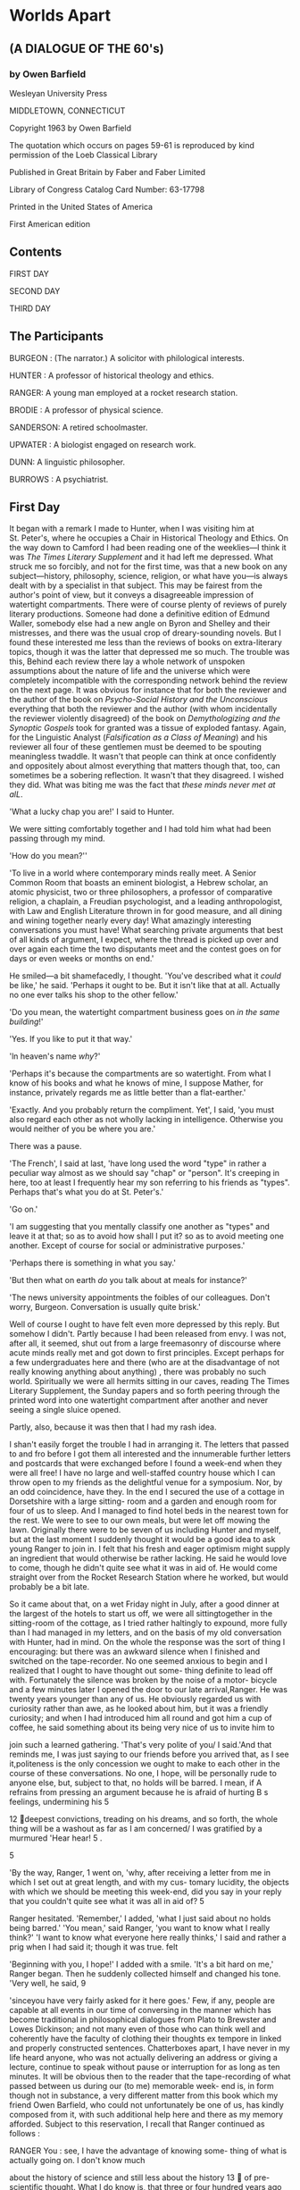 * Worlds Apart
  :PROPERTIES:
  :CUSTOM_ID: worlds-apart
  :END:

** (A DIALOGUE OF THE 60's)
   :PROPERTIES:
   :CUSTOM_ID: a-dialogue-of-the-60s
   :END:

*** by Owen Barfield
    :PROPERTIES:
    :CUSTOM_ID: by-owen-barfield
    :END:

Wesleyan University Press

MIDDLETOWN, CONNECTICUT

Copyright 1963 by Owen Barfield

The quotation which occurs on pages 59-61 is reproduced by kind permission of the Loeb Classical Library

Published in Great Britain by Faber and Faber Limited

Library of Congress Catalog Card Number: 63-17798

Printed in the United States of America

First American edition

** Contents
   :PROPERTIES:
   :CUSTOM_ID: contents
   :END:

FIRST DAY

SECOND DAY

THIRD DAY

** The Participants
   :PROPERTIES:
   :CUSTOM_ID: the-participants
   :END:

BURGEON : (The narrator.) A solicitor with philological interests.

HUNTER : A professor of historical theology and ethics.

RANGER: A young man employed at a rocket research station.

BRODIE : A professor of physical science.

SANDERSON: A retired schoolmaster.

UPWATER : A biologist engaged on research work.

DUNN: A linguistic philosopher.

BURROWS : A psychiatrist.

** First Day
   :PROPERTIES:
   :CUSTOM_ID: first-day
   :END:

It began with a remark I made to Hunter, when I was visiting him at St. Peter's, where he occupies a Chair in Historical Theology and Ethics. On the way down to Camford I had been reading one of the weeklies---I think it was /The Times Literary Supplement/ and it had left me depressed. What struck me so forcibly, and not for the first time, was that a new book on any subject---history, philosophy, science, religion, or what have you---is always dealt with by a specialist in that subject. This may be fairest from the author's point of view, but it conveys a disagreeable impression of watertight compartments. There were of course plenty of reviews of purely literary productions. Someone had done a definitive edition of Edmund Waller, somebody else had a new angle on Byron and Shelley and their mistresses, and there was the usual crop of dreary-sounding novels. But I found these interested me less than the reviews of books on extra-literary topics, though it was the latter that depressed me so much. The trouble was this, Behind each review there lay a whole network of unspoken assumptions about the nature of life and the universe which were completely incompatible with the corresponding network behind the review on the next page. It was obvious for instance that for both the reviewer and the author of the book on /Psycho-Social History and the Unconscious/ everything that both the reviewer and the author (with whom incidentally the reviewer violently disagreed) of the book on /Demythologizing and the Synoptic Gospels/ took for granted was a tissue of exploded fantasy. Again, for the Linguistic Analyst (/Falsification as a Class of Meaning/) and his reviewer all four of these gentlemen must be deemed to be spouting meaningless twaddle. It wasn't that people can think at once confidently and oppositely about almost everything that matters though that, too, can sometimes be a sobering reflection. It wasn't that they disagreed. I wished they did. What was biting me was the fact that /these minds never met at alL/.

'What a lucky chap you are!' I said to Hunter.

We were sitting comfortably together and I had told him what had been passing through my mind.

'How do you mean?''

'To live in a world where contemporary minds really meet. A Senior Common Room that boasts an eminent biologist, a Hebrew scholar, an atomic physicist, two or three philosophers, a professor of comparative religion, a chaplain, a Freudian psychologist, and a leading anthropologist, with Law and English Literature thrown in for good measure, and all dining and wining together nearly every day! What amazingly interesting conversations you must have! What searching private arguments that best of all kinds of argument, I expect, where the thread is picked up over and over again each time the two disputants meet and the contest goes on for days or even weeks or months on end.'

He smiled---a bit shamefacedly, I thought. 'You've described what it /could/ be like,' he said. 'Perhaps it ought to be. But it isn't like that at all. Actually no one ever talks his shop to the other fellow.'

'Do you mean, the watertight compartment business goes on /in the same building/!'

'Yes. If you like to put it that way.'

'ln heaven's name /why/?'

'Perhaps it's because the compartments are so watertight. From what I know of his books and what he knows of mine, I suppose Mather, for instance, privately regards me as little better than a flat-earther.'

'Exactly. And you probably return the compliment. Yet', I said, 'you must also regard each other as not wholly lacking in intelligence. Otherwise you would neither of you be where you are.'

There was a pause.

'The French', I said at last, 'have long used the word "type" in rather a peculiar way almost as we should say "chap" or "person". It's creeping in here, too at least I frequently hear my son referring to his friends as "types". Perhaps that's what you do at St. Peter's.'

'Go on.'

'I am suggesting that you mentally classify one another as "types" and leave it at that; so as to avoid how shall I put it? so as to avoid meeting one another. Except of course for social or administrative purposes.'

'Perhaps there is something in what you say.'

'But then what on earth /do/ you talk about at meals for instance?'

'The news university appointments the foibles of our colleagues. Don't worry, Burgeon. Conversation is usually quite brisk.'

Well of course I ought to have felt even more depressed by this reply. But somehow I didn't. Partly because I had been released from envy. I was not, after all, it seemed, shut out from a large freemasonry of discourse where acute minds really met and got down to first principles. Except perhaps for a few undergraduates here and there (who are at the disadvantage of not really knowing anything about anything) , there was probably no such world. Spiritually we were all hermits sitting in our caves, reading The Times Literary Supplement, the Sunday papers and so forth peering through the printed word into one watertight compartment after another and never seeing a single sluice opened.

Partly, also, because it was then that I had my rash idea.

I shan't easily forget the trouble I had in arranging it. The letters that passed to and fro before I got them all interested and the innumerable further letters and postcards that were exchanged before I found a week-end when they were all free! I have no large and well-staffed country house which I can throw open to my friends as the delightful venue for a symposium. Nor, by an odd coincidence, have they. In the end I secured the use of a cottage in Dorsetshire with a large sitting- room and a garden and enough room for four of us to sleep. And I managed to find hotel beds in the nearest town for the rest. We were to see to our own meals, but were let off mowing the lawn. Originally there were to be seven of us including Hunter and myself, but at the last moment I suddenly thought it would be a good idea to ask young Ranger to join in. I felt that his fresh and eager optimism might supply an ingredient that would otherwise be rather lacking. He said he would love to come, though he didn't quite see what it was in aid of. He would come straight over from the Rocket Research Station where he worked, but would probably be a bit late.

So it came about that, on a wet Friday night in July, after a good dinner at the largest of the hotels to start us off, we were all sittingtogether in the sitting-room of the cottage, as I tried rather haltingly to expound, more fully than I had managed in my letters, and on the basis of my old conversation with Hunter, had in mind. On the whole the response was the sort of thing I encouraging: but there was an awkward silence when I finished and switched on the tape-recorder. No one seemed anxious to begin and I realized that I ought to have thought out some- thing definite to lead off with. Fortunately the silence was broken by the noise of a motor- bicycle and a few minutes later I opened the door to our late arrival,Ranger. He was twenty years younger than any of us. He obviously regarded us with curiosity rather than awe, as he looked about him, but it was a friendly curiosity; and when I had introduced him all round and got him a cup of coffee, he said something about its being very nice of us to invite him to

join such a learned gathering. 'That's very polite of you/ I said.'And that reminds me, I was just saying to our friends before you arrived that, as I see it,politeness is the only concession we ought to make to each other in the course of these conversations. No one, I hope, will be personally rude to anyone else, but, subject to that, no holds will be barred. I mean, if A refrains from pressing an argument because he is afraid of hurting B s feelings, undermining his 5

12 deepest convictions, treading on his dreams, and so forth, the whole thing will be a washout as far as I am concerned/ I was gratified by a murmured 'Hear hear! 5 .

5

'By the way, Ranger, 1 went on, 'why, after receiving a letter from me in which I set out at great length, and with my cus- tomary lucidity, the objects with which we should be meeting this week-end, did you say in your reply that you couldn't quite see what it was all in aid of? 5

Ranger hesitated. 'Remember,' I added, 'what I just said about no holds being barred.' 'You mean,' said Ranger, 'you want to know what I really think?' 'I want to know what everyone here really thinks,' I said and rather a prig when I had said it; though it was true. felt

'Beginning with you, I hope!' I added with a smile. 'It's a bit hard on me,' Ranger began. Then he suddenly collected himself and changed his tone. 'Very well, he said, 9

'sinceyou have very fairly asked for it here goes.' Few, if any, people are capable at all events in our time of conversing in the manner which has become traditional in philosophical dialogues from Plato to Brewster and Lowes Dickinson; and not many even of those who can think well and coherently have the faculty of clothing their thoughts ex tempore in linked and properly constructed sentences. Chatterboxes apart, I have never in my life heard anyone, who was not actually delivering an address or giving a lecture, continue to speak without pause or interruption for as long as ten minutes. It will be obvious then to the reader that the tape-recording of what passed between us during our (to me) memorable week- end is, in form though not in substance, a very different matter from this book which my friend Owen Barfield, who could not unfortunately be one of us, has kindly composed from it, with such additional help here and there as my memory afforded. Subject to this reservation, I recall that Ranger continued as follows :

RANGER You : see, I have the advantage of knowing some- thing of what is actually going on. I don't know much

about the history of science and still less about the history 13  of pre-scientific thought. What I do know is, that three or four hundred years ago for some reason or other the human mind suddenly woke up. I don't know who started it Bacon, Copernicus, Galileo or someone and it doesn't seem to me to matter. The point is, that for some reason at the world around them instead of people began to look to explore the universe instead accepting traditional theories, ofjust sitting around and thinking about it. First of all they discovered that the earth wasn't flat

HUNTER Did they now? Oh well, never mind. Go on. :

RANGER: and that it was not the centre of the universe, as they had been dreaming, but a rapidly revolving and

whirling speck of dust in empty space. Almost overnight about half the ideas men had had about the universe and their own place in it, turned out to be mere illusions. And the other half went the same way, when scientists began to other applying the new method practical exploration fields of inquiry mechanics, chemistry, physiology, bi- ology and, later on, animal and human psychology and so forth.Everything that had been thought before, from the

beginnings of civilization down to that moment, became has hopelessly out of date and discredited. I suppose it still

an interest for antiquarians and historical specialists and similar types, but apart from that . . .

Now my difficulty in talking to you people is this. As I understand it, you are going to sit around together and compare certain very different ideas you have about the constitution of the universe, and about man and his place in the universe and about what it is possible to know about man and the universe and all that. Fair enough. But un- fortunately at this very moment the new method, the scientific method, the method of actually exploring reality instead of sitting still and talking about it, is in the very act of taking anotherenormous step forward. BURGEON A landing : on the moon? RANGER Landing : on the moon nothing! That will be only a beginning. The point is, that man is on the move. 'On the move, he repeated, 'not on the moon (and seemed 3 5 agreeably surprised by his own prowess in epigram), out into c

space where he has never been before. Who knows how far he will get ? Who knows what altogether new perspectives will open up when he gets there ? All this is so much more interesting than well speculation and argument.' Ranger paused for a moment and smiled with a disarming modesty. He went on: RANGER: Of course, I'm personally concerned with the development of rocketry and cobblers think there is noth- ing like leather. But it's not only travel into space. It's the way all our means of knowing are growing together. Take radio-astronomy for instance: it had hardly started at the end of the war. Now there are about seventy observatories scattered about the world. We are learning about the radio emission from the sun and the Milky Way and the extension of the sun's atmosphere into interplanetary space, we are beginning to map the distribution of the clouds of neutral interstellar hydrogen. Already we are comparing the

energy-distribution of cosmic rays as between one galaxy and another. It's reaching a stage where we've got the cosmic rays in our pocket; and once we solve that problem, the nature, the age, and the origin of the universe and very likely its future will be an open book for science to read. One just can't see ahead. It's too dazzling. New technical discoveries don't only lead to more new discoveries every one of them increases the rate at which discovery proceeds. And that acceleration increases the rate of acceleration. And I can tell you it's stepped up pretty high already. I do not see how this can fail to mean a quite new era in the history of mankind and I'm afraid I can't help seeing a cosy talk like this with the eyes of the men of two to three hundred years ahead, if they should ever hear of it. Will they find anything we say any more significant (I'm sorry) than we find those old arguments the schoolmen used to have about how many angels can stand on the point of a needle or something of that sort? I looked at Hunter, who does know quite a lot about the 15 history of pre-scientific thought and who thinks the Renaissance was the time when everything went wrong rather expecting a broadside. But he preferred to maintain a good-humoured silence. He had incidentally dined rather well. Instead, it was Brodie who spoke next. Brodie is a Scottish Professor of Physical Science, and I was amazed and delighted that I had succeeded in getting him so far south. He is a slow speaker perhaps a slow thinker but, him take his time, it's worth it. I had wanted him with if you let

us because, besides knowing his technical stuff, he delights to brood in a perplexed sort of way over first principles. At least he likes to talk as though he were perplexed. Actually I think he is less so than he makes out. You could use him very con- veniently to demonstrate the etymology of the word meta- physics; for he keeps very pure physics in his lectures, strictly to I'm hours his acquaintance with told, reserving for his private the more adventurous speculations of Heisenberg, Schrodinger, Planck and others. 'I'm minding what you said about cobblers, Mr. Ranger,' he began. 'Oh, do drop the "Mr." please, everyone/ I blurted out. Very well,' he said, digesting this interruption as carefully as he would have digested some acute observation on the be- C haviour of anti-particles. I thought it was Christian names or nothing with the young people today. I'm minding what you say about cobblers, Ranger. I don't know how it may be with astronomy. I've had to keep my old nose down to physics mostly. If I got your drift rightly, the further you people go with your rockets and satellites and radio-telescopes, the clearer grows and the more you feel you know about the universe. it all

So that you can clearly see away on to the time when you'll know everything, I'm just wondering whether it will work out like that at the tail.' RANGER: No. Of course I don't think we shall ever know everything. There will always be a beyond'. But I'm pretty sure we shall know a lot of things we don't know now and pretty soon, too. Why should there be any doubt about it? 16  BRODIE I'm just : thinking of what's been going on among the physicists. The old Lord Chief Justice defined a a man who knows more and more about less specialist as and But some among us are beginning to wonder if he less'.

isn't a man who knows less and less about less and less! RANGER Oh yes. I think I know what you mean. You can't :

make up your minds whether matter consists of waves or par- ticles. And the particles don't behave as you'd expect them to. But surely that's the whole difference between physics and astronomy. Physics is always going for the smaller and smaller molecules atoms electrons nuclei and so on. But astronomy and astronautics goes out to the

bigger and bigger. That's why it is such a relief. It's about time men gave up peering and took to travelling instead. There's nothing like travel for broadening the mind. If we do find something quite different from what we expected, well all the more interesting! BRODIE The : question I put is, whether you will find any- thing at all !

RANGER: Oh come!

BRODIE: Or put it this way: you might find that your whole way of thinking about it all has to be abandoned !

RANGER: Yes. And pigs might fly.

No,' said Brodie slowly, it's more possible than that. You may know that the physicists who are interested in such things draw a sharp line between what they call "classical" physics that the science of physics as it was studied before the dis- is

covery of relativity and the rest of it, and modern physics you can call it "nuclear" physics if you like. Did you ever hear of Heisenberg?' RANGER: Of course.

BRODIE : Did you know he said that a constant pursuit of classical physics forces a transformation in the very basis of

physics'? What your astronomy turns out to be only a if classical astronomy?

RANGER: Well?

BRODIE Then : the further you go, the more you'd cut away the ground from beneath all the ideas that took you there ! RANGER: In any case, it is only a speculation based on analogy. Why should astronomy be like physics ? HUNTER : I don't think that'll do. There's a good deal more than a mere analogy between astronomy and physics. You said just now. Ranger, that the mind of man woke up for the first time three or four hundred years ago. If it did (as to which we'll reserve judgment) the waking began pre-

cisely when they started assuming that the laws of physics applied to celestial phenomena. For Aristotle the laws of physics applied only to terrestrial or at most sub-lunary e

things. What you call waking up' began with the sub- stitution of the microscopic for the macroscopic world as the chief object of interest it began when they started assum- ing that those laws applied to everything in the universe.

BURGEON And what :about astro-physics?

BRODIE: Exactly. Just how much of your astronomy is based on the spectrum, Ranger? And did you not say that radio-telescopes were just as important as space-travel? How much nuclear physics is there in a radio-telescope and in what you see through it?

BURGEON: See! To my mind the very word 'radio-telescope and 'radio-microscope', too, for that matter is a hidden lie. A telescope is an instrument for seeing things at distance. If I understand rightly, you don't see anything at all through a radio-telescope except a lot of squiggles on a screen.

RANGER : You're a little out of date. Actually I believe the data are recorded on a punched tape, which is then fed into an electronic computer.

BURGEON: Exactly! You might as well say a man who is looking at a speedometer no, at a column of figures made up from speedometer-readings, is seeing the speed of the car!

RANGER: Well, isn't he?

- BURGEON He's not looking at :: it anyway. He's looking at a pointer that measures it.

RANGER : I don't see the difference, as long as they tell him what he wants to know. 18

HUNTER : I do.

There was a pause. I thought it was about time somebody else joined in, so I turned to Sanderson. Sanderson is a man I whom had included in the party only after considerable hesitation. I do not see him very often and I was not as clear as I should have liked to be about his views. He has tried from time to time to interest me in Goethe's scientific writings. Apart from that, he is a retired schoolmaster of no particular distinction. Like the others, however, he will be speaking for himself; so I need say no more at this stage.

'What do you think about the importance of space- travel for the human race? 3 I asked him.

SANDERSON : I? Well I'm fascinated by the sheer techni- cal achievement. I always have been fascinated by physical skills extreme dexterity. Even a circus-rider standing up- right on a galloping horse gives me a catch in the throat; even if the whole show is rather silly there is something . . . awfully moving about deftness, when it's carried to a high pitch. Who was that clown who was such a marvellous juggler? Grock. You looked on for a bit, and you suddenly heard yourself whispering: Oh, you beauty with your eyes I'

growing wet. But I confess the amount of human thinking that has gone into all these gadgets including the gadgets they use for making the gadgets electronic computers and so forth frightens me rather.

BURGEON Yes. But the question is, do you feel that space- travel is important for the human race and in particular for its prospects of extending our knowledge of the universe ? SANDERSON: Do I think space- travel is likely to be an im-

portant turning-point in the evolution of mankind? I suppose the answer to that is no. I can't get very excited about the prospect of man getting farther and farther into space. RANGER Why not?:

SANDERSON: Because I think he is there already. And what may that mean? said Hunter rather sharply. c 5

Sanderson did not reply for a moment. Then he said: 'I am inclined to think it was a needlessly provocative remark and I apologize for it. You had better leave me out. Can we go on from where we were. Burgeon?' c

'Perhaps*, I said to Hunter, you will try and explain to Ranger here the difference between seeing a speedometer and seeing speed.' HUNTER : I don't think I will, though. You know, Burgeon, a very good illustration for me of what you said all this is

about watertight compartments. I believe it's what led up to this symposium? He looked round at the others, and most of them nodded. They had heard quite a lot from me about watertight compart- ments. HUNTER Three people talk about the possibilities of space- :

travel and I listen. But I can't j'0m in this discourse; I can't even be really interested in it because everything they feel and say is based on assumptions which are never dis- cussed between them, since they are taken for granted by all of them and never discussed with people like me, who don't share them, because well, because of the watertight compartments Ranger spoke of the human mind waking c !

3

up what he meant, of course, was the beginnings of modern natural science. Whether you agree with him or not that there was never any other natural science, or that space-travel is the next step in it, you all seem to take it absolutely for granted that modern science is in some way relevant to the dignity of man; that it has a high human value and very likely the highest. And nearly everyone today starts from the same assumption. I not only disagree with that assumption; I regard it as dangerous nonsense. Don't misunderstand me. I'm not attacking science, though I know I shall be accused of doing so, whatever I say.

Every kind of knowledge, including science, is valuable. But all kinds of knowledge are not valuable in the same way, or for the same reason. There are many different kinds of knowledge, and one kind is the kind which we re- quire to enable us to control our material environment and make it serve our purposes. You can call it knowledge about things if you like. But there is also another kind of 20 knowledge knowledge about man and about the values which make him man and the best way of preserving them; knowledge about his relation to God and God's creatures. The mistake you make the mistake nearly everyone makes is to assume that the first kind necessarily includes the second. Perhaps this is because in the old days it often did. As long as men wanted to be wise and not simply 'knowing', they assumed that you could not learn anything about nature (except for purely utilitarian purposes) without at the same time learning something about man and the God who created and sustains them both. This is where modern science came in. Its whole basis the very thing that was new about it was the assumption that, if you want to know about things, you must assume that they are merely things. You must treat them as objects for the senses, but as independent in all other respects of man and his spirit and his values. And a fortiori you must leave out God. Moreover, if you want to nature, you must know about treat her as a collection of things in precisely that sense. If you want to know about the bodies of animals and men, you must treat them as things as a surgeon does, for instance. I do not criticize them for that in the least. I of applaud them for it. It is almost certainly the right way to going about it. But they are too stupid or too clever know when to stop. They go on trying to extend the same method into a territory where it is ex hypothesi inapplicable the human soul, for instance or the human psyche, if you prefer it. With the result that they contort themselves in a frenzied attempt On to treat that as a thing too. their own showing, the thing is a not-psyche and the psyche is a if you turn round quickly not-thing. But they fancy that, enough, you will see the back of your head in the mirror. The other thing I criticize in modern science or in the enthusiasts for science is this. They have got hold of this method of knowledge, which by definition., excludes man and values from the object to be known all his and they have found it very useful. But not content with this, they go on insisting that the method itself has a human value and enhances human dignity. They are like children thinking they can have it both ways. First they insist on cutting out awe and reverence and wisdom and substituting sophisti- cation as the goal of knowledge; and then they talk about this method of theirs with reverence and awe and expect us to look up to them as wise and venerable men. It was Dunn, the analytical philosopher or linguistic analyst, or whatever I ought to call him, who broke the silence.

I didn't hear Ranger say anything about awe and rever- l am obliged to Hunter for another illustration 5 e

ence, he said. of this watertight compartment business I can't say I differ from !

him. I never got so far as that. I listened without participating at any single point in any single thing he was saying. I wouldn't actually use the word "nonsense", if he hadn't done so himself. But as he did, I will be frank and say that it had almost the effect of nonsense on me.' BURGEON I wonder why. I thought he was rather good. :

DUNN Because it was based from beginning to end on one :

of those unshared assumptions you were talking about. Namely, it assumes a duality of body and mind which has been hopelessly discredited in my view both physio- logically and, at least since Wittgenstein, philosophically.

RANGER: I knew there was some catch, though I couldn't lay my finger on it.

At this point Upwater, the biologist among us, put in a word. e

l listened very carefully,' he said, 'and I think I agree broadly with Hunter's conclusions though of course I have nothing in common with the dualism and indeed supernaturalism on which he bases them. For a long time now we have been too much concerned with the "conquest" as we call it, of external nature. We have forgotten that nature is neither our enemy nor our servant. We have forgotten that we ourselves are nature and what is more we are its growing point.'

HUNTER: That cock won't fight. The whole edifice of modern science, including the theory of evolution, is based on that very dualism. Abandon that and you abandon the whole scientific method, lock, stock and barrel. Incident- 22  ally you abandon consciousness itself but we'll leave that out for the moment.

RANGER : I don't see why. Once you have discovered that what we used to call the mind is really the same thing as the brain, it seems to me to follow that the only way to examine the mind is to experiment with the brain. Isn't that just what the experimental psychologists are doing?

HUNTER: wasn't talking about the mind you think you I are examining, I was talking about the mind that is doing the examining.

RANGER: Well, it's only another mind. Someone else can examine that in the same way, I suppose.

Hunter sighed in a resigned sort of way and was gathering himself for a reply, when I cut in.

Do you mind, Hunter?' I said. 'Can we leave it for a bit? I would very much like to go a little further, first, with Brodie's

thing about classical physics and the relation between physics and astronomy. Unless', I added anxiously, 'anybody would first like to explain why all that was nonsense?' BRODiE:Asa matter of fact, just this problem of the duality between matter and mind and I mean the observing mind the duality between subject and object is the thing that's bothering us most at the moment. When I say us c 5

,

you'll understand I mean a few philosophical physicists and a few innocent bodies like myself, who try to keep up with them without a great deal of success. Einstein's Rela- tivity, Planck's Constant, Bohr's Principle of Comple- mentarity are all BURGEON Wait a minute, Brodie. You're going too fast for :

some of us. You forget I'm no more than a simple lawyer with a bit of a taste for philology. What do I know about Planck and Bohr? First of all, what do you mean by 'classi- cal' physics? BRODIE : thought you'd all know that. Roughly we mean I the general system of theories about the nature of the universe, which is based on the discoveries made between Galileo and Newton and which treats these not as working hypotheses but as a true description of the world. 23  HUNTER Could the system as a whole be characterized as :

the theory that the universe is constructed out of an infinite number of minute particles, each of which is in- divisible and indestructible, and each of which acts on the other and is acted on by them in accordance with mechani- cal laws ?

B ROD IE That would do : pretty well. First it was atoms, then electrons and then other particles too. The ultimate par- ticles grew smaller and smaller. Originally the atom was

supposed to be an indivisible whole (isn't that what the word atom means, Burgeon?). Perhaps the theory was already doomed as soon as it was discovered that the atom itself was made up of parts, like everything else. But they went on taking it for granted for a long time and indeed some still do. SANDERSON: Just as we go on taking it for granted, you might have added (for that was the point we started from), that the astronomical discoveries from Galileo to Newton are true descriptions of the universe outside the earth. BRODIE In that : case I don't know that there has been any- thing so far to suggest that we are far wrong. All I said was that I shouldn't be surprised if we did soon come up against something. c After a slight pause Ranger spoke. You haven't mentioned the Quantum Theory/ he said to Brodie, 'and wave mechanics. Isn't classical physics called "classical" mainly because it hadn't 5

yet discovered them? BRODIE : I haven't mentioned them, because I don't think I'm called on to give a lecture on the history of physical science or of anything else for that matter. I doubt these technicalities aremuch to our purpose here. What may be material the fact, now accepted almost everywhere, is

that the ultimate particle or whatever we ought to call it the ultimate object of observation is not in fact inde- pendent of the observer though the whole method of physical science is based on the assumption that it is. HUNTER : Is it the existence or the behaviour of the ultimate particle that is dependent on the observer? 24  B ROD IE Certainly its behaviour. As to its existence, I don't :

know and perhaps no one does. Anyway, the interdepen- dence is something which classical physics could never have dreamed of admitting. And I believe it's there you have the fundamental difference between classical physics and modern physics. HUNTER: "The transformation in the very basis", in fact? BRODIE : It looks like it.

'Before we leave this line', I said, looking at the two members of the party who had not yet opened mouths, 'there is their something Ihave never been able to understand about even classical physics, let alone modern. May I raise it now ?' There was a general assent, so I continued. BURGEON: My question is, what is the relation between this mysterious world of whirling particles with vast empty spaces between them that the physicists talk about and the actual world we live in flowers, horses, clouds, sounds, scents and so forth. RANGER : I don't follow. It is the actual world. HUNTER : It obviously isn't. I never saw a particle in my life, but I see and hear all the things Burgeon mentioned quite clearly every day. RANGER : That's simply because your only contact with it is

through your senses. DUNN : I don't agree with that way of putting it. As far as I'm concerned, I don't perceive 'through' anything. I just

perceive. BURGEON: Yes. I know that's the usual answer. Ranger. But if the real something we perceive with our world is not

senses, but only something we infer from what we perceive, then dash it what is all the fuss over science about'} You said just now hundred years ago the that three or four human mind suddenly woke up and began to look at the world instead of theorizing about it!

RANGER: Yes. And so it did. Surely that's the whole dif-

ference between us and the Middle Ages We've learned ! to use our eyes. C Brodie grinned a little. *Be careful, Ranger,' he said. I think 25 I'm with you on the whole. But Burgeon has really got some- 5

thing there. HUNTER: Did you ever see Shaw's Saint Joan? Do you remember the curtain line to Act II? The Bishop has just e told Lahire that Copernicus was the sage who held that the earth goes round the sun', and Lahire's comment is: 4 What a fool! Couldn't he use his eyes?' RANGER I don't see what you're driving at. :

'I do, 5 said Brodie. 1 wonder', he added slowly, and began c

feeling in his pockets, any of you gentlemen ever looked at if

Galileo's Dialogue of Two World Systems! For my sins, I once did. It's an awful long-winded affair. If you look carefully, you'll

find some queer contradictions in it.There are two passages I made a special note of. If anyone would like to hear them, I have them with me. I just thought they might crop up, you see. In one place' he added uncrumpling the bit of paper he had , 3

succeeded in finding, the great man lays it down that In every c :

hypothesis of reason, error may lurk unnoticed, but a discovery of sense cannot be at odds with the truth? He looked up. 'Well that's

plain-spoken enough,' he said. e

Yes/ said Ranger. "It's obvious to us, of course. But I sup- pose it's obvious partly because he saw it first and put it so clearly.' 'Very clearly indeed,' said Brodie. 'You'll hardly believe, though, that about fifty pages farther on the same man writes in the same book. ... I'll read it: ( I cannot sufficiently admire the eminence of those men's wits, that have received and hold it [he's talking of the Copernican theory] to be true, and with the sprightliness of their judgments offered such violence to their own senses, as that they have been able to prefer that which their reason dictated to them, to that which sensible experiments represented most manifestly to the contrary. 'There's some more that won't read but this is how he I rounds it off: 6 1 cannot find any bounds for my admiration, how that reason was able in Aristarchus and Copernicus, to commit such a rape on the senses, as in despite thereof to make herself mistress of their credulity* c 3 ln other words, said Hunter, after a slight pause, 'which of 26 them relies more on really sense-perceptions Aristotelian science or modern science? By Jove, what if it's all been a gigantic hoax? Look here, Ranger, how much of that stuff you were rubbing in about radio-astronomy and clouds of inter- stellar hydrogen and so forth is actually what Galileo called "a

discovery of sense" and how much of it is thought-spinning? I conceded that a knowledge of things is valuable in its own way. But have you even got that? Haven't you got simply a huge inverted pyramid of ideas mathematics if you like erected on a tiny apex of ascertained facts? An apex that is getting smaller and smaller every day? More and more piled on less and less?' RANGER: What we have got works. That's the point. We can predict events accurately and apply our predictions technologically. SANDERSON: We grant that. But how much of what is called science is technological ? How much of it is verifiable even to that extent? It doesn't apply, for instance, to any-

thing in the past archaeology, palaeontology, about half of anthropology, the history of the earth, the age and dimen- sions of the universe, and so forth or to anything very remote in space, such as the physical constitution of the starsconcluded from astro-physics. There is a whole vast realm of science perhaps the major part of it where it has nothing but the inverted pyramid. RANGER I'm afraid you're taking me out of my depth. :

I had been feeling for some little while that it was about time someone else took a hand, and I turned at this point to Upwater. Upwater, as I have mentioned, is a biologist. He has a good research appointment somewhere or other I forget whether it is academic or industrial. It will be enough, I think, if I say

that I had invited him because he is a sort of biological Brodie. That is to say, he is technically trained and his bread and butter depends on his professional activities, which are exacting enough. At the same time he keeps alive a certain speculative interest in the wider implications of his field and is not too austerely con-

temptuous of all attempts to explain to the public outside what is going on in the laboratories. If a book by Sir Julian Huxley or even Teilhard de Ghardin appears and is talked about, 27 he will at least look at it is difficult to get him to ex- it, though press any opinion of his own on the sort of general conclusions they draw. I had hoped and the event showed that I was justi- fied that he himself might be 'drawn' a little farther than usual on this occasion. For he knew in advance that it would be mainly the general implications of his stuff in which the sym- posium would be interested. c What do you think about all this?' I asked him. UP WATER : I don't know if my particular compartment is

quite watertight; I hope not. But let us try and see. What has struck me most while I have been listening is, that you have all been talking all the time about two things :

first, about space what may be found and what happens in it, whether on a large or a small scale; and secondly about some big change that took place in the mind of man three or four hundred years ago. I agree that the scientific revolution was a very impor- tant step in the evolution of humanity which I take to be the gradual realization by man of the potentialities im- planted in him by nature or, if you like, of the potentiali- ties latent in nature itself. It's the same thing; for man's knowledge of nature is obviously the latest stage of that evolution the stage we are now in. I agree also with Ranger about the startling increase in the rate of accelera- tion.But I think he overestimates the importance of explor- ing space outwards and probably Brodie exaggerates the importance of exploring it inwards (if that is the right word; it seems to me to be one way of describing what physical science tries to do). I am not all that interested in space. After all, it was not only the frontiers of space that the human mind broke through as the result of the scien- tific revolution. We have achieved an entirely new per- spective of time also and we have achieved that much more recently. Only since Darwin, in fact. But we have done it, and the new knowledge we have won with the discovery of evolution simply alters every- thing including our scale of values: including our appraisal of history. In the perspective habitual to me this 28  change in our way of thinking that took place three or four hundred years ago sometimes looks pretty negligible. We biologists think in millions of years rather than hundreds. I suppose a good deal depends on what you mean when 5

you use the word 'man You have been talking of him .

as if he were a fixed quantity something which has al- ways been the same as it is now and always will be. Now when / think of man, I think of him as a developing primate an organism with millions of years of evolution ;

behind him and, in all probability, at least as many mil- lions in front of him. To philosophize about man as he happens be in the twentieth century is like well, it's to as if a botanist who had never seen a root or a flower, were to take a thin cross-section of a tree-trunk and think that,

by examining that, he could find out what a tree is and how it is related to the earth and the surrounding air. Of course his contemporary adventures in space or with his radio-microscope are all a part of the vast process, and may prove to be an influential part. But much more im- portant than any knowledge of nature, or of himself, that he can gain in that snapshot way is his new knowledge of nature (and of himself as a part of nature) as an evolving process and of all the rich possibilities of mutation in- herent in the laws governing his heredity. Especially if, as now seems probable, he gains enough knowledge of those laws to enable him to work with them, so as to control, perhaps to create, his own future development. That is why the work of Crick and Watson, for instance, at Cambridge on the nucleic acids seems to me infinitely more important and more interesting than anything that is happening in nuclear physics or radio-astronomy, or the development of space-travel. c

'EPm,' said Hunter, after a short pause, on and on and on and up and up and up Sub specie scalae mobilis* !

9

'Meaning? asked Ranger. 'The universe as moving staircase.* Upwater was unperturbed. 'I think I know what you mean/ he said patiently. 'The reaction against nineteenth-century 29 ideas of evolution was not would have come, I unjustified. It think, on purely scientific grounds even if their optimistic ideas of inevitable human progress had not been hit by human

behaviour in the last thirty years, as they have been. Although they spoke so confidently, the nineteenth-century biologists and zoologists really knew very little about the actual mechanism of Darwinian of natural heredity and the theory progress by selection was coining under fire before the Communists and the Nazis came on the scene. 'But really, you know, all that reaction is itself rather out of date by now. On the other hand, the rediscovery of Mendel and the enormous advance in genetical theory has established the Darwinian theory beyond all doubt as the cause of biological evolution. But on the other hand we no longer think of future evolution as likely to be biological in the old sense/ HUNTER: That seems to me to be another way of saying that you think evolution has stopped. If you are not talking biology, you may use the word 'evolution' but you are simply using it as a metaphor. UP WATER Oh no. : Evolution must be taken to cover all the in the universe. In- processes of change and development organic evolution was going on for billions of years before

organic or biological evolution began with the appearance of the first living organism the first object to have the of itself. But it is ad- acquired capacity reproducing vanced by different causes at different stages of itself. Inorganic evolution had to rely on mechanical causes; but as soon as life appears, the principles of self-reproduction and variation which it introduces bring with them the new factor of natural selection. Moreover that was not the last major advance, as the nineteenth-century evolutionists appeared to think. With the appearance of consciousness, and a little later (for it is a little in terms of the whole vast process) with the growth of mind in homo sapiens an entirely new phase of evolution set in, bringing with it a new cause or method of change. Through the human properties of speech and conceptual thought the cosmic process began to reflect 30 itself ina microcosm. At the same time, with the coming of the new technique of communication, which language and later of course writing and printing brought with it the importance of purely biological evolution began to fade. For the third phase, the phase of psycho-social evolu- tion, as it has been well called, had already arisen to take its place. Very little work has yet been done on this, though some anthropologists have made a good beginning. You see, mind is also self-reproducing only in this case we use the word 'tradition'. And for this reason there is a cultural as well as a biological heredity and we have now to study, not only the evolution of biological organisms, but also that of cultures and civilizations and even of ideas themselves. It is only in this way that we can learn about the last bit of

the past, and about the whole of future evolution. All this has its bearing on my reaction to your argument, to any argument, on the relation between mind and matter. In a sense I do feel it to be nonsense. The unitary view is so much simpler. Because, where there is no distinction, there is no relation to worry about. For me reality is a process, and that process is evolution, and it includes us. You can call it 'nature' if you like. It makes no difference. We are the part of it that has become self-conscious. The mindless universe did not split into two universes because it generated mind, any more than the inorganic universe changed from one to two, because it generated living organisms. It is true, I have heard it argued that this view implies a kind of latency, or potentiality, of life and even of mind, in the inorganic world from the start. But I doubt that. In any case the point is, that since the evolution of consciousness, certain combinations of the world-stuff have acquired recog- nizable mental attributes. It is obvious to me that these mental attributes are them- selves the instrument of further evolution, and that that is their true importance. But that does not mean that I

think of progress or evolution as a moving staircase. On the contrary. For, in the third phase of evolution the 31  psycho-social phase in which we live and with the development of conceptual thought another new factor, another method of change made its appearance. The ele- ment of intention, based on the faculty of choosing between alternatives. The human mind does not only reflect the macrocosm in its systems of ideas, it gives to it its whole significance, since it is only in the human mind that the which is reality, becomes self-conscious. It follows process, that, through its spearhead or growing-point of the human mind, the universe may in future influence, or perhaps who knows? conduct, itsown evolution. Personally I find the thought an inspiring one, and I don't mind saying but perhaps I have been going on too long? We shook our heads. UP WATER: Then I would just like to add this. When I

speak of man or the world through man influencing or guiding its own evolution, I am not only thinking of our new knowledge of genetics and the new technique to which it may give rise, though that may well be an important

factor. We may well find ourselves able to make conscious use of the biological processes of heredity which have hitherto operated at random. It may be we ourselves and not natural selection, who will determine what mutations are brought about -just as socially organized man already takes a part in deciding which shall survive. It is impossible to say what sort of altogether new man we might learn to

produce in that way. HUNTER You will produce the ]dndjou : want to produce the kind of human being whichyou, in your wisdom, decide is the right kind. And God help him !

UP WATER : As far above and beyond man, as we know him, perhaps, as man has risen above the dumb animals. In- deed the production of such a new species may well be the next step for which evolution is even now gathering its forces. But it was not so much all this that I had in mind. I said that, with the development of conceptual thought, the 3* new elements of intention and choice appeared. But that was not the only new thing. You see, biological evolution works mainly in the increase of variation. Simple organisms become more and more complex, and at the same time the number of different species multiplies. The whole world of nature grows more and more varied, more and more complex, more and more multiplex. But with the appearance of consciousness, and above all of human language and thought, a new principle of evolution ap- peared. It was not only the springboard for a new leap forward from one point of view it was the start of some- ;

thing like a change of direction in a way a reversal of direc- tion. Thought self-reproducing, as I said; but it is also is

(in the form of tradition and culture) self-maintaining. Above all, however and this distinguishes it from all that went before it is interpenetrating. Its characteristic ten- dency is towards unity, whereas the characteristic ten- dency of biological nature is towards variety. Henceforth, alongside the phenomenon of variation, and perhaps gradu- ally superseding it, you have the phenomenon of what? I suppose convergence is the best term for it. c No. I am spoiling it by overstatement. I said new'; but I should only have said new on the almost planetary level, :

which it is now attaining. The principle of convergence was of course operative in the earlier stages of evolution as well as that of variation. Atoms associated to produce molecules and molecules to produce cells. Cells, besides proliferating, converged in those patterned processes we call living organisms. In primitive peoples, tribal customs, ethical systems, languages themselves, are innumerable, forget I how many Bantu languages there are; but I believe it runs into four But as civilization figures. which is the name for the latest

phase of evolution the convergent phase progresses, this variety does not increase. On the contrary, it dimin- ishes. Tribal customs become articulate in complicated with one another, as polytheisms the polytheisms syncrete ;

communication between the tribes develops and increases; 33 languages become national in their scope instead of merely tribal; the syncreted polytheisms converge into mono- theism and monotheism in its turn into that abstract prin- ciple of the uniformity of nature, which underlies all science. Human beings are already too complex and highly or- ganized to associate by chemical combination in the manner of cells. But they do combine in cultural and social organisms. Thinking, then, is the process of convergence operating in human beings to form something analogous to a new single organism of global dimensions and I take ;

it that this was what Teilhard de Chardin meant, when he 5 said 'Reflection planetizes .

It is this process, which we as the servants of evolution, are, at this point in evolution, called upon to further, if we can. At least that is how I see it* And it needs some fur- thering. I painted a rosy picture of successful convergence just now. But it is only half the picture, if that. I suspect that future historians will depict our age as one in which convergence had hardly begun. For so many of the primi- tive stages remain, so much of the biologically produced variety untranscended. The tribal customs still sur- is still

vive in many parts of the world, and so does polytheism. There is even more than one monotheism which is a kind of logical absurdity. Evolution produces, among other which obstruct and impede its own progress things, diseases and the major disease of our time is the absence of any common frame of reference, of any general agreement about the nature of man, his place in the universe and his destiny. It has its geo-political aspect, too. There is the huge split between the ideologies of the Eastern and the Western halves of the earth. The East has its own way of imposing unity. And here in the West where the scientific view is supposed to be generally accepted what do we see ? Instead of local convergence, increasing fragmentation. Mental nature, operating through individual intelligences, keeps on producing obstacles to its own process, new varia- tions which obstruct the process and might even end by 34  damming it up altogether, if they are not grasped and dealt with. How many varieties, even here in the West and con- flicting varieties too there are in man's view of nature, or in the view which nature, through the human brain, takes of herself! Supernaturalists, behaviourists, psycho-analysts, naturalists, technologists, rub shoulders with one another and that is aboutthey do rub. Burgeon's 'watertight all

compartments' in fact! It's true. Opportunities for inter-

penetration have never been greater and yet our minds are worlds apart. This is the way I see it and you may smile but it was for this reason, as at least one tiny step in convergent evolution, that I welcomed the idea of this symposium when Burgeon put it to me and that I am glad to take part in it.

Hunter looked round to see if anyone else was ready to say anything, but we all wanted a little more time than he did to arrange our thoughts; and he began: e lt seems to me, Upwater, that you have been talking about two distinct processes, which have very little to do with each other; and I don't see what justification you have for lumping them both together as one single process, just because one fol- lowed the other in time. The first was the process of biological evolution, with which we are all familiar enough. The second seemed to me to be simply what we used to call history partly actual and partly prophesied. What is gained by stuffing the two into the same bag and calling it "evolution", which I should have thought was a vague and wide enough term already? Evo- lution is, by definition, an unconscious process something, to put it colloquially, which "goes on of its own accord" as nature herself does. "Planned evolution" is therefore a contradiction 5 in terms. BURGEON: But why shouldn't it change its definition, as other words have done? UPWATER: H'm! I have a feeling that the record is not quite straight here. Give a dog a bad name and hang him! A little while ago you were disparaging evolution because it was like a moving staircase. Now, when it is suggested

35  that it includes human volition and human effort, you say not evolution it is !

HUNTER: Touche! Perhaps there is more in this meeting notion of yours than I thought, Burgeon! UPWATER I cannot see the difficulty. Since consciousness, :

and with it thinking and planning, have themselves evolved into existence, why are they and their working-out not to be regarded as a part of evolution? You might as well say that, because animals, when they appeared, began eating vegetables and preying on each other, they were somehow outside the evolutionary process which produced the plants and the other animals they destroyed. HUNTER : use. I withdraw my argument from defini- It's no tion; but just won't it do. You cannot treat thinking as a

stage in evolution without cutting away the ground from beneath everything you say including that thing. Either Reason outside the natural process or we might as well is instead! stop talking and play Puss-in-the-corner RANGER: But why? HUNTER: Can't you see? Upwater is now saying that all the words he spoke to us before were part of the natural else says must be. process just as everything everybody But he didn't believe that, while he was actually speaking them. While he was actually speaking so eloquently (and I mean that), he assumed, as we all do, that they were something quite different. He assumed that they were true and that if some other part of the process gets up and says the opposite, that opposite also is not simply a manifesta- tion of natural forces, but is what we call error. RANGER Why shouldn't it be both? :

HUNTER: Oh dear! I've been through this so often . . . especially with pupils. Look here, Ranger, everyone who thinks it worth while arguing believes in the validity of rational thought; for he believes that his thought at least is independent of irrational causes. And everyone who is convinced by an argument, believes that the other fellow's thought is independent in the same way. Perhaps I ought to try and make it clearer. What is the difference between 36  a rational cause and an irrational one? X thinks there is a man hiding behind the on the wall. We may know curtain that he thinks that because he saw a man slip behind it an hour ago, has been watching the curtain ever since and has seen no one come away from it. Alternatively we may know that he thinks that because he is suffering from paranoia, as a result of which he is convinced that most of his friends, the police, the judiciary and the government are in a con- spiracy to destroy him. In the first case we attend to and may be convinced by what he says. In the second we don't because we know his thought is due to an irrational (be- cause a pathological) cause. Namely paranoia. In both cases we know why hethinks as he does; in both cases we know the cause of his thought. But in the first case the cause is a rational one, precisely because it is not what the second one is a part of the natural process. DUNN: Well really\\

BURGEON What is : the matter? DUNN : Only Hunter seems to be genuinely unaware of that the fact that he has been using the term 'irrational in two 5

quite different senses. We say a stone is 'irrational mean- 5 ,

ing that has no reasoning faculty. When we say a man is it

irrational, we mean that his reasoning faculty is disordered. Of course we distrust the conclusions of a disordered brain; but how does that prove that we ought to distrust those of a normal one ? HUNTER : I think I must admit to some equivocation. Per-

haps wasn't a very good example. But it doesn't affect the it

principle. What I was trying to illustrate was, that, if the conclusion of an argument is to be true, all the steps must be related as grounds and consequents. But natural (that is, non-rational) events are related only as causes and effects; and there is no connection between the two different kinds of connection. BURGEON: I wonder whether we are getting at the true distinction though the words are loosely used as synonyms between the cause why, and the reason why. HUNTER: The point is, that everyone^ while he himself is 37  the reason why he himself thinks arguing, assumes that what he is at the moment expressing is of the first kind. He knows as soon as it is shown to be the second kind, that, namely a naturalcause, the thought which this cause made him think will be automatically invalidated. it is Now absurd to apply this test to every particular thought and If any one thought not to thoughts taken collectively. all

is invalidated by being shown to be the product of natural follows that the whole concatenation of human causes, it thought I call it Reason, but the name doesn't matter-

is invalidated if it, too, is the product of natural causes. Those causes being assumed, as Upwater and you assume them, be irrational. And it's no use your saying: 'Why to shouldn't it be both? If you assume that there is such a 5

thing as truth and error at all, then you assume that some of the is not a product of irrational part thinking process causes. I don't in the least mind how much of the thought- process you assign to nature. Once you concede that some I am talking about. part of it is outside, it is only that part It was Upwater's turn to sigh. 'Yes,' he said, 'I know there are certainpurely logical difficulties. And I perceive the old

supernaturalism intends to go down fighting. It's a pity, because

I am convinced that all hope of any further progress depends on our superseding it.'

HUNTER And you yourself will be fighting for it every time :

you talk sense as you so often do! I have been trying to show you that you yourself are a supernaturalist in the sense in which you are using the word because you always do in practice assume that there is something other than the total process of irrational nature, and that we partici- pate in that other every time we think a valid thought. So does Ranger and so does everyone else here other- wise they would not be here. Ranger put up that picture of a series of brains examining each other. Can you really not see what I mean? You may go on gabbling sorry, using words like supernaturalism, dualism, psycho-somatic (and I have no quarrel with that word, properly used), input, feed-back, output and the rest of it, till you are black 38  in the face.You may, for all I know, succeed in detecting a physical or electrical change in the brain for the airiest fragment of a frolic of a half-thought thought that ever hovered for an instant in the fancy of Mercutio. But you can never, without talking nonsense, obliterate the ultimate cleavage between (a) consciousness itself and (b] that of which it is conscious. RANGER : I'm afraid I still don't quite see why. HUNTER Because by the very act of denying it you affirm :

it. Because by denying anything at all, you affirm that

such a thing as 'denial' is possible. Because by affirming the possibility of denial you affirm that a that-which-is~consciou$- of can pass judgment on a that-of-which-it-is-conscious. And in doing so you re-affirm the very detachment of subject from object which you are pretending to deny. Your denial is like a sentence consisting of the words 'This is not a

sentence It's as if a man were to open his mouth and say: 5 .

e l am not speaking.' And having said done no more than say all that, I've over again that that cleavage the immediate experience is

on which all mental experience is founded. I'm sorry to have been so long-winded. The obvious is the hardest thing of all to point out to anyone who has genuinely lost sight of it. DUNN There is a good deal I could say to that. I'll say it :

now, if you like, Burgeon. But I fear it would only spoil the fun and perhaps you would rather I deferred it. BURGEON: I don't think you need fear, in present company,, that anyone will take silence as implying assent. Ask Burrows here, who has hardly said a word so far I RANGER It all sounds rather fine-drawn to me. I suppose :

it'sphilosophy. DUNN: That's just what it is. RANGER: How does it apply to the general picture of evolution we had from Upwater ? HUNTER: Well, for instance but haven't you chaps had enough ? I shall only be saying it all over again. BURGEON: I think you should go on a little. 39  HUNTER: Very well then Upwater said, among other things, that the theory of natural selection is now definitely established. Was Upwater's mouth opening and shutting, and coming out of it, simply part of the process of noises evolution of irrational nature or did he mean that what he said was true ? RANGER: I begin to see what you are driving at. HUNTER Down to a hundred or so years ago, lots of other :

men used to open their mouths and send noises out of them. And those noises seemed to mean exactly the oppo- site. Instead of saying that man has risen slowly from a

worse state to his present better state, they said that he had fallen from a better state Paradise or the Golden Age or the like to his present worse state. If both sets of noises are simply natural processes, why should we believe the second and not the first? Why should we believe either of them when, by explaining them away as the result of irrational causes, we have ruled out their whole relevance to truth and falsity? It was Upwater who answered this time, and there was a hint of distaste in his voice. 'You want to make everything so absolute, he 5 said. Of course, in a sense, scientific theories are never final. They approximate more and more to the truth. That is science is, in my view, a method of knowledge in why accord with evolution. Whereas the older methods were not.' HUNTER So that, when you said that the theory of natural :

selection is now definitely established, you meant that it is definitely proved to be true and may turn out to be false ? UPWATER c would rather say not so true as we thought'. : I

Yes, I suppose that is about what we mean by a scientific hypothesis. SANDERSON: It's not what I mean by it. BRODIE: Nor what I mean. BURGEON What about you, Ranger? :

RANGER: It sounds all right to me. BURGEON: Dunn? DUNN: I disagree with Upwater's definition of a scientific hypothesis; but not for the reasons given by Hunter. 40 BURGEON: And you, Burrows ? BURROWS For me the question whether a statement is : true or not cannot be answered without a full knowledge of the speaker and his state of mind at the time. HUNTER : Let's just get this quite clear, Upwater. You are quite sure, I gather, that the theory of natural selection can never be proved wholly untrue less true, for instance, than the account of creation given in Genesis? UPWATER: Quite sure. HUNTER Then there is : some part of the theory that has

definitely been proved to be true, even if we don't yet know which part? UPWATER: Certainly. HUNTER By revelation? :

UPWATER: Eh? HUNTER Or by inference? :

UPWATER: By inference. HUNTER: Then you must be a supernaturalist. I hope I have succeeded in explaining why. RANGER: I once heard it suggested that truth itself may be evolving. SANDERSON: All the same I hope you won't press it just now. For one thing, it will start Hunter off again. No offence, Hunter! Personally I could go on listening for

hours and not only for the pleasure of it. It's like having a new backbone put in. But perhaps we might move on? Otherwise we shall have him explaining, Ranger, that, just as we cannot measure distance without a fixed standard of measurement and could never measure it at all if we only had a yardstick that kept on changing so, if truth itself were something that changed, we could never know whether any idea (including that one about truth evolving) I am sure, is true or not. Thus bringing us back, rightly

to absolute truth or nothing. HUNTER: For this relief much thanks! SANDERSON: I was wondering if we could approach in another way the question we seem to have got to, which is :

whether Upwater and aU the rest of us are dualists, or 41  supernaturalists, or not. Hunter says we must be; because, while we are speaking, we all assume whatever we may ideas we are putting forward say to the contrary that the are not natural causes and are thus not a part produced by of nature. I wonder if it may not be possible for thinking to be a part of nature without its having been produced by her? Couldn't it be somehow correlative to nature? (I would say 'existentially correlative if I was quite sure I 5

,

'

knew what exist entially' means.) HUNTER : He spoke of a mindless universe generating mind. BRODIE : But I notice he kept open a sort of escape-hatch 5

about thought having possibly been 'latent' or 'potential in the universe from the beginning; although he also said he doubted it. He might climb out of the difficulty through that. U p WATER : Thank you. I don't know that I'm aware of any think further climbing being needed. But I daresay I shall

of it. HUNTER have nothing to 'do with 'latent' or unconscious : I in terms than 'planned thought. It's a worse contradiction evolution'. BURROWS: I'm interested here. You say that very con- fidently, but conscious thought is always evolving from unconscious. As much perhaps as seven-eighths of our thinking is unconscious. If there is one thing modern

psychology can claim to have proved, it's that.

HUNTER: All the same, the expression is meaningless. You might as well talk about 'unconscious consciousness'. 5

BURROWS We do and we call it 'the sub-conscious : .

HUNTER : Possibly but are you in fact talking about any- thing at all when you use the term? DUNN : This is getting interesting. SANDERSON: What happens to our minds when we are asleep ?

HUNTER: They are not there. There is nothing to talk about. DUNN Forgive me saying so, but that is the most reliable :

observation I have heard this evening. 42  SANDERSON: Do you mean, Hunter, that the part which you say cannot have been produced by Upwater's ''nature', is born or created afresh every morning? HUNTER I don't know. No doubt God could work in that :

way, if He chose. But the answer is: ; I don't know.' Do you? Sanderson made no reply. I thought I saw a way of leading the discussion towards a territory where I am a little more at home. 'Are what we call "conscious",' I said, 'and what we call "unconscious" really as totally contradictory as mutually ex- clusive as they sound like Box and Cox so that the one has to go out the instant the other comes in? I should have thought not; although I agree of course with Hunter about the cleavage between an a and a b between experience itself and what is experienced which is the essence of consciousness.' SANDERSON: May I point out a possible source of con- fusion? Hunter was mainly concerned to answer Upwater; and in doing so he was talking about reason. It was the cleavage he insisted on between reason and nature which made Upwater call him a dualist or supernaturalist (I gather we are using the two as synonyms). But then, to- wards the end, I suspect he remembered Ranger's earlier remark about the mind being the same as the brain. You remember you stopped him from commenting on it at the time. And this may have led him on into refuting a rather different heresy. I am thinking of the behaviourists and some of the language philosophers who deny that there is such a thing as 'consciousness' at all anyway in its ordinary sense of some sort of private world of experience, to which the public has no access. I hope I am not over-

stating it. Perhaps we shall hear more about it from Dunn. I confess I thought we had finished with behaviourism some years ago, but it does seem to have taken a new lease of life from the development of Cybernetics and I think Teed-back' was one of the words Hunter said we could go on gabbling we were black in the face. My point is, that till

we seem be identifying consciousness any sort of con- to

sciousness, however 'mere' with thinking in the sense 43  of reasoning. What about the consciousness of the lower animals? I doubt whether any of us would call that reason- ing or even thinking. BURGEON: Thank you. But don't let's start talking about 'instinct'. Not anyway. Let's put the consciousness of yet, animals into the fourth tray. BRODIE: Fourth tray? BURGEON: A Civil Servant used to keep four trays on his desk to put his papers in. The firstwas marked Incoming, the second Outgoing, the third Pending and the fourth Too:

difficult. DUNN Is it so difficult? The difference between animal and :

human responses can be summed up in one word delay. :

BURGEON: Yes. And I would Kke to concentrate on that. What happens during that delay, during the interval be- tween stimulus and response ? The cleavage Hunter mainly stressed was a cleavage between nature, whether organic or or thinking in its most charac- inorganic, and thinking teristic form of reason. And then he said this could never be 'unconscious' for otherwise we should really be talking ;

about 'unconscious consciousness'. This is, so to speak, where I came in. It didn't worry Burrows; but from some- is not much interested thing else he said I gather Burrows in thinking, except as a way out for the feelings. The ques- tion I'd like to consider now is this: Accepting what shall I call it? accepting Hunter on Validity can there nevertheless be such a process as unconscious thinking, and, if so, what is its relation to reason or to what he called the whole concatenation of human thought' ? c

It's a question on which a good deal of work has been

done by people who are interested, in one way or another, in symbols. Some of them, who have approached it from very different directions, seem to have arrived at pretty much the same conclusions. For instance, you can ap- proach through it and poetry. criticism of art DUNN I thought : we were talking about thought. If we are going off into art criticism, it's going to be hopelessly dis- cursive. 44 BURGEON: What an odd word discursive is meaning two precisely opposite things But! that's by the way. You mean it in the bad sense. Well

BURROWS: I don't see how art and the symbols in art can be excluded from any inquiry that involves human psycho- logy. Any more than you can exclude myth. Where you have a symbol, you have a meaning of some sort. SANDERSON: Surely the relation between art and knowledge is a point on which we are at least entitled to keep our

minds open. Goethe, you may remember, described art as the mediator between unknown laws operating in the object and unknown laws operating in the subject. BURGEON: Yes. And I suspect a very definite relation be- tween the cleavage' we were talking about and what is c

5 sometimes called 'distance by writers on aesthetics. But I don't want to go into all that and anyway I'm not capa- ble of it. I hardly know how to put what I have in mind and it's a jumble rather than a coherent system shortly and clearly enough to be worthy of this circle. Poetry comes into it, because anyone who is interested in the genesis of poetry the art of poetic composition finds himself pondering on the mystery of thought at its emergent stage the point at which it first appears, perhaps

very dimly and vaguely, in the poet's consciousness. Many themselves Coleridge and Walter de la Mare, for poets have been fascinated by the problem. But don't example let us start there. Since evolution is in the air and behaviour- ism has been mentioned, I will try and start from that end, and in that framework. In fact I won't altogether shirk the fourth tray after all.

I suppose we should agree that it is possible to grade all to the elaborateness and com- living organisms according plexity of their perceptual systems. You get the very low on for information of organisms which have to rely contact and the scale rises any sort about their environment, of at a distance, such as through the faculty perception takes place in seeing and hearing, to the stage at which an becomes able to deal with manipulate per- organism 45 ceptions when they are no longer actually present. Call 5 5 them 'after-images 'memory , 'representations', 'ideas' or ,

what you like. It seems obvious to me that this is the earliest stage at which anything that could be called 'cognition' enters into the question. I mean the earliest stage in the scale. Whether it also came chronologically is a first I suppose, too, that it can fairly be separate question. called the human stage. It is true that the higher animals take precautions, and thus seem to manipulate possibilities as distinct from actual situations. How careful cats are not to leave any traces of their sanitary arrangements if they can help it But we cannot imagine a cat deliberating about !

the best way of doing this. And that seems to be the line between thinking and instinct. Deliberation is applied only to ideas. But some of the people interested in symbols have de- tected a further process that takes place in the human organism. Something that is neither deliberation nor in- stinct. A sort of pre-conscious deliberation; a manipula- tion, or ordering, or reconciling of impulses and ideas before they cross the threshold of consciousness. It may come logically between deliberation and instinct, but some of them L. L. Thurston for instance place it highest and grade human beings themselves by the degree to which they possess this faculty. A man who can only deal with his impulses and relate them to ideas, at the stage when he has become fully aware of them is, they maintain, a lower type than the man who organizes them how shall I put it? pre-cognitively. And it is this latter type which culminates in what we a 'genius Perhaps in a poet. call 5 !

The point I am getting towards is, that the ideas or images which have arisen from these sub-liminal processes are just those which have the characteristics of symbols. Ritual, myth, Jung's 'archetypes', poetic metaphors, and a good deal else have been ransacked and examined from this point of view, because the thing they all have in common is symbolic significance. And it is characteristic of a symbol

that it has more than one meaning, often many meanings, sometimes contrasted and even opposite meanings, which are somehow reconciled within it just the sort of thing, in fact, that can happen in the mind, but not in the material world from which the symbols are taken. Symbols are always of the inner world. You may ask what all this has to do with reason, or with rational thought. I am coming to that. Grant for the sake of argument that still keeping to the terminology of behaviourism between his receptor system and his effec- tor system (which he shares with the animals) man has this 'symbolic system', as Gassirer calls it. What is its function ? 3 Its function is to create that aesthetic 'distance between himself and the world, which is the very thing that con- stitutes his humanity. It is what frees him from the world. He is no longer a peninsula pushed out by natural forces, He is a separated island existing in a symbolic universe. Physical reality recedes in proportion as his symbolic activity advances. He objectivizes more and more com- pletely. But the symbols were the product of his own inner activity in the first place and they never really lose that character, however completely his very success in objecti- fying them may make him forget the fact. Forever after- wards, in dealing with things he is, as Cassirer puts it, 3 'in a sense conversing with himself . Now Susanne Langer, who started by writing a text- book on logic and went on to writing about art and poetry, insiststhat this specificaEy human activity the 'symbolic transformation of experience' as she calls it, is one with ,

the faculty of reason. She denies that there is any funda- mental distinction between the kind of symbol I have been talking about and the symbols which logicians talk about discursive symbols if you like, or between the conceiving of those symbols and the manipulation of them when they have been conceived. She claims in fact that her theory of symbolism assimilates all mental activity to reason. Yet it is obvious that a great deal of this symbolic trans- formation does go on beneath the level of consciousness. The most elaborate and universal system of symbols we 47  know Is language. And it is in association with the symbols which we call names that we build up, from childhood on, the coherent world of distinct shapes and objects which we call 'nature'. The 'merest sense-experience we can imagine 5

ourselves having is a process of formulation. Whatever also else it is and you must ask Brodie about that the world that actually meets our senses is not a world of 'things', which we are then invited to speculate on or experiment with. Any world which pure sensation pure sensitivity to stimuli could experience must be a mere plethora what e

William James tried to suggest with his phrase a blooming, buzzing confusion*. Yet we never do in fact consciously ex-

perience such a world. We have converted the percepts into concepts, and moreover into systems of concepts, before we even know we have been hit by them. As far as our world conscious experience is concerned, the perceptual comes over its horizon already organized. But who has done the organizing ? What are you going to call this pre-con- scious organizing of perceptual experience, which gives us the world as we actually and consciously experience it? Coleridge called it 'primary imagination'. My friend Bar- field called it 'figuration'. Langer, who has dealt with it 5

much more fully and authoritatively, calls it 'formulation .

Both of them, and Cassirer and many others, agree that it is same activity as the activity which we call, when we the areaware of it thinking. I felt I had been talking quite long enough and that I had better pause for comments. 'Yes,' said Upwater, 'I find all that interesting, but not very new or startling. And it is not so far outside my "compartment" as I fancy you think. I don't know that it differs very much from the sort of thing that has long been taken for granted by many biologists, Especially those who have gone farthest in investiga- ting the physical basis of mind the brain and nerves. There is no doubt that the word 'orange helps us to see an orange. Re- 5

ports collected from people born blind and subsequently not very operated on suggest that they do experience something farfrom that "blooming, buzzing confusion", even though they 48 are already familiar with the world through their other senses. And moreover that it is painful. They may take as long as a month to learn the names of even a few objects and, until they have learned them, they are unable to recognize the same object on being presented with it a second time.' SANDERSON: I can well believe that. It is the symbol which fixes the concept of the object, so that the mind not only distinguishes it for a moment from the general flux, but identifies it as that sort of object. UPWATER: As a matter of fact some of the brain people go a good deal farther. They insist that the brain practically creates the object. say that the form we give to the They world is a 'construct* of our brain. Isn't that much the same as what Burgeon was saying ? SANDERSON: I would have thought not. For in the way they put it I believe there is no room for any element of expression any continuing imaginal link between inner and outer, which is the essence of a symbol. Moreover, in so far as you insist on talking about the brain instead of the mind, I should have thought you came up against the difficulty that arose between Ranger and Hunter. The series of brains, observing and observed, is rather like the

procession of oozlem birds. Each bird consumes the one behind it. But how do you deal with the last bird in the

procession, or how does it deal with itself? More seriously, if you start from the brain and say it Constructs' the world it is aware of, you seem to me to leave out of account the

fact that the brain as an object of observation is itself part of a world which you yourself have constructed. Surely you have got to start with the act of construction and not with the brain! RANGER : This is getting a bit beyond me. BURGEON : Anyway, what I have been putting forward will

hardly in with the ordinary picture of evolution. The fit

principal snag is the nature and origin of language. The biologists always assume that it was invented mainly as a means of communication and they generally add that the object of communication was food-getting. They regard 49  any other function of language as incidental. But if my people are right, the symbolizing by man of the outer world was a principal object in itself. The symbols known as words are presentational in the first instance and only afterwards become utilitarian and discursive. Their object 5 is toproduce precisely that 'distance or 'cleavage' as Hunter called it between a purely inner experience and an outer world, which all behaviourists, and I think most biologist}, struggle so hard to deny. BURROWS: The much maligned Freud pointed out that human behaviour itself is not only a food-getting skill, but is also a language. He said every move is at the same time

a gesture. BURGEON: Did he? That's interesting. I could embroider a bit farther, but it might mount me on my hobby-horse. Stop me Language, and especially in its early if it does.

stage, of words which refer both to an object or event is full

in the sense-world and to a content which is inner or mental. 'Purport to refer', if you like, so as not to beg the question. I needn't give examples. All, or practically all, the words in ourown language that now refer to inner experience can be traced back to a time when they had an external refer- ence as well spirit^ understand, right , wrong, sadness: it doesn't matter which you take; you've only got to look them up in an etymological dictionary. Since Darwin the theory has been that such words originally had only the external reference and that the inner one was added by 5

using them metaphorically. "Animism and all that. But anyone who has studied language from within knows that all that is pure speculation and that there is not a shred of evidence for it not one scintilla of evidence, as my bar- rister friends are fond of saying beyond the fact that modern, civilized men do sometimes deliberately create metaphors in that way. Well, I mustn't go on. The whole thing, with its implications, comes out strongest in Cas- sirer, who is sometimes led into writing almost as if it was not man who created speech, but speech that created man. 50 SANDERSON: Which is incidentally good Christian theology. RANGER : I never heard that before. BURGEON : Well, have a look at the beginning of St. John's Gospel. But the point I really meant to make is, that if you accept seems to me you must this view that what as it we call the natural world is found, on analysis, to be largely a 'construct' of the human mind, it upsets Hunter's thing. I mean the sort of conception he seemed to be founding on, of reason as a process that is grafted on to a fundamentally irrational universe from outside its work- ings. UPWATER: Hear! hear! HUNTER Nothing I said ruled : out some kind of continued working of the Divine Mind in the external universe. BURGEON: Possibly not. But you didn't seem to believe that while you were saying it. You did seem to found very much on an absolute contrast between reason on the one hand and an irrational 'nature' going on by itself, on the other. And you stressed very hard that the former, if it is to be valid, must be totally independent of the latter. UPWATER: He certainly did. BURGEON: Yes. It's all very well for you to talk, but it

upsets your thing just as completely. UPWATER: I suppose 'my thing', as you call it, is the or- dinary theory of evolution? What is the difficulty about it? BURGEON: I seem to be getting excited. When you spoke of a 'mindless universe', you were assuming an articulate world of objects, which would have been recognizable and nameable by us if we had been there, already existing before men, or even animals, appeared on the scene. Before brains appeared on the scene, if you like it better. UPWATER Certainly. Why not? We have to construct our :

apprehension of them, but that doesn't alter the things themselves. BURGEON: But that way of putting it lets in again the whole 'copy' theory of knowledge, which is the very thing that the symbolists deny and the cerebral anatomists and as far as I can see, most other thinkers also say they deny,  whenever they find it convenient; though at other times they accept cheerfully enough. it

UP WATER You are trying to suggest a sort of Berkeleyism :

that the world is not there except when it is being per- ceived ? BURGEON: mind what you call it. I thought you I don't had abandoned 'dualism Look 5

said you and your friends !

here! Chuck and all that and go back to Brodie. symbolism We are up against the old watertight compartments again. the world as There is simply no relation whatever between physical science conceives it and the world as biological science conceives it. UP WATER: On the contrary there is a very close relation indeed, and one that gets closer every day. All our most recent advances are based on treating the two sciences as one. A modern laboratory, where research is going on into the structure of proteins isn't much like the ordinary man's idea of a chemistry lab, I can tell you. It consists largely of racks of electronic equipment. BRODIE I don't think that's quite what Burgeon meant. I :

fancy he wants to go back to me because he is interested in the beginning of thinking and I rather suggested I was interested I was going to say, in the end of thinking which is what it sometimes looks as though we were com- ing to and perhaps the extremes tend to meet. ;

Most of my colleagues would scold me for talking like this. They think we ought to give up trying to 'know* any-

thing in the classical sense of the word and content our- selves with describing patterns and processes describing them mathematically, that is. But doubt any of us here I

are quite satisfied with that or we would have stayed away. I believe the sort of difficulty Burgeon has in mind is this ; and I'll put it as carefully and non-controversially as I can. Ifwe accept or choose to work with the hypotheses and conclusions of modern science at all, then we do in practice confidently assume the existence of an objective world which is in some manner and to some extent inde- 52  pendent of our minds. Even Upwater, for all his dislike of dualism, can't help referring sometimes to 'external' nature. Now when we speak, or think, of external nature, we may mean one of two very different things. We may mean either'. (a] what any ordinary person would assume we mean the stars, clouds, trees, houses, animals and so forth that we see around us. Or we may mean: (V) an environment which we never actually perceive without the help of precision instruments and for the most part never perceive at all, but only infer from physical experiments or psychological analysis, or both. We do also assume in practice that it is only nature (b) which is

independent of our sense-organs and our thinking. I don't think Burgeon's point is to argue that one is more c reaP than the other. It is enough that they are different, and that, whether or no you could have nature (), you cer- tainly could not have nature (a) without the presence of human minds, or at least some kind of mind. SANDERSON: I keep getting mixed up between nature (a) and nature (b). Can't we use more descriptive labels? BURGEON: How about mind-nature and particle-nature? HUNTER: Someone might think them question-begging, and inferred nature, Better use familiar nature B ROD IE Very well. Whether or no you could have inferred :

nature, you certainly could not have familiar nature with- out the presence of human minds, or at least some kind of mind. And yet, he we are told that there was once a says, 'mindless universe* and moreover that mindless universe is always described by geologists and evolutionists and so forth substantially in terms of familiar nature. Of course there were minor differences large ferns on the surface instead of coal deposits beneath, and that kind of thing. But that is really beside the point. It seems to rne there is a real difficulty. What do you say, Upwater ? UP WATER : Ye-es. I remember I have sometimes wondered 53  along those lines myself. When a little I have heard some

of my colleagues say that it was classical physics now was a physical superseded that made seem it as if there world outside us, or that in some sense we literally create the world we speak about (and I have heard both and more like it), I believe I have gone away and wondered for a moment or two ... if we ought not either always or conclusion regard nature as ... that the logical . never to . .

but the plain truth is that, when it comes to the point, I

just can't believe it!

BRODIE Well, you are in good company. But I don't know :

that that removes the difficulty. It was all very well, as long as we were allowed to treat the 'primary qualities', as

they called them extension, solidity, figure and motion as included in inferred nature; but when these began to

go the same way as the secondary qualities; when even solidity turned into a secondary quality, it was bothersome. It teased the great T. H. Huxley himself; and it teased A. N. Whitehead when he was the writing his Science and Modern World. I can't recall just how he put it; but it was to the effect that by the end of the seventeenth century, science, or he may have said scientific philosophy, was confronted with the conclusion that 'nature is man's con- 5 issue had never figuration ; and I think he added that the been resolved. BURGEON Well, but what was his own attitude towards it? :

BRODIE : Much the same as Upwater's. I can give you his exact words here. He wrote : And yet it is quite unbelievable. This conception of the universe is surely formed in terms of high abstractions and the paradox only arises because we have mistaken our abstractions for concrete realities/ HUNTER: Securus judicat orbis terrarum. RANGER: Meaning? HUNTER: We rely on the general judgment of mankind. DUNN Or to put it another way, the business of philosophy :

is common sense.

BURGEON: But I'm not only thinking about the general 54  judgment of mankind. I'm thinking about the other scien- tists. Whitehead simply evades the issue.

HUNTER: Yes. It's a petitio principii all right. He relies for hisanswer to the question on the very assumption about which the question was raised the Concrete reality' of things. BURGEON Well, I just can't understand it. :

BURROWS: May it not be simply the normal reaction of the human mind to almost any new and very unacceptable idea? We call it a 'defence mechanism'. Burrows is sometimes a trifle pompous and he spoke as if he really thought we had never heard of a defence mechanism before. 'Yes,' I said a little testily and sarcastically, Tm all in favour of undermining the other fellow's argument by calling it a defence mechanism. But this this isn't an argument at all!

It's a dismissal a point-blank refusal to think.' SANDERSON: Surely that is just what justifies Burrows in calling it a defence mechanism! It was the same with Dr. Johnson on one memorable occasion. HUNTER When he refuted Berkeley's philosophy by kick- :

ing a stone ? SANDERSON: No. I wasn't thinking of that. I doubt whether there was anything in Berkeley's philosophy to upset Johnson's dearest convictions. I'm thinking of the time when he was suddenly confronted by Boswell with the idea that there might perhaps be such a subject as comparative religion. Has your friend got a Boswell among his books, Burgeon? I believe I could find the

passage. "All the same,' I said, while he was looking along the shelves, 'itreally is pretty odd. How could the chap who delivered the Reith lectures a few years ago Doubt and Certainty in Science, I think they were called talk in one lecture about "a man- world of observers and the relations between them" and tell us to remember that our favourite "real" world was only invented in the seventeenth century and then fill the very next lecture with descriptions of the world as it was before man existed? 55 What world did he think he was talking about? The one that was invented in the seventeenth century, or some other?' 'Here it is/ said Sanderson, who had meanwhile found his Boswell and turned up the passage:

One evening, when a young gentleman teased him with an account of the infidelity of his servant, who, he said, would not believe the Scriptures, because he could not read them in the original tongues, and be sure they were not invented, 'Why, foolish fellow,' said Johnson, 'has he any better authority for almost everything that he be- 5 lieves? Boswell: the vulgar, Sir, never can know they are Then right, but must submit themselves to the learned.'

Johnson: To be sure, Sir. The vulgar are the children of 5

the State, and must be taught like children. Boswell: Then, Sir, a poor Turk must be a Mahometan, 5

just as apoor Englishman must be a Christian? This now is such Johnson: 'Why, yes, Sir; and what then? stuff as I used to talk to my mother, when I first began to think myself a clever fellow; and she ought to have 3

whipped me for it.

BRODIE : due a whipping, Burgeon. It's It looks as if you're an a logical one. effective answer, if not BURGEON: No, but seriously. Is it simply a defence mechan- ism? We are not dealing with ordinary people. We are dealing with people with exceptionally alert minds HUNTER: Johnson's mind was alert enough! BURGEON : Yes, but these are alert or should be to that

very danger. After all, complete open-mindedness and a willingness to accept the new and unacceptable are the

very qualities in which scientists are trained. You might almost say they pride themselves on it.

SANDERSON: Personally, I believe there are other reasons for it and I one of them. If you compare the believe this is

way people think nowadays I donf mean the ideas they have something more subtle than that the flavour or constituency of their thoughts with the way they thought 56  in a time even as recent as the nineteenth century, let alone earlier the thoughts seem to have a, what shall I say? a quality about them. Read a lecture by T. H. brittle

Huxley himself or a speech by Gladstone and then read something by a contemporary exponent of science or a contemporary politician. The thoughts are altogether thinner. Your Reith lecturerhad his thoughts about the correlative status of nature and the mind or the brain, as he would no doubt say he was perhaps even basing an elaborate programme of research on them. But he had never absorbed these thoughts. Whereas he had absorbed the ordinary picture of evolution including Upwater's 5 'mindless universe almost with his mother's milk, simply by being a twentieth-century man. It would have been implicit in almost everything he had heard at school and before that. His newer and later ideas would have to be more than just slapped on top, as it were they would ;

have to be absorbed, before he could seriously contemplate the possibility of their driving out the old rooted ones. The Victorians worried all right if they got as far as thinking about it at all when a new idea came into their heads that didn't fit in with the old ones. The trouble today is, that we have all got very clever. I am not being sarcastic. We are no longer capable of thinking deeply, because we think too quickly. BURGEON The : nineteenth century! Do you really think over a short period like that SANDERSON: Remember the accelerating pace of change we were talking about in another connection. 9 'What about the Greeks, I said, turning to Hunter. 'Would you say they were slow or quick thinkers?' HUNTER: It's a difficult question. Both, in a way. No one could ever accuse them of being slow-witted^ whether one thinks of their politics or a dialogue like the Parmenides. But I sometimes wonder if they didn't enjoy the act of thinking in a way we know nothing of, I suppose because we've got too used to it. I wonder if they didn't almost roll their thoughts round their brains and savour them like 57  vintage port. I am thinking of what happens in a Greek

play, when the Chorus stops singing and takes part in the dialogue. It seems to spend most of its time labouring the obvious in a ponderous way a way that is so ponderous that it must have been intentionally so. There is the whole utterance which we find it hard to genre of the 'gnomic' appreciate. 3

But when I said labouring the obvious I wasn't think- ,

ing only of moral saws and platitudes. They often give the same treatment to that are both particular propositions obvious and fresh in everyone's mind because someone else has just uttered them. I don't know how this fits in with Sanderson's theory. It comes out even more strongly in Plato's dialogues. It is almost incredible the pains that Plato or Socrates, as Plato presents him will take to hammer home how he will keep on at the simplest point; numskull in the world must have it,long after the greatest it thoroughly and be straining at the leash to grasped in an argument get on to the next point. Every step even when everyone agrees with it at once has to be illustrated by an analogy, and Socrates rarely contents himself with one analogy. He usually drags in two, or more often three, one after the other, to illustrate the same Of course I don't mean the whole of Plato is like point. that; but there is a very great deal of it. 'Could you give us an example ?' said Ranger. 'Not from memory. And I don't imagine this cottage runs to the complete works of Plato.' 5 'I think I noticed a few Loebs, I said, 'over there in the

corner. See if you can find anything/ Hunter picked out a volume and began turning over the c

pages. He stopped and read to himself a little. Yes,' he said at last, 'this might do. It's from the dialogue called Euthyphro.' RANGER: What is it about? HUNTER : about Holiness. That's all to the good. There It's

are also dialogues that deal with the sort of thing we have been talking about. But since it's the methodwe want to illus- trate, the farther off it is from our subject, the better it

58 will serve. Would you really like me to read a bit? [He looked round.] Very well. They've got to a point where

Euthyphro has been asked by Socrates for his definition of holiness. But first of all yes, that's the best way, I think [he turned over a page and turned it back again] Look! This is roughly how the next bit of dialogue would have gone, if it had taken place in this room this evening:

Euthyphro: I define holiness as 'attention to the gods'. Socrates: What do you mean by 'attention'? You can't for instance mean looking after the gods as we look after domestic animals. Euthyphro: No. I mean serving them a servant-master relation. Socrates: But do you really suggest that the gods need our services ? In what way do you think such services could assist or benefit them? Do you, for instance, mean to

imply that these services enable the gods to do or create anything which they could not have done or created without them?

That's as far as I need go. Very well. That's about how we would have run through it. This is how Socrates and Euthyphro do it. He began to read in a pleasant, rather sonorous voice :

Socrates: I do not yet understand what you mean by I don't suppose you mean the same kind of 5 'attention .

attention to the gods which is paid to other things. We say, for example, that not everyone knows how to attend to horses, but only he who is skilled in horsemanship, do we not? Euthyphro: Certainly. Socrates: Then horsemanship is the art of attending to horses ? Euthyphro: Yes. Socrates: And not everyone knows how to attend to dogs, but only the huntsman? Euthyphro: That is so. 59 Socrates: Then the huntsman's art is the art of attending to his dogs? Euthyphro: Yes. Socrates: And the oxherd's art is the art of attending to oxen? Euthyphro: Certainly. Socrates: And holiness and piety is the art of attending to the gods ? Is that what you mean, Euthyphro ? Euthyphro: Yes. Socrates: Now does attention always aim to accomplish the same end? mean something I like this: It aims at some good or benefit to the one to whom given, as you it is

see that horses, when attended to by the horseman's art are benefited and made better; or don't you think so? Euthyphro : Yes, I do. art and Socrates: dogs are benefited by the huntman's And oxen by the oxherd's and everything else in the same way ? Or do you think that care and attention are ever meant for the injury of what is cared for? Euthyphro : No, by Zeus, I do not. Socrates: But for its benefit? Euthyphro: Of course. to Socrates: Then holiness, since it is the art of attending the gods, is a benefit to the gods, and makes them better? agree that, when you do a holy And you would or pious act, you are making one of the gods better ?

Euthyphro: No, by Zeus, not I. Socrates : Nor do I, Euthyphro, think that is what you meant. Far from it. But I asked what you meant by 'attention to the gods* just because I did not think you meant any- thing like that. You are right, Socrates; that is not what I Euthyphro: mean. Socrates: Well, what kind of attention to the gods is holi- ness? The kind, Socrates, that servants pay to their Euthyphro: masters. 60  Socrates: I understand. It is, you mean, a kind of service to the gods ? Euthyphro: Exactly. Socrates: Now can you tell me what result the art that serves the physician serves to produce? Is it not health? Euthyphro : Yes. Socrates: Well then; what is it which the art that serves shipbuilders serves to produce ? Euthyphro : Evidently, Socrates, a ship. Socrates: And that which serves housebuilders serves to produce a house ? Euthyphro : Yes. Socrates: Then tell me, my friend; what would the art

which serves the gods serve to accomplish? For it is evident that you know, since you say you know more than any other man about matters which have to do with the gods. . . .

'And so on.' Hunter walked across the room and put the book back on the shelf. 5 'And that said Burrows, 'is the way Sanderson thinks we ,

ought to have been talking this evening ?* SANDERSON: Nonsense. I didn't say anything of the sort. Nor do I think so. It was Burgeon who brought the Greeks into it.

RANGER : same I know what I'd like but I expect All the it's much. I suppose you might say I'm used to asking too dealing with high velocities, and I suppose I am. But at least we know where we are, in space. When it comes to the sort of thing that has been going on this evening, you

gentlemen have the advantage of me. Sometimes I seemed to get hold of it and I confess I found it more interesting than I expected but then I lost it again. And while I was trying to pick up the thread, you had got on to something else. Whatwould like, is to hear whatever it is Burgeon I and Upwater or Burgeon and Brodie and Upwater have been talking about taken through again rather in that way and at about that speed. 61  3 'That's an excellent idea, said Hunter, slapping his knee. I can see I'm going to enjoy this. Come on. Burgeon, it'll be 9 child's play for you. 5 c 'That's allright about child's play, I said. lt's not so easy as it sounds. I'm not Socrates. It would want a lot of prepara- tion.'

"Personally/ said Upwater, Td like to hear it attempted. But we'd better not have three of us in it. It would be too diffi- cult to keep it in shape. Burgeon and Brodie get the parts, I think, with the rest of us in the audience.' Brodie looked at his watch and then across at me. 'It's after midnight,' he said. 'Will you and I volunteer to wash up the coffee-cups and lay to-morrow's breakfast for the four of us staying in the cottage, and talk it over while we're doing it?' Nobody appearing to dissent from either of these proposi- tions, I got up and switched off the tape-recorder. Whisky and soda was produced for those who wanted it, and shortly after- wards Ranger, Burrows, Dunn and Sanderson departed for the town and their hotel in Dunn's large car with the shabby body and perfectly tuned engine. After they had gone Hunter again pressed Brodie and me on no account to lose the opportunity which Ranger had given us, and Upwater supported him firmly,though with less enthusiasm. They then retired to bed, leaving us to do the chores. As a washer-up Brodie was methodical, thorough and slow and by the time we had finished the job and laid the breakfast, we had succeeded in sketching the outline of a senu-Socratic dialogue which we felt it might be worth while trying to put up before the others in the morning. Brodie has his own dry brand of humour behind his large and solemn face, and he suggested some ways in which we might add a touch of spice to the proceedings. He then retired to bed, taking (I was pleased to observe) a volume of Plato with him. But I was nervous about it and, after he had gone, I sat up till three o'clock jotting down some ideas that occurred to me, and trying to get the whole thing into shape.

62  Second Day

The rain ceased during the night and in the morning the sun was shining warmly down from a clear blue sky a little too clear, perhaps, to give any lasting promise. Soon after breakfast the other four arrived and we all agreed that it would be pleasanter to carry on the proceedings in the garden. Chairs were carried out on to the li ttle lawn and placed in the shade of two trees growing near the house, and garden chairs were found and added to them; luckily there was enough flex on the tape- recorder to get it into a fairly viable position between us. e 5

Well, said Hunter, lighting his pipe after we were all seated, 6 are you ready? Which of you is to be Socrates?' 'Neither of us/ said Brodie. 'But Burgeon will ask most of the questions. He is used to cross-examination.' c 'Yes,' I said, he insisted on it very decently, I thought. But the real reason is, that I have the advantage of genuine ignor- ance.' c Ah!' said Hunter. C I see it's begun already.' And he settled down in his chair. 'Wait a minute,' I said and (wishing very much that this particular task at this particular moment had fallen to someone else) I got up and switched on the tape-recorder. In the dead silence that followed I returned to my chair and began in what sounded to my own ears an odiously self-conscious voice. BURGEON: Let us begin, my dear Brodie, with the stars. For it is always right to begin with that which is nearest to the gods. BRODIE : I warned you of this last night, man. YouVe no 63  need topretend you actually are Socrates. It will only land us in a clanjamfray of anachronisms. BURGEON: Oh, sorry! Yes, you're quite right. I'll try not to. Well then did we all agree yesterday that a very great change occurred three or four hundred years ago in the opinions which men hold about the stars ? BRODIE ; Yes. BURGEON You're too quick! I was going on to say: Or did :

we agree that this was not the case and that the opinions of man about the stars are the same now as they were five hundred years ago ? UPWATER: I wouldn't overdo it. DUNN Or we shall be going on all day and all night. :

RANGER: You could start slowing down later on. I really have got that point without difficulty. We did agree just as you say. BURGEON: hope there won't be All right, all right. But I

too many interruptions from the audience. I'm losing my grip. It was our young friend Ranger, was it not, Brodie, who first drew our attention eloquently to this change of so

opinion? BRODIE: Yes, and he was right. We all know the sort of unsupported fancies that underlay the ancient astronomy. What sort of fancies do you mean? Well, for instance, that the planets are gods, or the bodies of gods, or are steered through the sky by gods; that all the heavenly bodies revolve round the earth in perfect circles; in nine concentric spheres and so on. Spheres , mind you; and the earth itself was well known to be sphericaL I men- tion that, because Ranger said something yesterday about a belief that the earth was flat. I am surprised that you have not added something else to

your impressive list of the opinions of the ancients concern- ing the sky and the stars. What have you in mind ? I am thinking of the opinion which seems to have arisen in

many different parts of the earth, where men interested themselves in the stars that the twelve constellations in  the ecliptic have each a special quality which is of the greatest importance for mankind. The Signs of the Zodiac? Yes, I could have added those. But do not let us occupy ourselves any further with these opinions, since you assure me they were unsupported fancies and you have forgotten more about astronomy than I ever knew. Will you enlighten me, my gifted friend Careful! Will you tell dear Brodie, what it was that caused me, my men to these opinions? Perhaps they had been abandon formed too hastily in the first place ? I don't see how anyone can know how they were formed in the first place. They had been held for thousands of years. You astonish me. Many people whom I have met, or whose books I have read, have given a most confident account of how they were formed. Let me see, there was H. G. Wells and even our distinguished friend Upwater, I believe, has no doubts about it. But we must not try to chase more than one hare at a time, in case they should run in dif- ferent directions. Let us leave alone the question of how these opinions were formed, so that you may have plenty of time to instruct me why they were abandoned three or four hundred years ago. I think, O Burgeon, that there were a number of reasons all

working together. And may I hear some of them ? It was partly due to the accumulating and increasingly pre- cise records that had been kept for a long time of the movements I should say the apparent movements of the moon and the planets through the sky. Tycho Brahe's observations and the records he left of them greatly sur- passed in accuracy those of Ptolemy and his predecessors though these had been good enough for practical pur- the prediction of eclipses. poses such as calendars and Working with Tycho's material, Kepler was able to prove

move, not in perfect circles, but definitely that the planets in ellipses (ellipses round the sun, for Copernicus had not the centre of the already established that the earth is  solar system). That alone was a heavy blow to the old ideas and Kepler himself didn't much like what he found. But there was another and much more powerful reason. Beginning with Galileo,, astronomers became able to see the stars or more particularly the moon and the planets much closer at hand much more as they actually are. And how did that come about? Had they grown more sharp- sighted? For I imagine they had none of those devices for travelling towards them, which Ranger was telling us about ? Of course not. But they invented the telescope. And the telescope enables us to see objects which are too far off to be seen at all with the naked eye. Looking through his telescope Galileo saw some of Jupiter's moons. Moreover he could see the details of the moon's surface. All this is an old story. It became obvious that the planets are large solid bodies, like the earth. And this made it necessary to abandon those old ideas, such as that the planets are the bodies of gods; and ideas about the signs of the Zodiac ? Not this alone. I have left out a very great deal. In addition to what I have mentioned, much hard thinking was done mainly mathematical in character and a new under- standing grew up of the working of cause and effect. Dear ine! Of what kind was this new understanding? Here am I, over sixty years old, and up till now I had thought that the only thing to be understood about causes and effects is, that the one produces the other. And that, I

imagine, was well known before the discovery of the tele- scope. Or am I wrong about that also? No. But there are different kinds of causes or it used to be believed that there were. Before the time we are speaking of it was assumed that the stars are not material bodies at all andthat quite different causes are at work to produce the phenomena in the heavens from those that are opera- tive on the earth. And this brings me to the most important change of all. Besides being an astronomer, Galileo was deeply interested in the laws of motion. He experimented 66  extensively in the realm of mechanical and physical laws. In fact I believe this part of his work is generally regarded as more important than his astronomical discoveries and theories. do not think we should go into any more But I The long and the short of it is, that we historical details. now know that the physical causes which we study on earth movements of the are the causes also of the stars and planets and of their chemical composition. Thank you, my friend. And now just tell me this if I am not being too importunate. I shallbe happy to tell you all I know, though it is not very much. That is extremely good of you. What I am wondering is this. Do you agree that, when we say we 'know anything, we may 5

mean one of two different things. We may mean that we know it, as I say that I know how prove the theorem of to

Pythagoras about right-angled triangles; for I was taught it as a boy, although I have now forgotten it. And I think

that, with a little difficulty and perhaps with the help of books, I could master it again. Or on the other hand we may mean that, without any effort of mastery, our minds are familiar with it as we are familiar with an old friend and with the thought of him when he is absent. In this way I know that you have either a belt or a pair of braces on under that coat you are wearing, though I cannot see them; or is there some third way by which men keep their trousers up? is no other way that I know of, Burgeon, be- By Zeus there sides the two you have just mentioned. of Pythagoras the Just tell me this, then. Is the theorem us in some way less proof of which requires an effort from true, or less undoubted, than the fact that you are wearing a belt or braces ? Certainly not. Now what I am anxious to know is this. I suppose it is only very learned men, and those others who study like yourself, these things themselves with the help of telescopes and whatever else has been invented since, who know all those  things you have been telling me about the sky; because of course they are only known in the first way of knowing? On the contrary. Even the children's books today tell much more about the sky we know to be there than about the one our eyes can Every schoolboy knows, without see.

thinking, that the sky not a revolving hollow sphere with is

about it in the patterns called con- points of light stuck stellations. Only the other day I was trying to point out some of these constellations (for I happen to be fond of of my acquaintance, and looking at them) to a schoolboy he assured me that he was not interested in learning to because they are not real patterns but recognize them, to look like that to us. He said he could not only happen forget that the seven stars in the constellation called by some the Plough and by others the Great Bear or King Charles's Wain, are really enormous bodies of very dif- ferent sizes scattered about in space, some of them many billions of miles farther away from us than others, while

among themselves those that appear to us to be neighbours are very likely the most distant of all from each other. It seems, then, that his knowledge of all these abstruse mat- ters after all, knowledge of the is, second kind. It certainly looks like it. Would be true, do you think, to say that this youngster's it

knowledge of astronomy actually makes it more difficult for him to see these patterns, or constellations, as we call them ? And is this one of the characteristic effects of knowledge of the second kind I mean the sort of effortless knowledge I have of the fact that you are wearing a belt or braces which I cannot see ? I think it very likely, Burgeon. And yet you, who are far more familiar than the schoolboy with all that you have so generously told me about the stars, do still see the patterns ? Certainly I do. And so does everyone, I think, who will take the trouble to look. Must it not be the case, then (please listen carefully and cor-

rect me if I am wrong), that the sky, or the heavens, or 68  space, or whatever we choose to call it, is not one thing, but two different things ? What two things are you speaking of? I mean, I suppose, the sky we see and the sky that is really there. No. I think that what we see is there and that we see what is

there. And so do I so, my friend. But I see I have expressed think myself clumsily and I will try and make my real meaning clearer. Do you see an old cardboard box lying over there in front of the rubbish heap in the corner of the garden ? I do. It is a rectangular box, is it not ? Yes, it is.

Does that mean that all its angles are right-angles ? It does, O Burgeon. So that if an artist were making a recognizable picture of it, he would have to take care to make the angles in his pic- ture all right-angles also ? No, of course he wouldn't. Why not? Because of the laws of perspective. You mean he would have to draw on his paper what shall we say ? A lozenge-shaped box ? Yes. And are these laws of perspective a mere trompe Foeil tricks

based on idle fancies, or are they firmly founded on any- thing that is really there ? Iimagine they are truly based on the fact that that is the way in which the eye sees the box. Nevertheless we say that the box is really rectangular? Yes. Because we know that from having seen other boxes in other positions and with the help of our other senses, such as that of touch. And perhaps (for I am thinking of all we heard yester- also, some- day), because we have often thought about boxes, times consciously and sometimes unconsciously as when * 5 we first learnt the meaning of the word box ?

69 Yes. I think I am convinced of that. What if we two men, one of whom is one are looking at hundred yards away and the other five hundred yards

away, but both in the same direction from us, shall we say

they are side by side ?

It all depends. Then will you we do see them side by at least agree that, if

side, we one man very much smaller than the also see other hardly bigger than a child in fact? I suppose so. And that is how an artist must represent them if he is making a recognizable copy of what both he and we perceive? Yes, it is.

And did we agree, in the case of the box, that the way in which an artist must draw it, if he is to represent it accur- ately, not idle nonsense but is is firmly founded on things that are really there? We did. And suppose we meant by that, firstly the box I itself and secondly the eye which is looking at it ? Certainly. Or had we better say the eye and mind which are looking at it ? Let us say that by all means. Just tell me this. Is it something which the box itself does to us that imparts to it a lozenge-shape ? No. Surely not. Then apparently it is something which we, with our eyes and minds, do to the box. That seems to follow. And the same is true, I imagine, in the case of the two men? Obviously. Then do you agree that there are two boxes, both of them real, but that one of them is square and the other lozenge- shaped ? No. I don't. Iam disappointed, Why? I was hoping by this devious route to persuade you to agree 70  that there are two skies, one of them a revolving hollow sphere stuck about with brilliant points of light, and the other the sky you were telling me about, which Galileo and others have discovered with their instruments. Well, I'm afraid you haven't succeeded. Then how would you like us to put it ? I am not sure, Socrates Burgeon, I mean. Let me suggest another way that may suit you better. We must not say that the hollow sphere stuck about with points of light is an 'illusion', for you have just said that when we look at the sky, we see what is there. And I agreed with you. But there may be something else we can call it. Shall we say it is also a 'picture', or a 'semblance', or an 'appearance'? Which do you prefer? Or is there some other word altogether that you would like better? I suppose 'appearance' is the most satisfactory term. And I believe there is historical warrant for it.

And we should then have to agree, should we not, that the sky you were describing to me the one your schoolboy friend had so firmly in his mind is what shall we say? c

I suppose it be some would have such term as the actual to shall we call it 9 facts', or the Tact of the matter Or .

'external reality'? I think most people would agree that any one of the three would be correct. I am sure that Ranger would. Goodness gracious! Excuse me I am overcome for a mo- ment. What is the matter? What a narrow escape! What are you talking about? A truly alarming thought has occurred to me. But, in order to make you understand it clearly, I fear I shall have to ask you to imagine for a moment a very fantastic and im- return to the box for a possible state of affairs. May we little ? Just imagine if there were no way of getting to know about rectangular boxes, except by looking at them from a distance as we are looking at that cardboard one. Sup- pose that the other ways you mentioned had not yet been 7*  discovered. Andthen suppose that someone took it on himself to form theories about the nature of boxes, their origin and history and so forth. Would he not be in danger of wasting a great deal of time explaining how some boxes had acquired their distinctive lozenge-shape ? He certainly would if indeed one can suppose such a thing happening at all.

Yes, iny friend, it is very difficult for us to imagine such a

thing. For we are in the fortunate position of knowing that boxes are in fact rectangular, and that if one is to theorize about lozenge-shaped boxes, one must first of all remember that they are rectangular and that the lozenge-shape is only an appearance though it is a real appearance. All the same, if you still have any patience left for my idle I fancies, there is another purely hypothetical question should much like to put to you. Please go ahead. If a man not being in the absurd position we supposed just now, but knowing all we have just been saying were to undertake a study of lozenge-shaped boxes, their nature, origin and history and so forth, ignoring the fact that the is an appearance, as we have agreed to call lozenge-shape it, and omitting any reference to the laws of perspective and to human eyes and minds, would such a man in your opinion be wise or foolish ? In my opinion such a man would be an idiot. Is that because a history, for example, of lozenge-shaped boxes would have to be at the same time a history of human eyes and minds ? Or is it for some other reason ? I agree with the reason you have given. And what would you think of a natural scientist who, after seeing the two men we spoke of, the one near at hand and the other far off, theorized about the bodies and stature of men in the same way, asking himself how some had come to be tall and some very short? Ishould think just the same of course. And would that also apply to the sky? How do you mean ? 72 I mean, suppose someone were to devise a history of the sky it actually is, but as it not as appears to our eyes, treating the appearance as though it were the external reality. I see what you mean. That would be equally inexcusable. But remember Upwater's warning. Don't overdo it.

When I exclaimed just now, was because I suddenly re- it

membered all that Upwater had told us about the fron- tiers of time having been burst open by science only just after the same thing had happened to the frontiers of space. And I thought what a mercy it was that things happened in that order and not the other way round. Why do you say that? As Hunter reminded us, before the frontiers of time were burst, it used to be believed that man and the rest of the world were created together. But we now know (if I under- stood Ranger and Upwater correctly) that the universe existed very much In its present form for many millions of years before man was generated by it. And indeed his-

tories of the universe are for the greater part histories of those very years. How would it have been, then, if those

histories had been written by men who did not yet know that the hollow sphere stuck about with points of light, with a Great and a Little Bear to turn it round and round the Pole Star, is only an appearance and who thought it was the external reality? Would they, do you think, have devised a history of what was happening among hollow the patterns in which these spheres and points of light, and are disposed, and about the evolution of Celestial lights Bears, both great and small, millions of years before there were any human eyes or minds ? Ican hardly believe they would have been so stupid. Nor can I, my friend; but it is fortunate, is it not, that when men began to inquire seriously into the true history of the universe, they knew what it was really like and all about the vast difference there is between the appearance of the sky and the external reality? this all rather far- Yes, I suppose it is fortunate. But isn't fetched? 73 You put me to shame. A philosopher ought, as you remind me, to avoid indulging in idle fancies. I expect all this wandering about in the sky has made me a little giddy. Let us return to earth, if you are agreeable, so that I may learn more about the science of physics in which you are I know nothing. Did you not highly skilled, and of which that it was this realm the laws of solid bodies in say motion and so forth that Galileo examined even more fully and successfully than he examined the sky? I did. Burgeon. And I was right. And no doubt he same sort of relief as I do now in felt the turning his attention back again from the sky to the earth. For example he no longer needed to use a telescope and I have no doubt he felt an additional security in being able to rely on his unaided senses. Well, no. As a matter of fact he was the first man to make good use of the very similar instrument, the microscope. Since his time very little progress in physics has depended on the unaided senses. We heard something yesterday of the radio- microscope and other much more complicated develop- ments. So we did. I have promised to curb my fancy; otherwise I should have liked to mention yet another foolish idea that has just occurred to me. You had better let me have it. I was thinking, my friend, how odd it would have been if examination of the earth through microscopes had pro- duced the same sort of result as examination of the sky through telescopes. What sort of results do you mean ? Well, you did not agree that we have discovered that there are two skies. But you did agree that the sky which our eyes perceive or seem to perceive the hollow sphere with points of light is very different from the sky, or space, which you described to me, and you assured me, I think, that the former is an appearance depending on the eyes and minds of men and the latter is the fact of the matter, or, as we agreed to call it, the external reality. Just fancy if, with 74  the help of the microscope and its offspring, we had dis-

covered something of that sort about the earth! But that is just what we have discovered! Help ! I am growing giddy again. We now know, beyond any doubt, that all the attributes of the earth which we call qualitative are subjective. My good friend, you are thinking much too rapidly for me. You will have to tell me, first, when this discovery was made and then, in simpler language, what it amounts to. I will try to do so, O Burgeon. Here again it was Galileo who led the way. He discovered of his measure- as the result ments and experiments, that the ideas men had form- erly held about the things on earth, the matter of which they are composed and the motions they perform, were mixed up with all sorts of animistic and anthropomorphic fancies. This, he said, was partly because men had hitherto failed to distinguish the primary qualities of matter from the secondary qualities. But what are these primary and secondary qualities? The primary qualities are extension in space, figure, solidity, and number. That at least was what Galileo thought. The secondary qualities are everything else we perceive, such as colour, sound, smell, beauty, ugliness and a great many more that could be named. These secondary qualities are dependent for their existence or manifestation on the mind and the senses. That was a very startling discovery. It must have made a great stir.

It did. And not among imagine. I am thinking of scientists only, I children your schoolboy friend and of books written for and for the unlettered multitude. suppose that, just as you I

told me it happened in the case of the sky, so it did with the earth so that schoolboys and others are no longer much ;

interested in the earth they perceive, with its colours and sounds and other charming qualities, but only in the external reality. 75 No. In this case that did not happen or to nothing like the same extent. I wonder why not. Especially as in this case it is something we are all very much concerned with, since it is the earth we live and walk about on, whereas the sky is a very long

way off and does not much affect us. Partly, I expect, because there was hardly time for it to hap- pen, before further discoveries of the same sort were made. Do be careful,my melodramatic instructor. Remember how easily I am made giddy. It was discovered was wrong, not in dividing the that Galileo qualities into primaryand secondary, but in the place where he put the division. We know now that most of Galileo's primary qualities are in fact only secondary. Ex- tension, figure and even solidity have had to be relegated to the same category as colour and sound and so forth. Good gracious! If my memory is right, that leaves only number. I am afraid so. Must we say, then, that the only primary quality is quantity? If you like to put it that way, yes. Then perhaps this renewed feeling of giddiness that is coming over me is excusable. But, tell me, has not this meant great

hardship and disappointment for many other scientists ? Go on, please. There are other sciences, are there not, that concern them- selves with the things of earth, in addition to the science of

physics? I am thinking of such studies as chemistry > botany,

zoology, physiology, geology and the like; but more especially of those studies by which we reconstruct the remote past history and the probable origin of the earth. Were not most part, before the startling dis- these for the coveries you have been telling me about, studies in the history of secondary qualities, which those who were pur- suing the study wrongly assumed to be primary? Well, yes, they were. That's why, before chemistry got going, you had what they called alchemy. And the same sort of thing in the other sciences. I wonder have really understood what you mean by if I

primary and secondary qualities. I have been assuming that in place of 'primary qualities' we could equally well c

say the fact of the matter* or 'external reality' or some- thing like that and vice versa, but that in the case of the secondary qualities, though we do not hold them to be unreal, we could not do that because they are also appear- ances or semblances depending on the senses and the mind or brain of man. Yes, that is quite right. Then I repeat that it must have been a great hardship for these learned men that, just about the time when the fron- tiers of time were burst through and they might have started writing histories of this solid earth and of the solid plants and animals on it and so forth with all their dif- ferent colours and shapes and other qualities histories ex-

tending back for millions of years instead of only a few thousands all this great enterprise had to be abandoned. Why should it be abandoned ? Because henceforth it seems that any history of such things must either be a history of numbers, or quantities, or some- thing of that sort, or else it must be largely a history of men's minds and eyes and their other senses. Whereas if, for example, solidity had not been discovered to be a secondary quality, very learned and exciting accounts could have been given of a solid earth and solid rocks and plants and animals and so forth on its surface, as they were millions of years before men and their minds were gener- ated from them. You say many such accounts could have been given; but many have been given and they are still being given. Masses of evidence have been accumulated and only the details of it are in dispute. I see. I suppose, then, that this evidence comes to us in some other way than through our senses and our minds? On the contrary it is because scientific theories are firmly based on the evidence of the senses that we rely on them. O Do you remember, Brodie, that we were talking about the 77  sky a few minutes ago and I asked you whether men migh possibly (mistaking the appearances for the externa reality) have devised a history of the appearance as if ii were itself an external reality? I do. And would such a history have been based on the evidence of their senses or on some other evidence ? It would have been correctly based on their senses. It is their theories thatwould have been wrong. Would thishave been because these misguided inquirers were relying on their unaided senses, whereas the external reality can only be grasped with the aid of telescopes and other precision instruments ? Yes. Let me see, how many of our senses can we use in the study of astronomy? Only the sense of sight. Oh dear, then instead of saying 'relying on their unaided senses' I ought really to have said 'relying on one of their 9 unaided senses ?

You are very precise. I try to be, Brodie. Perhaps because I am a lawyer; and in my profession slovenly thinking a form isof negligence which may land us in an action for damages. Possibly it would be well if it were the same in yours and all other professions. But to continue; just before that we were talking about lozenge-shaped boxes and the like, you remember. I asked you, I think, what your opinion would be of a man who, knowing all about perspective and so forth, nevertheless de- vised a history of boxes themselves, in order to account for the lozenge-shapes or some of them which he perceived with one of his unaided senses. Can you recall your answer ? Yes, I said that such a man would be an idiot. What about a man who, knowing not through one of his unaided senses, but with the help of precision instruments all about the external reality which causes the appearance we call the sky, should nevertheless devise a history of that appearance itself the points of light and so forth which 78  leftout the mind and senses of man and began from a time before man existed? Would he also have to be an idiot? Ithink he would, Burgeon. We agreed, I think, that by 'primary qualities' we mean the same as we mean by and by 'secondary 'external reality' 5

qualities the same as we mean by 'appearance' or 'appearances'. Well? I am just wondering what your opinion is about those men who knowing, not through their unaided senses but with the help of microscopes and other precision instruments, all about the difference between the primary qualities and the secondary qualities of the earth, nevertheless account for those secondary qualities by showing how they came into being before any minds or senses existed. You have landed me very neatly, if rather laboriously, in your trap. But it just won't do. The whole thing is far too well established. However much they may differ about other things, that is taken for granted by everyone. It's the one thing on which absolutely everybody is agreed. You alarm me very much. For I know only too well what happens to people who examine too closely into things on which absolutely everybody is agreed. For instance, in fifth-century Athens they were given hemlock to drink and we have just heard that in eighteenth-century England they were whipped by their mothers, or told they should have been. Oh ay! Very much to the point. But have a heart, man! Just think what you are saying! Hardly a week passes without some new book being published containing a fresh theory about some detail or other of geo-chemical history or bio- logical evolution, or claiming to throw new light on the whole process. But no one ever doubts the main outlines, or that, billions of years before homo sapiens appeared, there was a solid, mineral earth in existence, of the kind we know. How could they? Resounding speeches about it all, de- livered to the Royal Society or the British Association and 79  reported in The Times are why man, they are part of the landscape\\

Do you think, then, that I shall be given castor oil to drink or whipped if I go about the place saying the sort of thing I have just been saying to you ? No. From what I know of the twentieth century I think something quite different will happen to you. And what is that ? You be totally ignored. Indeed the answer to all you are will learned and thoughtful saying has already been found by men both scientists and philosophers. And what is that answer? It amounts to this: When it comes to the point, all that guff about primary and secondary qualities turns out to be a our friend Upwater are pure abstraction. Evolutionists like serious and resolute men who make it their business to handle concrete realities. I am a very slow pupil, my dear Brodie. Have patience with

me, please. Or rather I entreat you to have compassion on me. For here have we been talking all this time and I have only just this moment succeeded in grasping that there are two kinds of reality, only one of which is concrete. Yes, I suppose that's a fair way of putting it. Please teach me how to distinguish between the two kinds. We have already distinguished 'external 3 realities from others. These concrete realities are, I imagine, in the external class? Yes. And how do they differ from other external realities, which are not concrete ? Well. . . .

I see it is I expected from the positive way you not so easy as spoke just now. But perhaps we shall get on better if I make suggestions and you tell me where I am wrong. Is concrete reality, for example, the kind of external reality we know in what I called a little while ago the second way of knowing the way in which I know that you are wear- ing a belt or braces; and the other kind the external 80  reality which is not concrete the kind we can only know in the way the way first in which I know the proof of the theorem of Pythagoras ? Itmight be that. But I think you emphatically agreed with me then that the theorem of Pythagoras is in no way less true or less un- doubted or less real because it requires an effort on our part tomaster it ? I did. It's not that. It's a question of knowing when to come back to common sense. Brodie, do you know, I find the lesson you are trying to

teach me noweven harder to master than the theorem of Pythagoras ? For I really do not even begin to know what

you mean. I thought it was Galileo and the inventors and users of precision instruments who had brought us back to common sense out of all those fanciful stories about the

gods and so forth, and now I hear that we have to get back to common sense out of Galileo, What do you mean? I didn't say 'out of Galileo'. You put the words into my mouth. 1 was wrong Let me explain, if I can. It was the to do so.

pursuit of physical laws which compelled Galileo to dis-

tinguish certain primary qualities of matter from other secondary qualities with which physics has no concern? Well? But this distinction and, I suppose, the primary qualities themselves has since been discovered, or agreed, to be only an abstraction? Yes. That is, of no importance for our knowledge of what is and what is not ? Yes, damn you !

And is it now known that the secondary qualities on the other hand after all, not only external, like the un- are, important primary ones, but also concrete? Yes. And are they therefore the most important for our knowledge of what is and what is not? 81 Oh, I suppose so. No doubt, then, since that important discovery was made, has to concern itself more with the secondary physics begun qualities again? It has done nothing of the sort. I ought not to have agreed that concrete reality is external. It must be neither external nor internal or something. Must we whatever concrete reality is, physical say, then, that sciencethe only one which does not concern itself with it? is

Certainly not. It would be absurd. And thai: concrete reality may be defined as all those things on the earth or in the sky which can indeed be investigated science? perhaps by science, but not by physical No. Of course not. Oh dear, then after all I have not even an inkling of what you yourself and the other learned and thoughtful men you alluded to just now, mean either by the 'concrete reality you are now speaking 5 of or by the 'abstractions'

you were speaking of a moment ago. Do please come to my assistance. I am cannot put it any more clearly than by saying sorry. I that a matter it is of common sense. Then let us try another way. I have heard it said that you physicists, though you modestly admit that you cannot say what electricity is, nevertheless find room for it without the matters you inquire into. this difficulty among Perhaps concrete reality is something of the same kind. I suggest therefore that we leave on one side the difficult problem of defining concrete reality and assume for the moment that at least there is such a thing, and furthermore that it is some-

thing other than either the primary qualities or the secon- dary qualities we have been speaking of, that is, something other than either the external reality itself, which you assure me we discover with the help of precision instruments, or the appearances, which you agree depend on our unaided senses and our minds. Let us assume this for the sake of the inquiry, and then let us see if we can find room for con- crete reality alongside the other two. For I take it that, 82  when we were speaking of these just now, you meant aii

you said? I certainly did. We agreed, I think, thatthe secondary qualities depend on our minds and Did you mean by that that the mind senses. and senses create them out of nothing, or that they form or construct them in some way out of materials given to them from without impressions or stimuli or something of that sort ? I meant the latter, obviously. I have just remembered what Upwater told us, namely that some of the learned men who examine the brain describe the secondary qualities as a 'construct' of the brain. Shall we be content with their word,or shall we find some other ? I think that one will do very well. Then just let us see what we know about the art of construct- ing in general. A beaver constructs dams, I believe, using as the materials given to it, the trunks and branches of trees and the like ? I have always understood so, though I have never seen one. And when the dam has been constructed, there are two things, are there not? I mean, on the one hand, the dam which the beaver has constructed and, on the other hand, the beaver itself? Certainly. If we took the dam to pieces again, should we find anything other than the materials out of which the beaver con- structed it? How could we ? You are quite sure? Please think again very carefully, my friend. Is there not also a third thing? What third thing do you mean? I mean, is there not also somewhere between the beaver on the one side and his materials on the other a second dam one which very much resembles the dam we have been speaking of, except that it was not constructed by the beaver but came into existence of its own accord ? By Zeus, you are pulling my leg! 83 I should not presume to do anything of the sort, and I was never more serious. What about a table which has been constructed by a carpenter? In that case also there are two things, the table constructed by the carpenter and the carpenter himself. And there is no second table which was not constructed by the carpenter? Of course not. But how is it with those things that are not constructed by one man, but by many at the same time, and which only remain in existence while they are being constructed? I am of a play or a thinking of such things as the performance ballet. Is there a second play or ballet in addition to the one which the performers are performing? The answer is even more obvious, if that is possible, in this case than in the other two. And should I in your opinion be talking sense or should I be that the performance was talking nonsense if I maintained arrived in the already going on before the performers theatre or after they had left it ?

You would be talking nonsense. Do you recall that, a little while back, we were talking about the sky and, when I tried to persuade you that there were two skies, you did not agree ? It seems from what we have just been saying that you were right. And indeed I thought so at the time, for I was not very serious in attempt but my to find out what you really think. And just only trying now I have been trying to make sure that it is what you really think; for all this talk of abstract and concrete has confused me and left me bewildered. We agree, then, that if Galileo and his successors were right and are to be wholly trusted, there is a real sky, investigated by astronomers, which is the fact of the matter, and which is independent of men's minds and senses, and there is also a semblance or appearance beheld by the unaided eyes and minds of men, and these are not two skies but one and the same sky? I agree. You also agreed, I think, that there is no other sky, resembling 84  the appearance but not depending on the eyes and minds of men, and that it would therefore be idiotic to devise the history of such a sky? Yes. I say, have you changed your mind while we have been talk- ing or do you still think that the sky and the earth are governed by the same laws ? Of course I still think so. I am relieved to hearbecause it was for this reason that I it; in concluding the same thing to be true of the felt justified

earth, namely, that there is a real earth, investigated by physicists, which is the fact of the matter and the external reality, and which is independent of men's minds and senses, and there is also a semblance or appearance de- pending on or constructed by the eyes and other senses and the minds of men, and these are not two earths but one and the same earth. That seems to follow. And do you also agree that just as there was no second dam, no second table and no second ballet so there can be no externally real second earth, resembling the appearance, except that it was not constructed by the minds and senses of men, but came into existence of its own accord, and that it would therefore be idiotic to devise the history of such an earth ? Something has gone wrong somewhere. Something has indeed gone wrong if, as I myself think, this 'concrete reality' of which you have spoken and which is held by learned and thoughtful men to have existed long before men themselves did, could be no other than just such an externally real second earth as we are at present ab- surdly supposing. For it seems in very truth that any such second earth could be no more than a kind of spectre, which the inventive mind or brain of man has capriciously inter- posed between itself, the constructor, and the world of nature which it confidently tells us is its 'construct'. And if such a spectre does not and cannot exist even now, but is a mere figment of man's bemused imagination, I pray you 85  by Zeus and all the other gods, my gifted friend, to explain to me how it contrived to exist millions of years ago, before there was such a thing as a brain or a mind or an it even the pretence of existing. imagination to produce for But I think our friends must be weary of listening to us and I suggest it is time we left off our dialogue and joined them in sacrificing a cup of coffee and perhaps a few biscuits to the god of Nature, the divine Pan, who was other gods at times to befuddle appointed, they say, by the the wits of men and lead them astray like cattle, but at other and if he is fitly approached, to strengthen and times, inspire them to true philosophy and godlike energy. There was a pause followed by a gratifying murmur of which I rose applause and a little decorous clapping, during and disappeared modestly into the house, followed by Upwater with offers to help me. He is a generous soul and his: 'Well, sounded like music in you have certainly made your point!' 'And forced us to sit on it for once!' he added re- my ears.

flectively. We poured and distributed the coffee and, as soon as we were seated again and had started sipping it, Ranger began.

*I say/ he said, 1 really am very grateful to you for going to all that trouble. I don't mean that it was only on my account. But after all I was the one who suggested it. You have made me see that there a real problem all right; only hardly anyone is is

aware of it. Certainly not the chaps I work with. But could you clear one thing I am fogged about. It is this distinction that up Brodie made yesterday between familiar nature and inferred nature although of course there can only be one nature really at leastyou both seemed to agree on that. thought, some of the time while you were going into e l it this

that familiar nature was all that we see and so forth morning, with our senses the qualities; and that inferred nature was the base we arrive at by thinking really hard about familiar nature with the help of experiments, that is by science. But some of the time today you were speaking as if familiar nature also de- pended on thinking as well as perceiving. That was where I got fogged/ 86 BURGEON: We did go into it a bit yesterday, but not so fully as we did into other things. Do you remember it arose out of the question whether there was such a thing as uncon- scious, or sub-conscious thinking. I began to get rather excited about symbols and imagination, because I said even familiar nature was no more than a blooming, buzz- ing confusion until we began thinking as well as perceiving. And afterwards Upwater said, Yes, that was all right, but there was nothing very new in it. And he went on to quote some of the things he had heard his colleagues say about the brain creating or constructing the objects it per- ceives. RANGER Yes. But it was new to me. I'd never heard any- :

thing about it. BURGEON: Exactly! The watertight compartments again! But I think the true distinction lies between the nature we know of through the unaided senses plus unconscious think- ing, which Brodie called (a) and we agreed to call 'familiar nature' and the nature we know of through the use of artificial aids to the senses and precision instruments plus a very conscious kind of thinking ratiocination in fact, and of course mathematics which he called (6), and we agreed to call 'inferred nature'. RANGER: Oh! HUNTER: I'm afraid I wantto ask you a very crude and

unphilosophical question. You've had plenty of fun mak- ing hay of the twentieth-century canon and rubbing in the inconsistency of the whole scientific approach; and we all enjoyed it very much. At least I did. But do you yourself really believe the world you live in is the kind of world you made it out to be ? BURGEON And what kind of world is that? Sorry! I've got :

so used to asking questions instead of answering them. I suppose I know pretty well what you mean. HUNTER I mean a world which is a kind of magic-lantern :

show, projected by our minds and senses on to a backcloth of whirling particles or some mathematical substitute for them. 87 BURGEON : No. never said that I per- I don't think I do. I

sonally accepted it, or I certainly never intended to say so. I was quite genuinely eliciting rather than expounding eliciting with Brodie's wonderfully self-effacing help. The points we tried to make or rather, as you say, to rub in in the dialogue were (i) that the magic-lantern show both is, and is generally accepted to be, the conclusion which inevitably follows from the premisses underlying the whole development of science since the scientific revolu- tion and (2) nevertheless overlooked that this conclusion is

with surprising coolness when convenient to do so, and it is of a mindless universe particularly when the past existence is assumed as it is by almost everyone. We may reject the conclusion as preposterous, but we can hardly do so without rejecting the premisses. And if we do reject the premisses, we abandon at the same time the whole ground for the major conclusion, that all pre-scientific interpreta- tions of nature were illusory. Personally I have long doubted whether they were anything like as illusory as is generally I am supposed. But that is not what I am submitting. submitting that, whether they were illusory or not, the idea of a mindless universe certainly is. There is no difficulty in showing that it will not fit in with the old, traditional interpretations. We have seen that it will not fit in with the new any better. In other words, it's a chimera. 5 SANDERSON: I liked your word 'spectre even better. BURGEON: What it comes to is that the human mind has succeeded in creating a sort of monster, like Frankenstein. Only Frankenstein never got as far as going about telling everybody that the monster existed before he was born and was in fact his father! SANDERSON: One thing you brought out was quite new to me. never realized before that it was Galileo himself who I introduced the distinction between primary and secondary qualities. Somehow that strikes me as significant. BRODIE You mean the maggot was in the apple from : the beginning ? SANDERSON: In the apple of the mindless universe yes. 88  BURGEON: We seem to be accumulating rather a lot of metaphors. SANDERSON: All the same, the apple is not a bad one. It was an apple that brought about the Fall in the first instance. BURROWS: Ah! HUNTER : That's nothing to do with it. The Fall was a fall into sin.

SANDERSON: But surely also into error? B ROD IE : Well, maybe they are both as like as one rotten apple is to another. HUNTER: Non constat.

SANDERSON: All the same. Burgeon, now you have stopped 'eliciting', I also would rather like to know what you your- self really believe about inferred nature. You say we can

reject the conclusion the whole structure if we like, as

preposterous. But, as Ranger pointed out yesterday, the point is that it works. Do you think it really is preposterous? BURGEON: It works perfectly for purely technological pur-

poses. Not so well, I have suggested, for some others history and biology and anything to do with living things, or indeed with qualities of any sort. RANGER: I believe I have got your point that it is non- sense to talk of familiar nature, when there are no minds or senses about to perceive it. But I still can't see what is wrong with describing nature as it would have looked to people like ourselves, if they had been there. c This time it was my turn to sigh. What! After all that rub- 5

bing in? I said. 'Suppose you are right: where is the point in doing anything of the sort? We do not try to describe the past history of the Copernican universe by depicting what it would have looked like from the earth, if there had been an earth and men on it. How would that help ? We try to describe what it was really like, without reference to the earth. Don't you see how frightfully abstract and remote the method is ?' UP WATER Why? Let's just see how it works out in prac- :

tice. We find skeletal remains, from which we infer that there were once flying lizards, or pterodactyls. Their struc- 89  ture moreover indicates a long previous process of evolu- tion. The absence of human remains in the same geological strata indicates that the whole process must have taken place before the coming of man and that these creatures were never beheld by him. Do you say it is all illusion and that there were no such creatures ? SANDERSON No. No. That is not what he says. Of course :

creatures existed which deposited these remains. What is that because no physical unjustified is the assumption, first, human remains are found, human consciousness was not that terrestrial yet operative in any form, and, secondly, conditions in general already resembled those of today conditions, such as the relation between air and qualitative water for instance. UP WATER: I'm afraid I no longer know what you are talking about. BURGEON You should. : After all, it is your own whole case that nature is one huge, delicate process, of which man and his mind are a part; one delicate structure, in which

every part is interdependent. What right have you got to abstract one bit and imagine the rest going on just as usual ? UP WATER : If the method is as faulty as you say, why has it been found so convincing by so many people ? BURGEON: the sense of proportion that is amiss. The It's

method convincing in the way a 'shaggy-dog' story is is

convincing. If the dog, or the horse, could have talked, all the rest is natural enough. It might well have talked in just that way. Grant an initial magical device for upsetting the whole structure of nature and the rest follows. The joke in ignoring the miracle lies and blandly treating the rest as if it were the point! HUNTER We : have not heard what you yourself really still

think about the relation between familiar nature and in- ferred nature. BURGEON: hardly know. I am only inclined, v^ry tenta- I an anology between ideas about nature and tively, to see ideas about language. By analysing a lot of languages the 90  older philologists got down to a sort of bedrock that they 3 called the 'roots of speech That was all right; but then .

they went beyond that and started saying that these roots existed as words, and that they were the first words from which all language originated. I think that has been shown to be quite wrong. The so-called roots of speech did not come first in time they are the end-products of late analysis. ;

The nineteenth-century philologists as has been said by someone who knows more about it than I do 'mistook elements for seeds and called them "roots"'. But the so-called 'roots' continue to be useful enough. You can them for making very good and very accurate use grammars. You can employ those grammars for teaching people to speak and write languages. And you can do all this equally well, in spite of holding quite false theories about what the roots actually are and how they came into being, Well, I sometimes wonder if the 'particles', or whatever, are the 'roots' of nature in the same sense only that the gram- matical roots are the roots of speech. RANGER: But look here suppose we actually get to the planets, as it's pretty certain we shall and perhaps to some of the stars Surely that will prove that, at least as !

far as the sky is concerned, inferred nature is the real thing and familiar nature simply an appearance ? HUNTER: I can't see it making a ha'porth of difference. Whatever object you get to, you will either perceive it with your unaided senses (and Burgeon's unconscious thinking, if he must have it) or you will infer things about it from the readings on your precision instruments. Or both. BURGEON: It will still be familiar nature and/or inferred nature that you will be up against. B ROD IE It will be almost wholly inferred nature, I fancy. :

I suppose on the moon there may be a little actual seeing

through some very stout transparency in the space-ship's windows. We might even get out and walk on it or our space-suits might walk about on it, with us inside them. But as to the planets unless our guesses about them are all wrong I believe the surface temperature of Venus is above 9*  the boiling-point of water and Mercury's many times be about minus 140 degrees centi- higher. Jupiter would grade, and Saturn colder still.

SANDERSON It sounds a poor look-out for the unaided senses. :

There was silence for a time and it became clear that nobody had anything to add. c

'Dunn, I said, turning on him suddenly, what does all this 3

3 mean to you? Dunn, shifting his position in his chair a little, e l feel', said that I have been assisting at a veritable orgy of subjectivism. c

And I am surprised how much I have enjoyed it. It has really been very good for me. I had quite forgotten that people do still talk about such things and so earnestly I had quite for- !

gotten how charming is divine philosophy !

I had been wondering what is the best point for me to come C

in at. It is difficult. There is such a very large cloud of confusion about that we could begin almost anywhere. Perhaps it will be best to start by saying something about behaviourism. I do not call myself a behaviourist, but everything that was said about behaviourism yesterday was the product of a common misconception about what those who are called behaviourists really try to do; and this misconception is very relevant to some others which I will deal with later. c 55 ln the place, then, behaviourism is not first "materialism whatever (if anything) that word means. Cybernetics was also mentioned yesterday, I remember, and I was not surprised. It is true, I development of that science has intensi- think, that the fied popular misconceptions about behaviourism, because the general interest in electronic computers has led to an increase in the practice of comparing machines with brains and brains with machines. People talk about"electronic brains" for short, as you know. The inevitable result has been that all the people who used to enjoy themselves throwing brickbats at "material- ism" the people with a mystical axe to grind now aim their brickbats at behaviourism. 'The misconception is a very simple and obvious one. Assuming that it is useful, fora number of purposes, to com- 92 pare the brain with a machine, it is perfectly legitimate to do so. Considerations of brevity may then also lead to our sometimes actually using about the brain the sort of language we use about machines. And that is also legitimate, provided you never forget that you are now using a kind of shorthand. But that does not mean that we think the brain actually is a machine; any more than the fact that we also sometimes compare the brain to a store (and then go on to using about it the language appropriate to the activity of storing) means that we think that the brain

actually is a kind of warehouse. "Brain" still means brain and nothing else, "machine" means machine, and "warehouse" means warehouse. 'The primary confusion, therefore, the confusion on which the whole issue or rather the whole supposed issue between materialism and immaterialism is based, arises from ignorance, or forgetfulness, of the rules governing the use of language. The result of that ignorance or that forgetfulness, which is a very common failing in human beings, is that we keep on using, or purporting to use, a type of language which is appropriate to oneset of circumstances, when we are talking about another set. And in that happy way we make the mistake of thinking we are saying something profound when we are really saying nothing at all.*

RANGER: I see we have got back into top gear again. I haven't quite followed allthat. Could you give us an

example? DUNN: Certainly. The institution I work in is called a

go to the place you will see a number of 'university'. If you buildings scattered about called 'colleges'. Now there is a story of a distinguished coloured visitor to the university who was shown round all the colleges one after another. And, when they gave him to understand that he had seen them all, he asked to be shown the university. RANGER: I see what you mean. The university is all the

colleges taken together. The visitor didn't know that. But surely it is useful to have a single word to use instead of to the list of colleges every time you having go through want to tali about it?

93 DUNN: That a very good question. And the answer is: is for a large Yes, of course it is. Not only useful but necessary number of practical purposes. The confusion only arises and this is the moral of the story if you start fancying that the university is itself one of the colleges, or so much like one of the colleges that can about it which you say things only have any meaning when they are said of college- 5

buildings. The word 'university can be used meaning- fully in one class of sentences and the word 'college' in another class of sentences. Transpose the classes; introduce a word like 'university' into a sentence to which only words like 'college' belong, and you will be talking nonsense,

though you may believe you are saying something very original and very exciting. RANGER You mean: a chap must know what he is talking about before he starts in talking about it?

DUNN: I beg your pardon ? RANGER: If we want to say what we mean, we must first

know what we mean? DUNN I'm afraid it's not quite as simple as that. :

RANGER But surely, if the coloured bloke had understood :

the meaning of the word 'university', he would never have made the mistake !

DUNN: That a dangerous way of putting it. Unless of is

course you know that you are using semantic shorthand; and I very much doubt if you do. Otherwise you are adopting the common error of assuming that the meaning of a word is a sort of invisible something kept inside it, like a kernel in a nut or a monkey in a cage. Something you can take out of the cage and deal with separately from the word itself.

RANGER: But surely you can. We have been doing it our- selves. c HUNTER Is it nonsense to say words have' meanings ? :

DUNN No, it is tautologous. It is saying no more than that :

words are words. But it is dangerous, because, put that way, it is apt to lead on to enthusiastic inquiries about when and

where the meanings occur, If you see a footprint you are 94  justified in assuming that it was made by a foot, but there isno reason to assume that there is a ghost standing in the footprint now. The fact that we can understand a word or a sentence does not oblige us to infer an imperceptible cause for it.

BURGEON : There is a large set of bulky volumes called the Oxford Dictionary , which seems to be all about the meanings of words. What, if anything, do you say it is really about? DUNN The proper function of a dictionary is to instruct the :

young or the ignorant in the normal way in which words are used by people in a particular community of speakers. That has to be learnt, just as any other skill has to be learnt. HUNTER And : for that purpose, I suppose you would say, it quite properly uses semantic shorthand. For conveni- ence it talks as if the. meaning of words could be considered separately from the words, although they can't. But sup- pose you had to do it in longhand? How would you tell someone who didn't know the meaning of well, say of the word cat.

DUNN: Putting in longhand, the meaning of a it word is the way it is normally used in a sentence. HUNTER: Do you mean that the meaning of cat is the proper c c

way of the gap between the' and sat' in the in- filling complete sentence 'The sat on the mat' ? :

RANGER At that rate 'cat' would mean the same as 'dog'. :

B ROD IE : You'd have to take a more limited sentence, HUNTER: Such as 'Whiskers is the name of iny who is 5

partial to milk and fish ? BURGEON: we're getting a bit trivial. I think myself I feel that there a sense in which you can't distinguish between is

a word and its meaning. But surely the way you people put it bristles with difficulties, Dunn. For instance there is the

stress you lay on the 'normal* use. What do you actually mean by 'normal' ? DUNN: I can't see any difficulty. The normal usage of words issimply the common usage. As I say, the way people in fact use them. 95 BURGEON: Yes. But you began by pointing out that the way people in fact use them is almost always wrong! DUNN Ah! I said it was difficult to know where to begin. :

The normal use of words is the way in which they are commonly used in talking about things which it possible is

to talk about. HUNTER: The line in which it is most difficult to know where to begin is a circle. The possibility that that is the root of your difficulty ought perhaps not to be altogether ruled out. DUNN That's rather offensive, you know. :

- BURGEON Oh come It was agreed that no holds should be :: !

barred. But my mind has been toying with watertight com- have been wondering what the partments again and I I mean on the rest of bearing of all this is on the res gestae, what we have been talking about. For we all agree, do we not, that we have been talking about something? I'm sorry; I really must get out of that habit. Brodie and I have The point is, that I felt from definitely finished our frolic. what Dunn just said that we were on the point of coming on to that. Do please go on, Dunn. DUNN Well, you are right. I was just coming to that, when :

I was interrupted. And I am afraid I don't agree that you have been talking about 'something' most of the time. Of course I didn't say that ordinary people talking about ordinary things use language wrongly. There would be no sense in saying such a thing: because the way ordinary is when people try to talk people use words is language. It about the kind of things you have been trying to talk about here that they fall into the error of seeking to make lan- guage do what it was never intended to do and cannot do. With the result that they utter strings of sentences, which

obey all the rules of grammar and syntax, and which they therefore assume to have some meaning, although they are found on be analysis to meaningless. For instance I have been sitting here listening to words like mind and 'consciousness' being bandied about in all c s

sorts of exciting ways. But unfortunately in almost every 96  case they have been introduced into the kind of sentence 5 where they simply don't belong. 'Mind is perfectly good shorthand for a familiar series of events. Everybody under- stands what I mean if I say I have a good mind to go for a walk' or even that 'Russell has a better mind than Macmillan'. But shorthand just won't do when you are trying to talk about the nature of mind, trying to know something about it, hoping to be shown it and have a look at it. If you do that, you at once become like the man who wanted to be shown over the university as well as over the colleges. For there is obviously no such thing. Mind is a name for the way we perform a certain class of actions. RANGER But isn't the question whether that is so or not, :

just one of the things that Hunter and Up water were talking about? DUNN I have no doubt they thought they were. But my :

point is, that since that is a thing it is impossible to talk about, they were not in fact talking about anything. RANGER: It sounded as if they were. DUNN Of course. : It always does. That is what leads people astray. HUNTER: It does sound a bit, you know, Dunn, as if you were saying that, if you feel sure a thing is not there, you can't discuss the question whether it is there or not. DUNN Whether a thing is there or not is exactly what you :

can discuss. But an abstract noun is not a thing. You have given me some really beautiful examples for my pupils. For instance, all that talk about the brain yesterday. No one but a fool would argue that the word 'mind' and the word 'brain' mean the same. But the question whether some supposed thing called 'the mind* is or is not the same thing as something else called the brain is a question that cannot be answered for the simple reason that it cannot be asked. RANGER: But it was asked !

DUNN: So was the question And now where is the uni- versity?' Can't you seen the point? As Hunter said yes- terday, the obvious is the hardest thing of all to point out to anyone who is genuinely unaware of it. 97  c

SANDERSON: What he actually said was to anyone who has genuinely lost sight of it'. Whether it is obvious or not, I doubt whether Ranger ever had sight of the point you are

making. I certainly hadn't. DUNN : Listen. People play golf. They carry golf-clubs; they make golf-shots; they play it on a golf-course; they may take in a golf magazine. But because there is nothing par- ticularly exciting about golf BRODIE : Man! Man! What are you saying? DUNN :because there is nothing mystically exciting about of assuming that there golf no one ever goes to the length must therefore be a mysterious inner world in which the real game of golf goes on, and still less that an invisible

entity called Golf (probably spelt with a c

capital 'G') exists somewhere with the same sort of status as golf-sticks have in the visible world. Now among the activities human of mental or, if you like, beings perform there is the class mind activities. But in this case I suppose because some

people find it warms their hearts we are told that, in addition to our activities, there is a mysterious place called 'consciousness', not open to the public, where these c

activities take place, and an invisible entity called the mind' itself, existing alongside the body or sitting inside it like a ghost. Analyse what has been said here today and

yesterday and you'll find three-quarters of it is traceable to just that confusion. I thought at first that Upwater and perhaps Ranger were immune. But even they seem tobe weakening under the prevailing influence. BRODIE I'm minding what Hunter said yesterday, rather :

forcefully, about the ultimate gap between consciousness and that of which it is conscious. Do you think what he said was untrue? DUNN Oh no. It was true because it was tautologous. :

RANGER: Tautologous? DUNN: I really can't educate you, young man, in the vocabu- lary of linguistic analysis. You had better read something about it* Try Ayer, or Ryle, or John Wisdom. What Hunter said amounted to reminding us of the way in which the 98  5 word 'consciousness is properly used, if it is used at all. Itwouldn't make sense to use it in any other way. When we say someone is conscious, we are saying he is conscious of something. RANGER But didn't you suggest that there was something :

wrong somewhere? DUNN What is wrong is the mystical antithesis which most :

people go on to infer between the public, physical world and a private mental world of our own, which we call 'consciousness' . HUNTER: As a matter of fact it was that antithesis I was try- ing to rub call it obvious and you call it mystical. in. Only I BURGEON Do you : say that our feelings and sensations also are part of the public, physical world ? We are certainly conscious of them. DUNN Certainly I do. :

RANGER Physical if you like, but surely not public! Other- :

wise you and Burgeon would feel my stomach-ache. DUNN Of course it would not be true to say that Burgeon :

and I feel your stomach-ache. But neither would it be untrue. It would not make sense. Stomach-ache is just not a word that can be used in that way. RANGER: It defeats me. HUNTER Do you seriously maintain that : "stomach-ache is

an abstract noun? DUNN As Ranger was seeking to use it, yes. :

B ROD IE In other words there is really no such thing! :

DUNN The operative word being 'thing'. :

- HUNTER Very well, cut out the word 'thing*. :: But surely it isa matter of immediate experience that there are some sensations which we share with others and some which we don't! If Ranger and I are looking at the Matterhorn to- gether, and he has stomach-ache, we have the Matterhorn in common but not the stomache-ache. DUNN You are adopting the ancient error into which most :

philosophers have fallen, of assuming that perception is made up of sensations. What is the evidence for it ? You are assuming that, when you see something, you first of 99  all have a lot of tiny stomach-aches sensations., like little and you then put that (which you probably call sense-data) these together somehow. Is that a matter of immediate not to me. experience to you ? It is

HUNTER: I should have thought there was a good deal of evidence for neurological and otherwise. it

DUNN I : trying to get down to immediate thought we were It is not long since you were pointing out to experience. must start with Ranger that any theory about the brain that. When we look at the Matterhorn, our only sensa- tion is our perception of the Matterhorn. It is no more a compound of other sensations than the sensation of stomach-ache a compound of other sensations. They are is

two different sensations and I personally find it no more uplifting to reflect that I do not feel Ranger's stomach-ache than I do to reflect that, when I look at Ranger's stomach, I do not perceive my own. RANGER : Actually I haven't got stomach-ache. BURGEON : I am glad of it. We have been making a little

free, I fear. DUNN : on experience, we must admit that what If we base we call perception is simply one variety of sensation. It follows from that that sensations are not components of perception. Any one perception and any one sensation are both species of the same genus. It follows that the one is not a compound of the other. SANDERSON: Gould you repeat that argument? I would like time to think further of it. DUNN: Certainly. Perception and sensation are related to one another, not as whole and part, but as two species of the same genus. It follows that one cannot be compounded of the other. BURGEON: But what about familiar nature and inferred nature? What about the distinction between the qualita- tive and the quantitative universe, that Brodie and I have been taking so much trouble with? All physical theory is based on it, whether classical or modern? Do you say it

is all bunk? 100 DUNN Anything that anybody says about perception is an :

abstraction coming after it, not an experience coming before it.

BURGEON You stick to the 'concrete reality' in fact. :

HUNTER They used to call it 'naive realism'. :

DUNN : I really don't mind what you call it.

HUNTER: It may be all right if you are prepared to face all the consequences. But I very much doubt whether you are. BURGEON: Surely quite apart from the consequences there are great difficulties in the way of equating a per- ception with a primary sensation! When we perceive the Matterhorn when we perceive any mountain, knowing it to be a mountain when we perceive a mountain as a mountain and not simply as a splodge, an element of recognition enters into the perception itself. I should have thought that was alone enough to differentiate it from sensation. DUNN A good deal of unnecessary fuss has been made about :

recognition. Of course the way we act or react in perceiv- ing depends on the previous state of the organism, as all our other actions and reactions do. And of course every organism is modified by the events in which it is from time to time involved including the event of perceiving. You can say that it acquires visual and auditory expectation- propensities. Or you can say in shorthand that we look at mountains 'in a mountain-seeing frame of mind'. But that does not mean that there is an idea of mountain a sort of ghostly mountain hidden inside us somewhere that rushes to meet the external one. Any more than the fact that a ticket-machine delivers a ticket and the correct change means anything of that sort, BURROWS: If I have understood correctly, all this talk about stomach-ache and mountains and ticket-machines is de- signed to support your previous contention that there is no such thing as a private mental world in each one of us over against the public, physical world which we all have in common. I still don't understand in the least how you 101  can seriously expect any sane person to listen to you. Never mind mountains what about dreams ? DUNN That is a matter on which I cannot speak with the :

authority of personal experience because myself I never do dream. I am always either wide awake or sound asleep. But do not see any difficulty in it. It is obvious that some I animals dream also. If you look at a dog when it is dream- is going on there is conative ing, the fact that what behaviour often comes out very clearly. BURROWS You are over-simplifying. :

BURGEON: 'Conative behaviour.' You say or I suppose you do that speaking is simply one variety of physical behaviour, and that it is an illusion to talk of the meanings of words apart from the words themselves. Suppose I pause, while I am speaking, in order to deliberate which of two words will best express my meaning what do you :

say is happening then? DUNN: Much the same as when you pause while you are eating, to decide whether you will take salt or mustard. BURGEON It doesn't feel at all the same. :

DUNN: Perhaps I had better make clear again what I am saying and what I am not saying. I am not saying that nothing really happens when we deliberate a choice of words or when we dream. I am saying that, when we are or what we can be said to know, discussing how we know anything, it is a delusion to talk about meanings and dreams, and so forth, as if they were entities of which anything at all can be predicated. Any such statement is unverifiable, and I mean by that, not that it is untrue, but that it cannot be shown to be either true or false. Therefore it is meaningless. The only statements we can prove true or false are state- ments about the experience of a normal observer in a normal state of mind. It is only this kind of statement that is a statement about the world and therefore only this kind

which is, strictly speaking, a statement at all. BURROWS: In your sense of the word, nearly every one of the statements made by Freud, for instance, about the unconscious is unverifiable and therefore meaningless. 1 02 DUNN: Thou sayest it.

HUNTER : Can you give us an example of a meaningful state-

ment? DUNN: Yes. 'Hunter is sitting on the left-hand side of Brodie.' HUNTER: What about statements about history? DUNN They are meaningful in so far as they are : theoretically verifiable ; that to say, in so far as they are not of the is

kind that could not be proved true or false. HUNTER: You seem to be impounding in the word 'theo- an implied condition: if the past were still retically* I suppose, in the same 9

present It's asking a good deal. .

way, you would say that scientific inferences from artificial aids to perception could in theory be verified in your way, if we had different kinds of senses, and therefore are not pure abstractions. I cannot for the life of me see why the be stretched all that way principle of verification should to suit and denied to me when it comes to the im- you mediate experiences of reasoning and private consciousness, DUNN The real point is, that you have all been trying to :

ask what knowledge itself is made of. Knowledge is not made of anything. The made of vocabulary applies to c

things like pies. It is meaningless to speak of perception as 'made of sensations and thoughts. of* sensations, or SANDERSON: Meaningless because unverifiable? DUNN : Meaningless because in its nature both unverifiable and unfalsifiable. HUNTER: Although statements about a past we can never perceive or about galaxies we can never get to and could never perceive as a whole, if we did are somehow mean- ingful? DUNN: Can't you see the difference? RANGER: No. BURGEON Well, thank you anyway. Upwater, we : haven't heard anything from you for a long time. What do you make of all this ? UPWATER : I don't suppose Dunn will mind my saying that I never felt more dissatisfied in my life. It is two-dimensional 103  from beginning to end. I accused you and Brodie and Hunter of taking a 'snapshot' view of man and his prob- lems; but compared with Dunn's, it was positively rich in historical and evolutionary overtones. DUNN The fact that you can ask three questions about any- :

thing: what it is, what causes it, and w hat it was, is no rea- r

son for mixing them all up together. I have nothing against history or science, but they are not the philosopher's business. His only function is to show how these studies can be pursued without falling into error. BURGEON That's all very well, on the assumption that the :

rules you lay down are really timeless. But yours aren't, you know. For instance, take your definition of meaning :

the way words are in fact normally used by normal people. Unless you deliberately shut your eyes to history, you can't get away from the fact that many of them w ere once used r

quite differently especially before the scientific revolu- tion. And since by definition no question arises as to whether they are used rightly or wrongly (except in the special case of philosophical inquiry) it must be not only admitted, but actually part of your case, that words have changed their meanings. To a very considerable extent they have changed them precisely as a result of philosophi- cal inquiry. My first objection is, that the rules you are seeking to lay down would prevent any similar change in the future. DUNN How do you make : that out ? HUNTER: Surely it's plain enough. Before the scientific revolution the word 'gravity', for instance, was used by normal people in a normal state of mind only in the kind of sentence where we should use the word 'weight* sen- ;

tences implying limitation to the terrestrial sphere and so forth. If youhad been alive when Newton started talking about the law of gravity, you would have had to tell him, if you were doing your job properly, that he was not

talking meaningfully, because 'gravity' was a word which simply could not be used in that way. BURGEON That helps me to make clear my second objec- :

104  tion, which Is this. If words like 'gravity', and many others I can think of, had not been allowed to change their mean- in an Aristotelian ings, we should still be living today universe. You can't say: No, we should only think we were; because, on your own showing, in a philosophical inquiry we cannot go behind the way words are in fact used by normal people not engaged in such inquiry. And if we cannot do it now, why should they have been able to do it if we were still living in an Aristotelian uni- then ? But verse, none of the assumptions about language and mind and man's relation to the physical world, on which your whole system is based, would ever have come into being at all. DUNN My dear sir, : I make no assumptions and I have no system. BURGEON Well, but you see, my submission is that you do :

and have. As to the assumptions, you refuse to look behind the way in which words are used in your own little day, which we have agreed may be called, in shorthand, their meanings. But the meanings of nearly all words are burst- For instance, ing with history and stiff with assumptions. you made frequent use of the word 'physical' and you used it quite properly as it is used by normal people today. Merely by doing that, you took over en masse all the assump- tions about the physical world which are current today. your system, it seems to me as plain as a pikestaff., As to and it isno less a system because it is assumed and never argued for. It is no accident that what people now like to call 5

'linguistic analysis was fathered by 'logical positivism'; because it grows out of ordinary positivism as naturally as ever a chicken grew out of an egg. It is true that positivism itself is not much of a system and amounts to little more than the uncritical acceptance of the hypotheses of nine- teenth-century science. But it is a system of assumptions; that his- assumptions of all sorts, including in particular torical assumption of the origin of mind from a mindless universe, of which we have been a talking good deal here. about is in fact based on Everything you say language 105  that assumption,, whether you are aware of it or not; for the way language can be used, everything you say about and the it cannot be used, assumes as given the proposi- way tion that a tool-using animal and language is one man is

of his tools. I have suggested that language is something more than that, but I have not the smallest hope that I or of it, because your anyone else will ever convince you method makes the assumption bullet-proof. BRODIE: Bullet-proof? BURGEON: Yes. He says, or implies, that language is no more than one of the tools of a tool-using animal; and if I or anyone else tries to prove the contrary, he objects that

we are not using language as a tool-using animal uses tools, and therefore cannot be listened to !

RANGER It did sound to me a bit like: Heads I win, tails :

you lose !

BURGEON: And lastly lastly, dash it you turn and bite the hand that fed you. I thought that was really piquante. The whole which is implicit in your use edifice of positivism, of such words as physical, is built up, from Galileo on, on the assumption that perception can be analysed into primary sensations. And this you now have the immortal crust to deny! Don't you see that you can't deny it without that if denying the whole positivist system Alternatively, ?

you adhere to the system, you must accept the concept of perception on which it is founded ? Linguistic analysis my left foot! It's an outbreak of linguicidal mania! Oh dear!

Sorry, Dunn, I seem to have been letting go a bit. But do you see what I mean? DUNN I hear what you feel put it that way. :

HUNTER: You could equally have added the objection I raised to Upwater's doctrine of mind especially as here handed to us on a plate instead of being wrapped up in it is

a theory of evolution. Consciousness is conative behaviour; and thought is interrupted action. Very well. If that is the case, obviously we can never know that it is the case.

Nothing that Dunn has been saying is in favour of it, for

nothing he has been saying can be in favour of or against 106  anything. If there Is no such thing as discourse, we have not been listening to discourse, but watching his antics and hearing his cries. DUNN : heard that one a good many times before, you I've know, Hunter. SANDERSON: I should think you'll hear it a good many times again, until unless you stop your ears. Dunn made no reply and we seemed to have come to a natural stop. I therefore raised the practical question of how we were to allot the rest of our time, which extended only to lunch on Sunday, the following day; for some of us had long distances to travel. It had already been settled that we should go into town for our midday meal and we now agreed, after some discussion, that we would take the afternoon off and reassemble after tea. The symposium would then continue as long into the evening as we felt like it, but would in any case end in time for all to eat once more in town after which there ;

was to be no more until Sunday morning, when we agreed to begin at the same hour. Before we broke up, I asked Burrows to lead off at the evening session and he agreed to do so. We split up during the afternoon, one or two going for walks in the neighbourhood and others reading or resting. After my late night I felt no compunction in retiring to my room for a sleep, and it was about half-past four when we came together again indoors this time, as the clouds had been gathering in the July heat and the weather looked as if it might turn to rain.

Apart from Ranger, I suppose Burrows was the least aca- demic member of the party. I do not know what sort of educa- tion he had received, but he became deeply interested at a fairly early age in psycho-analysis and I think most of his knowledge of mankind and the world and their history, and indeed of any- thing else, has been acquired more or less incidentally in the study of that art or science and of the books in which it is ex- pounded. He has been for many years a practising Freudian psychiatrist and a successful one. e 'I couldn't help feeling', he began, a tendency here to talk

as if there were only three sciences in the world astronomy, 107 physics and biology. Hunter, for instance, appeared last night to take it for granted that, when science turns its attention to the human being, it must treat him as a biological specimen or a physical object. At least I supposed that was what he meant when he said that science did not know where to stop.' HUNTER No. We are, among other things, physical objects :

and biological specimens; and there is no objection to treating us as such for limited purposes. Of course, if you start with the assumption that we are nothing else, the

purposes will not be limited. If you don't start with that assumption, my objection only arises at the point where you begin treating the 'something else' itself as the object of scientific investigation followed up of course by experi- ment and manipulation. BURROWS Then : I don't agree. If there is one thing we can be sure of, I should have thought it is precisely the fact that reliable knowledge and beneficent practice in any depend on the application of scientific sphere whatsoever methods. HUNTER: Goon. BURROWS: You say, losing sight of the human science is

being, /say it is just beginning to find him. heard a lot We about frontiers being broken through a frontier of space and a frontier of time. But we have heard nothing so far about the third frontier the latest of the three to be crossed, and in my view the most important. I mean the frontier between the conscious and the unconscious mind. You may not agree that it is the most important. But I think you must at least admit that it is this one which is the biggest adventure so far undertaken by the human race, if only because in this case there is a hostile frontier guard

to be overcome. Well, perhaps you know what I am going to say but that doesn't make it any less true. It was Sigmund ;

Freud who first breached the frontier between the con- sciousand the unconscious and taught us something of the cunning wiles and the invisible power of the censor who guards it. Do I go on to explain what I mean by the 'censor' ? 108 RANGER You'd have to for me. Would it take long? :

BURROWS: I'm afraid it would. What about the rest of you? BRODIE I fancy we've all got a working idea of what it :

means. HUNTER You pick it up through the pores these : days. RANGER: Well, go ahead and don't mind me. I daresay I shall pick up enough as you go along. It's a knack I'm beginning to acquire. BURROWS Very well. I was going on to say that, since then, :

the whole territory has been explored by the patient work, both in theory and, still more important, in clinical prac- tice, of a generation of Freud's followers in most of the countries of the world. To anyone familiar with even a small corner of that long story it was an odd experience to listen to a long and apparently serious discussion of the

question whether there is or is not such a thing as un- conscious thinking. It was like well, really it was rather like the experience of an adult traveller listening to a group of village children discussing whether there is anything on the other side of the hill behind the village. As to the incidental question that was raised I mean, whether the mind should or should not be considered as in some way distinct from the brain, I express no opinion. It's a question to which I doubt if we yet have the answer.

But, when Dunn goes on to maintain at least he seemed to be doing so that there is no such thing as a conscious mind, let alone an unconscious one well, as I said, it is simply not possible to take him seriously. The private world of mental and emotional experience, which he appears to deny, is no longer a speculative hypothesis if it ever was one. It is a field of inquiry, which is being as

exactly and painstakingly explored as any other field, though of course we have not yet gone so far as the older sciences have in their own particular fields, Depth- psychology the youngest of the sciences, and perhaps is still

there is a case for saying that it suffers from the rashness of youth. But to try and tell anyone who practises it, that the phenomena with which he deals are fictitious, makes as 109  much sense as telling an astronomer that the stars are not is no such thing as steel. there, or an engineer that there The nearest thing to it I ever met was a patient of mine who took Zen Buddhism. He started telling me I was up all on the wrong lines and that the real point was, not to realize the true self, but to realize that there was no such thing. He left off coming to me. DUNN Did you ever hear what happened to : him? Did he get well? BURROWS : Well, yes, he did. I believe he is living a useful, life. practical DUNN: That's interesting. A pupil of mine has just been bitten by it.

BURROWS What does he say? :

DUNN: Oh, I can't remember it all. I know it was something about Samsara and Nirvana; and how it takes most people

many disentangle the one from the other. lives to learn to He said I must say it was very decent of him! that by some kind of grace I had got beyond all this and arrived at the wisdom beyond all wisdom; because Nirvana is

really to be Samsara (which is something like found in

normal experience) , and not beyond it. But he also said I didn't understand the doctrine of 'Mind-only'. I didn't think it worth pursuing. BURGEON: How old is Zen Buddhism? SANDERSON: It began about the same time as Mohammed- anism. But the enthusiasts will tell you that, just as Pater said all true art aspires to the condition of music, so all true Buddhism aspires to Zen. I suspect they are wrong. But of course there is no stopping them. If you have made up your mind to throw away the Jewel in the Lotus, you will throw it away; and it doesn't matter much whether

you call what's left mind or matter. BURROWS: philosophically-minded get led Perhaps the astray by limiting themselves too readily to the simplest of what they are discussing. It may be possible, I examples don't know, to do something on Dunn's lines with elemen- tary sensations like stomach-ache, or even primitive and no  impulsive emotions like hate or anger; by leaving out, in fact, precisely the typical examples of private experience, such as the artist's and the dreamer's. Even then you haven't touched hallucination and all sorts of psychic phenomena, such as we know are induced by drugs of the mescalin type. You have left out mania and mysticism, which are also under careful investigation, and about which there is a whole library of literature. DUNN A library of gush. :

- BURROWS Cut out the gush by all means. :: It still leaves the case-histories. It just absurd, you know. Well-attested is

phenomena in all these fields have long been the subject of careful scientific inquiry. I myself am concerned only with the unconscious mind and its relation to the conscious. And this itself is a field which we observe, and with wiiich in some degree we experiment. We base predictions on our observations and experiments; and, above all, we apply the knowledge we gain in practice. No unprejudiced person today can possibly deny the therapeutic efficacy of psycho- analysis. DUNN: It's not a question of prejudice. It's a question of evidence. According to Eysenck and his followers there are very good reasons indeed for denying it. UP WATER Eysenck? His idea of curing human beings is to :

condition them, as if they were Pavlov's dogs. If he had his

way, would it end in destroying all variation, and evolu- tion would be finally arrested at its present stage, HUNTER: Wouldn't the same result follow from your own project of deliberately controlling heredity? BURGEON Just as it would from enforcing Dunn's rules for :

the use of language! SANDERSON: In fact you have three different ways, vary-

ing from the crude to the subtle, of achieving the same object. BRODIE What object? :

SANDERSON: The arrest of all further evolution; the freez- ing of the human spirit into immobility at the outset of its

path to maturity. ru DUNN How : very impressive! BURROWS: You will never succeed in making all human

beings alike or by treating them as if they were alike. I can if there is one thing that has say, as a practical man, that, been established up to the hilt, it is this that every human :

psyche is startlingly different from every other. I am not interested in where the line should be drawn particularly between physical and mental; but I know this, that, is as much variety between psychologically speaking, there the individual members of the human species as there is in the outer world between the innumerable species of the animal and vegetable kingdoms. SANDERSON: There are some rather important implications in that. But I don't want to interrupt. BURROWS: I last night, what hap- thought your question pens to our minds when we are asleep, was a good one. After all,we spend about a third of our time asleep, and that is a thing people are apt to forget. When we know more about the mysterious threshold between the uncon- scious and the conscious mind, we shall probably know more about the threshold between our sleeping and our waking lives. SANDERSON: Perhaps it is the censor who sends us to sleep? BURROWS: I wouldn't say it is impossible. We simply don't know. Anyway, are our compartments as watertight as Burgeon seems to think? I was very much interested in some of the things he said about symbols, especially when he related them with poetry and art. He spoke of the symbolizing faculty as the fundamentally human one. Here again it was Freud's outstanding discovery, and it has that the long been established beyond any possible doubt, unconscious mind does operate extensively through the symbols which it uses or creates. Largely disordered in dreams; largely ordered by the conscious mind in a work of art. This again is something which Dunn's extraordinary approach seems simply to ignore. Where I differ from Burgeon is in the complicated inference he seemed to draw from what he said, that our 112  whole theory of evolution must be wrong. I should have thought with Upwater that that, too, was finally estab- lished. Burgeon seemed to be attacking it this morning on rather different grounds; but that is a matter for the physicists. BURGEON Then : the compartments are watertight after all! BURROWS: Well I heard what you both said. But I had better stick to the things I know something about. As far as any inference of that sort from your 'symbolic faculty'

goes, I stick to the rule that, where a simpler explanation is open to us, we should avoid the more complicated or

far-fetched one. It a pity Jung did not do the same. is

Moreover, in simpler explanation has been this case the well tried and tested. Freud, as you no doubt know, found that most, or perhaps all, of the symbols that appear in dreams can be reduced to infantile experience, which is

predominantly physical, and that even the most grandiose imagery, whether it occurs in a dream or in a work of art or in one of the great myths, is usually a pictorial account of primitive bodily functions or their frustration or feared frustration. You may say this is only a theory. But it is a theory that is used in practice in the practice of mental therapy and, like Ranger's rockets, it works. The proof of the pudding is in the eating. HUNTER You mean it sometimes works : with the mentally or physically sick. So did the theories of Hippocrates and Galen, but we do not infer from that that they were correct. SANDERSON: I am more concerned with the fact that it does nothing to account for the formative function of symbolism in relation to the outside world, which Burgeon also stressed. For you, it is the conscious mind which does all the

ordering; but I remember his pointing out that in some ways the ordering or 'formulation' which occurs at the unconscious level is even more important. He associated it with genius; but he also associated it with the element of mental 'construction* that underlies our normal experience of nature. Perhaps Jung's approach is more satisfactory here? "3 BURGEON : Afore so, perhaps; but not very satisfactory. still

As far as I can make out, when and done, Jung's all's said idea of the myths and the archetypes they embody, is based on some kind of 'projection' by the unconscious mind of its imagery on to a detached and pre-existing outer world 3

of nature. If so, it is our old friend 'animism all over again. My point throughout has been that any theory of that sort is simply a delusion. It is we, today, who do the 'pro- For we assume that familiar nature is and was jecting'. there without the help of either conscious or unconcious mind. But this assumption is ruled out, both by ordinary distinct from psycho-analysis) psychological analysis (as and by physical science. It is a delusion and, when we pro- into the past, I call it a 'spectre'. ject it back in that way BURROWS: But so much has been based on Freud's account !

As a at all events, I see no reason practising psychiatrist whatever for rejecting suppressed infantile fear and guilt and self-assertion as the bases of our complexes and of the characteristic symbols by which they try to slip past the censor. The Oedipus story is the best known, but it is of course only one of them. Moreover they go a long way to explain the alternative themselves. The censor takes a hand here too. explanations That was why I said yesterday that you cannot really con- sider the truth of what a man says without first knowing a good deal about him. For us it is not nearly so much what a man thinks that matters as why he thinks it. HUNTER: Oh hell! Have we got to go back over all that

again? BURROWS: I'm afraid, for those who have gone a little

below the surface, the evidence for what I am saying is all too clear. Let me give an example. It was Burgeon him- self who said no holds were to be barred, so he won't mind my choice. When we hear someone erecting an elaborate argument all directed to show that the solid edifice of world around us a rather hostile world, isn't it? is somehow not so solid as it appears BURGEON That wasn't what I said, but never mind : go on. "4 BURROWS: and that the mythical-magical idea man formerly had of nature was perhaps somehow nearer to the truth; when we find all this tinged with something like hatred for the idea of a mindless universe a rather chilly idea., isn't it? and accompanied by the hinted building up of a counter-idea of mind or thinking as a kind of ocean, which pervades us all and at the same time pervades the outer universe, so that we can feel at home in it; when this occurs in the course of discussions during which the para- dise-myth has actually been mentioned, and when it cul- minates, and is as it were, summed up, in the highly signi- ficant symbol of an apple well, then, I am afraid we cannot help reflecting how that old mythical-magical conception recurs over and over again in the dreams of our patients; the mythical-magical conception of nature, which finds expression, above all, in innumerable myths and cults of the Great Mother. We cannot help recalling what his own studies in the history of the alphabet will have made Burgeon familiar with how ocean is the female symbol par excellence and we cannot regard it as irrelevant to inquire ;

whether the whole phantasmagoria does not spring from a certain suppressed craving for security, with which we in our profession are very familir indeed the longing for a return to the warmth and safety, the oneness with our environment, which we have all once experienced in the womb. Well, I could have taken other examples; but one is enough. I do not think it is too much to say that all the

recognized philosophies could be reduced in the same way, ifwe only knew enough. And if that is the case, it is surely stupid to ignore the fact. HUNTER I see we have got to go through it all over again. :

Very well, then, here goes. If we RANGER: Surely there is still the question whether what Burgeon said is right or not, HUNTER: Thank you. Ranger. Do you keep a dog, Bur- rows? BURROWS : No. HUNTER : If you did, you would probably have tried, as I  have with mine, to draw his attention to things by pointing to them* It never works because the old fellow, instead of

looking at the thing my finger is pointing to, insists on going on looking at my finger. Isn't that exactly what you are doing ? BURROWS: You have left out of account the fact that the dog has no means of knowing why you are pointing. HUNTER That has nothing to do with it. The point is, that :

he doesn't know what pointing means. He can't help it; but you psycho-analysts can. He never knew it. You are training yourselves to forget it. You want to bring in your superior knowledge. Right. Let us assume everything you can possibly maintain up to the limit. Burgeon thinks as he does, because he wants to be an embryo again; my own aggressive line is due to frustrated sadist instincts; Dunn denies his own existence because he is a would-be maso- chist;Ranger was crushed by his father, or his mother was, so he a power-maniac; Upwater was jealous of his elder is

brother, so he wants to go on growing up for ever and ever; Brodie and Sanderson I don't know what there is left for them, perhaps they were dropped on their heads by their nurses. Assume all that is true and proved up to the hilt. Assume, further, that we don't know those secrets about ourselves because we haven't been psycho-analysed; and that, if we did know them we should all think differently. Ranger's point still remains. What we now think could still be the truth; and if we thought differently, we might then be wrong. The way to find out is to think5 not about vs, but about what we are saying. UPWATER: I don't want to be awkward, Hunter, but yester- day you were rubbing into me equally hard that, if we know a thought is due to natural causes, we know it is invalid. HUNTER I said we are mistaken if we think it is the same :

thing as reasoning. You are justified, for practical purposes, in ignoring the fancies of a sick man who has kept on cry- ing wolf because he is sick. But you are not justified in say- ing there cannot be a wolf under the bed, because he says 116  there and he is a sick man. If you want to find out for is

certain, you must look under the bed and see. Especially if, as Burrows says, we are all sick men. I didn't mention the fact, but there isa special irony in my dog's behaviour, because he himself happens to be a 'pointer by breed. He 3

expects me to understand what he means by pointing, though he refuses to admit that / mean anything by it! In the same way and it's Upwater all over again Burrows presumably expects what he says, including what he says about his patients and about Burgeon here, to be taken as an objective description of what he is talking about and not just as a symptom of his own psychological state. If not, what is the point of anybody saying anything? SANDERSON: We get back to the difficult business about unconscious thinking. Hunter must be right of course and there is a realm of thought or reason to which we all have common access, irrespective of any self-knowledge, or any lack of it. If someone says the three angles of a triangle are what- equal to two right-angles, the point is that they are, ever the state of mind or past history of the speaker. And ultimately that must be the point of any statement. The question is, how much of our experience we can get into that clear light. For there is also a much larger realm where our judgments are in fact often determined by impulses and so forth of which we are unconscious. Moral judgments are an obvious example, as I am sure Hunter would agree. Indeed it was his whole case that thinking sometimes is caused by natural processes and that, as soon as we know that to be the case, we reject that bit of thinking as invalid. It seems to follow that one way out of invalid thinking, and towards truth, is to acquire knowledge of any natural processes which have hitherto been determining it un- beknown to us. Moral judgments are only one example. If we concede (and I am not sure whether he does or not) that there is such a thing as the unconscious mind and that it has a varying relation to the conscious, I don't see why it should be denied that there may be a very extensive sphere of knowledge in which access to the truth does depend on 117  the degree of ^//"-knowledge we may have acquired. Know- ledge about the unconscious mind itself would be one ob- vious example. We shall stop mistaking our own shadow for part of the outside world only when we have learnt to recognize it as our own shadow. And we can't do that until we have found out what shape we are. As I under- stand it, the underlying theory is, that we find out by of consciousness. bringing the unconscious into the light Am I right in thinking, Burrows, that it is a kind of rule for psychiatrists that they themselves must have been ? psycho-analysed before they practise BURROWS: You certainly are. SANDERSON: Well then, for my part, I feel I must admit that it is logically and I don't put it a millimetre possible higher than that that, on the sort of subjects Burgeon, for instance, was talking about yesterday, they should be the only reliable 'pointers', the only people who think are not determined by objectively because their thoughts natural causes. Whether it is actually possible is another matter One would have to be satisfied that the altogether. kind of thing that goes on in psycho-analysis really does lead to self-knowledge in the sense in which I mean it. Frankly I am not. BURROWS: You can take it from me that one thing we learn both from our own analysis and from subsequent clinical experience toisrecognize a neurosis when we see one. If you had listened to as many reports of patients' dreams as I have, let alone the otherinnumerable reports to be found in the textbooks, you would be in no doubt that all that muddle of totem and tabu, fertility rites and ritual partici- pation, and so forth, which anthropologists find among

primitive races, yes, and all the beautiful phantasmagoria of mythology that grew out of it, simply stinks of collective neurosis. There really is no need whatever for any more complicated theory to account for its origin. BURGEON: Collective neurosis! You're working that little

word 'collective' rather hard, aren't you? BURROWS: Neurotics communicate very quickly and sym- 118  pathetically. I don't mean much more than widespread, If you are suggesting that I was assuming something like mistaken. I don't Jung's 'collective unconscious', you are really know what he means by it and I doubt if anybody does. As I said before, the simpler hypothesis should always be taken in the absence of any compelling reason to the contrary, and the notion of an unconscious mind, which is

'collective' in the sense in which Jung sometimes used the word,much is too complicated for me. BURGEON: We are beginning to know where we are. I thought neurosis was a distemper that arises primarily in highly civilized communities; but perhaps I am wrong. In case you are aren't you to put it very shortly any saying, that the whole pre-scientific attitude of man to nature is the product of some kind of pre-historic trauma? If so, it seems to me you stand or fall with Upwater. Because you tacitly assume that pre-historic man found himself sur- rounded by something which we should recognize as 'nature', about which he then formed neurotic theories or on to which he unconsciously projected his neurotic fan- tasies. In saying this, as I have tried to suggest, you are really saying that pre-historic man was at the same time

post-scientific man, which just won't do. I am sorry to harp on it, but do you or do you not accept the spectre of a mindless universe as being any more than a spectre? BURROWS: I'm afraid all that is not much in my line. I have tried to formulate in general terms my reaction to the sort

of thing that has been said here. BURGEON: you insist on mentally psycho-analysing If me and refuse to go a step farther well, there are our water- sealed! tight compartments in perfection. Hermetically SANDERSON: I went a good long way with you just now, Burrows. Can you go a little way with Burgeon ? He has different ways. One was put his position in two entirely yesterday, when he spoke about such things as symbolizing and the origin of language. Symbols are tricky things, and there is a specially related to the unconscious. Perhaps case there for a personally psychological interpretation.  he knew himself better Perhaps you'd have to be sure that before you listened to him. Let us anyway grant it for the sake of 'argument. But the way he put it this morning was there could be no question quite different. There at least

of a built-in self-deception. The whole argument, right or wrong, was set in the clear light of reason, and deserves the same sort of attention as a statement that the angles of a I am not of course triangle are equal to two right-angles. saying that it was as self-evident as that, or even that you must with agree it. But I am saying that you ought to pay him the compliment of deciding, on its merits, whether you agree with or not, instead of simply retiring into it

shell and trying to think of him as a patient and of his your argument asa symptom. BURROWS: Well, but I should have to do the same for Dunn! SANDERSON Well, why not? :

- BURROWS If I started taking Burgeon seriously, in the :: way you mean, I can't foresee where it would end. SANDERSON: I thought the winkling-out of unconscious motives was rather your speciality! HUNTER Yes. Try it on that one! :

BURGEON: Womb or no womb, I'd like to go back once more to symbolism before we leave the subject. Burrows claims that Freud has 'reduced' the characteristic symbols that we myths and in many modern dreams find in ancient to their physical origin. In my view he has done nothing of the sort; because any such reduction is inconsistent with the very nature of a symbol. There is nothing whatever in a physical object or process, as such, that could enable it to stand in our minds for another object or process in the specific manner in which symbols represent or suggest each other. The essence of a true symbol is its multivalence, its quality of meaning a number of different things at the same time. You even get a coincidence of opposite meanings. There isn't time to go into examples. But at first a whole generation was quite satisfied that the Greek myths, for

example^ were simply statements about external nature 120  5

'highly figurative conversation about the weather as ,

Farnell puts it. Another generation interprets them as mainly statements about the unconscious mind. Obviously they were both and neither. Go a little way farther back: dip into the Vedas and you often no longer know whether you are reading about birth and death, summer and winter, or breathing in and out. Why ? Because symbolic language and all language is symbolic in origin can signify all these rhythms at the same time. Why on earth should language ever have come to be like that, unless it started like that ? When I said that there is nothing in physical objects and events that would enable

them to stand for each other, I was of course using the word 'physical' as it is used normally today. One has to try and say one thing at a time. More precisely, there is either no quality like that in them or, if there is something, that something is noetic. If it is noetic, it was either 'projected' into or on to them by our minds or it is there intrinsically. 5 As to the fallacy of 'projection , 1 rather hope we may have

disposed of it. I don't see how you can get away from the conclusion that two physical objects and events could not effectively symbolize each other, unless they were both symbols of some original or archetype which is not physical (again in the sense in which we use the word today). Sym- bols which are symbols of the same thing are symbols of one another, SANDERSON: I agree. The whole of what we call psychology would look quite different if we realized that our own bodies are themselves symbols, in your sense, and perhaps the most characteristic and powerful symbols known to us. BURGEON: Yes. Mircea filiade is good on that and inci- dentally on Freud himself. Psychologically, what is im- portant to the infant in his mother's body is, not that it belongs to his particular mother, but that through it he makes his first sleepy approach to the image of the mother with all its cosmological and other significances. I think it is in his book, Images et Symboles y that he says Freud was so fascinated by his mission that he thought himself the 121 first man to wake up le Grand fiveille' when he was really only the last positivist. I believe he laid his finger on it there. You are always brought back to positivism, when

you look an inch below the surface of things the spectre and his two offspring assumptions: that the universe is mindless and that man and his mind derive from an animal origin. That's why I feel Brodie and I w^ere justified in spending nearly a whole morning on it. Get rid of that and how much will go with it Not only the assumptions, !

but the assumptions erected on the assumptions the whole precarious card-castle of scientific humanism, for instance. It w as because Freud r hadn't got rid of it, as liade points out, that he based on something which has never existed. e

In fact there has never been such a thing as nef sexuality. Everywhere and always it has been what filiade calls a 'multivalent function', with a primarily cosmological sig- nificance. Consequently, to reduce a psychological situa- tion to its sexual elements is quite irrelevant to its total significance. Or rather it is relevant, as any other fact is relevant; but it has nothing in the remotest degree like the principal relevance which Freud attributed to it to the

great delight of the debunking boys! Take that old gag of the sniggering 'twenties about 'Remember thy Creator in the days of thy youth Of course you can 'reduce' it. 5 !

Of course there a sexual allusion. And what then? Thanks is

to this absurd bee in our bonnets, we are like savages in a cathedral, gaping about us without a clue to what any- thing there really means* Or me try and find a clearer example. Suppose let

suppose a complete ignoramus, with some reasoning powers, introduced into a centrally-heated house. He looks through all the rooms one after another, fiddling idly with everything he sees but understanding nothing. At last he finds himself in the bathroom. He turns on a tap and hot water comes out of it. Hooray! Here at last is something he can understand. Obviously the whole heating-system must be named and interpreted in terms of bathtap. What else 122  could it be? The kitchen-boiler is repressed bathtap; the

radiators that warm the drawing-room and the great hall and the staircase are sublimated bathtap; and the airing cupboard is so dry, because it is busy trying to pretend it has nothing to do with the bathtap. As to the origin and explanation of it all. Isn't it obvious that it all grew out of a bathtap ? Isn't it obvious that anyone who says other- wise, says so because he has been shut up in an airing- cupboard, where he couldn't see even the pipes, let alone the bathtaps, because of all the clothes and fine linen cluttering it up ? HUNTER: Good. BURGEON: For the same reason my withers are unwrung by anything Burrows can say about the symbolic significance of oceans and the like, though, even if they had been wrung, he would have been quite in order in saying it here. Of course the liquid ocean is a symbol of our origin. It is a symbol of the one spirit, the matterless universe, from which we all sprang for we certainly did not spring from a mind- less one. Of course the physical womb from which we also

emerge from unconscious into conscious existence is an- other symbol of it. And of course the paradise-imago is another symbol of it and one which focuses our nostalgia, filiade by the way also has good things to say about nos-

talgia, which for some reason has become almost a dirty word among the highbrows. Every nostalgia, qua symbol, isthe old nostalgie du paradis, and is one of the best things we have got in our psychological make-up provided of course that we know what it is, and how to use it properly. RANGER : I'm not sure I know what you mean by paradise- imago'. BURGEON: Oh, simply the various forms in which the imagination of man has clothed his haunting sense that somehow things were once different with him a Golden Age, before the Fall or before the Flood, when he was still in close touch with nature and the gods. HUNTER Avalon, the Islands of the Blest, the lost Atlantis, :

Saturn's reign 123  5

B ROD IE 'The horns of Elfland faintly blowing :

RANGER: I remember a story called At the Back of the

Norihwind UPWATER: Soria Moria Castle DUNN: Nirvana SANDERSON: The Land of Shamballa BURROWS The Garden of Eden, in fact :

BURGEON: With the Tree of Life in the midst of it, and Adam still on speaking terms with the beasts. Yes. I have really had my principal say before and I didn't mean to go on so long. But there is just this to add. It seems to me that the paradise-imago or myth, or story isin a way the symbol par excellence. I imagine that is why it is so universal and why it has so many ramifying sig-

nificances. It is the symbol of symbols; because it sym- bolizes, not so much any single, non-physical archetype, but non-physical existence in general non-physical exist- ence as such. You will never understand symbols until you have grasped that pre-historic man in his unconscious goes back, not to the animal kingdom, as the nineteenth century fondly imagined, but to a paradisal state when there was no death, because there was no matter. SANDERSON: And which for the same reason could never have been fully realized on earth. HUNTER : very well, if you accept the Manichean All that is

notion that the Fall was a fall into matter. I don't myself, and of course no Christian can, SANDERSON: it really depends on what you mean I fancy by have 'matter'. I should thought no Christian could deny that matter, as we have made it with death as its corol- lary is the result of the Fall. HUNTER : Not the most important result. It is a dangerous emphasis and I don't like it. BURGEON: Yes, I forgot you were with us! I am quite for the happy to amend my statement by substituting word 'matter* the words 'matter as we understand it and

as we have made it' though I should have thought that was implied. 124 SANDERSON: I rather hope we shan't get drawn into an argument about Manicheism. It seems to me that any other kind of matter or rather not any other kind, but any special 'paradisal' matter attributed to a period before the Fall would be pretty much what Burgeon and I mean by 'spirit'. DUNN: We are now, I gather, going to begin discussing whether there is, or was, or could be, a thing called para-

disal matter' and, if so, whether it is the same thing as

something else called 'spirit'. Continue z mes enfants! Have you got a needle with you, Ranger? I seem to hear the beating of angels' wings. SANDERSON: Do you know, I sometimes think I see how that old gag about angels on the point of a needle, arose ? If it was ever said, or anything like it, it was probably in order to startle people; a mental shock, to help them in the difficult business of turning their ordinary ideas inside out. DUNN: Are you seriously suggesting that that means any- thing at all? SANDERSON: Yes. By the way, the fact that the phrase has stuck so persistently in people's memories suggests that it is a bit startling. Was it ever said, Hunter? I believe you

say not. HUNTER only said I have never come across it. But don't : I

imagine have read through the whole of scholastic philo- I

sophy. I know very little of it. It may be there somewhere.

The nearest I ever found to it was a passage in Aquinas, where he says :

'Quidam enim imaginationem transcendere von valentes, cogitaverunt indivisibilatem angeli ad modum indivisi- bilitatispuncti: Et ideo crediderunt quod angelus non posset esse nisi in loco punctahY He adds: *Sed manifeste decepti sunt.' RANGER: Translation, please. HUNTER: Certain people, because they were unable to transcend imagination, conceived the indivisibility of an angel in terms of the indivisibility of a point. They inferred 125  from this that an angel could only be in a point in space. But they were obviously wrong. 3

BURGEON: suppose 'imagination in that context means I

any kind of thinking in images spatial images ? HUNTER I think so, yes. :

DUNN: Whereas we could of course, if we liked, think in

non-spatial images: that is to say, in images which are not images !

BURGEON: I don't see that the concept of a non-spatial

image is such an impossible one. For instance, an event in time can function as an image as Burrows suggests that the story of the Fall does, and as I agree. S AN D E RSO N : I don't know about images. What I am trying to suggest is, that, if you are really going to think about

spirit, instead of just talking about it BURGEON Which :is what Dunn accuses us of

SANDERSON: you really have got to do something like turning your idea of space inside out. I can't put it much clearer. Rather in the way you are obliged to try and think in projective geometry. B ROD IE Something about the "plane at infinity'? :

SANDERSON: Which is also a sphere. But perhaps more im- portant is the way projective geometry can build up or build down from plane to point as Euclidean geometry builds up from point to plane. HUNTER What has spirit to do with space? It : is nowhere and everywhere. SANDERSON Yes, but, forgive me, that surely is just words. :

You surely must admit, since you believe in a Creator, that spirit has some sort offormative connection with the objects in space. HUNTER: Some sort; but we have no way of knowing what sort. SANDERSON: /think we have. Well, that is just the point, But, as I say, it practically means turning our ordinary ideas inside out, Suppose I say that spirit occupies a position in space, not by being contained in it, but by

containiagit? 126 HUNTER : It is just what Aquinas said. Only he was talking about God. SANDERSON: But also, I think, about angels? HUNTER : In another place, yes. RANGER ; I say, does all this matter very much?

SANDERSON: I daresay it doesn't matter very much now exactly what St. Thomas Aquinas thought about angels five or six hundred years ago BURGEON But it may matter a great deal how he thought! :

BURROWS Exactly. Isn't that very much what I said? :

BURGEON Well, no. You said, what matters is why people :

think as they do. SANDERSON: I was going on to say to Ranger that I would have thought might matter a great deal especially to it

to know what different ways there people in his calling may be of thinking rightly about the nature of space. But I also think it may turn out to matter a good deal to almost

everyone. We have been talking about the relation between

thinking and nature, or about the relation between spirit and matter. I feel it is much the same problem unless of course you mean by 'spirit' either the kind of 'ghost' that Dunn is fond of throwing at us, or Hunter's insulated 'Reason'. Of course we mustn't lose sight of the ordinary way in

which words are used and 'spirit' in its ordinary usage could almost be defined as not-matter'. But then so can e

'unconscious' be defined as 'not-conscious', and I agree with Burrows that, in that case, we shut ourselves out from a whole realm of experience, a whole realm of in- vestigation, a whole realm of reality, if we insist on treating them strictly as Box and Cox. I believe the 'contradiction' between spirit and matter is of the same kind as that be- tween conscious and unconscious; and if you want to learn more about the relation between spirit and matter, the first thing you come up against is the relation between spirit said something just now about a and space. Burgeon 'coincidence of opposites' in the meanings of symbols* There are truths which can only be apprehended by the 127  kind of thinking that is done in pictures and I believe this relation is one of them. A picture of some sort even a daft-sounding one like turning space inside out may be the only way to suggest it; the only way to suggest its general nature, that is. Conversely, insistence on logical pre- cision may obliterate it.

Brodie will agree with me, and so I think will Hunter, that they came up against this pretty early in the scientific revolution. We know how the idea of an empty space, and of action at a distance, worried Newton. Very wisely, as I think, he set himself to explain or rather to interpret all spatial phenomena without bringing in metaphysical or spiritual causes. And for doing that we owe him an inestimable debt. But I dare say that the system of mechani- cal causalitywhich he developed, just because it seemed so perfect, had a good deal to do with our modern conception of spirit the Box and Cox one, as Burgeon calls it as 5

something like 'reason something which never enters into space at all; or not at any particular point, or in any way which we can define. Of course, mechanical causality rules strictly speaking, out the idea of onebody acting on another at a distance which is what is assumed to happen in the case of gravita- tion. Newton himself was very cautious about this and refused to be drawn into any speculations as to the actual nature of gravity. HUNTER : Hypotheses non Jingo? SANDERSON: Exactly, HUNTER It means, Ranger: I do not invent hypotheses/ : {

BURGEON Funny he had to say it in Latin. :

HUNTER: Nonsense. It was simply the learned language. Everybody BURGEON: I know. I know. I don't mean that. I was think-

ing how thoroughly English the sentiment is ... the whole English genius popped into three words !

RANGER: How come? BURGEON It would take too long. They contain the whole :

difference between our common law and the Roman law, 128  which the rest of Europe adopted. They might have been spoken by an English High Court Judge. B ROD IE But not, you'll be saying next, by a Scottish one. :

BURGEON: No. They went back to Roman law no doubt because they liked it. I expect it's the Scottish philosophers and scientists who got us all into the mess of abstractions we're in now. BRODIE: Did you ever trouble to look at Thomas Reid's

philosophy of 'common sense' ?

BURGEON: No, but I've heard something about it, and I wish I withdraw hurriedly across the border, leaving had. I

all your sheep safely grazing. Getting back now to the res, I seem to remember that this business of action at a dis- tance bothered the positivists a good deal at one time. They Wasn't it Comte who said 5

didn't like the word 'force .

that the notion of an immaterial 'force' was a relic of animism ? SANDERSON: should think it very likely. As you know very I

well, all sorts of surreptitious devices innocently of course are used for smuggling back mind into a mindless universe. The do it by suddenly introducing a biologists 5

word like copy' c or 'information' or 'print off or even 'rules' into the goings-on of genes and chromosomes or, better still, a technical term like 'engram' or Gestalt

DUNN: You might call it the 'crypto-noetic' vocabulary. BURGEON : Excellent. By the way, the fact that an action is 'innocent' does not prevent its being negligent^ if it is done by someone who ought to have known better. I wish the same rule were applied to theorizing. SANDERSON You made : that clear to Brodie this morning! Ithought you also made very clear the difficulty that arises from this inveterate habit of smuggling, instead of going about it openly. But Galileo as you also pointed out was not a smuggler. Instead of blinding his eyes to the ^

noetic element in the qualitative processes of familiar nature, he frankly insisted on their presence there, and insisted equally strictly on their absence from inferred nature. The result was that the problem of "action at a 129  distance' still a sort of hedgehog in the garden remained as of inferred nature. That was why classical physics evolved

that unsatisfactory notion of 'ether', which it tried for a

long time to insist was some kind of material substance the whole of space. It's never used now, is it Brodie? filling But it was an interesting development. If the paradise story is the symbol of symbols, I think we might call 'the ether', as the nineteenth century conceived of it, the spectre of spectres. You find you can't really get on with mindless objects, or mindless process, or empty space, so you invent a sort of 'mindless mind* to fill the gaps. HUNTER: I am not very happy about the way you and Burgeon keep on using mind and spirit and thinking as convertible terms. Thinking goes on in our minds, and is our act. SANDERSON : Well, yes and that is the root of the matter. But you let me will go on in my own slovenly way a little longer? was going to say that we have got rid of the ether; I but we haven't got rid of the other assumption that came in with the notion of mechanical causality. BRODIE: What is that? SANDERSON: The assumption that the truth about the structure and only to be found by in- origin of things is

vestigating components; the chase after their smallest

particles, atoms, molecules, genes, and the way they act on each other. I believe some people insisted that the ether itself was composed of them. BURGEON: The 'corpuscularian* philosophy, as Coleridge called it.

The atoms of Democritus, And Newton* s particles of light, Are sands upon the Red Sea shore Where Israel's tents do shine so bright.

SANDERSON All right. But let us keep poetry out of it for :

the moment, please. Everyone agrees that poetry must deal with nature as qualitative. It is science we are talking about. The concept of 'ether' seems to have been formed 130  c on the analogy of the concept of gas', which is itself

'spectral' in Burgeon's sense of the word. The older con- cept of air' as one of the four elements was of course quite different and included a spiritual, and indeed a human 5 connotation. Whereas the concept of 'oxygen , and of 'gas' in general, was expressly designed to exclude anything of the sort. HUNTER You : are suggesting that this was a mistake and when matter is very thin., it is somehow more Spiritual' ? that, SANDERSON: That may be implied. HUNTER Ectoplasm, for instance! :

SANDERSON I don't see why ectoplasm should be dragged :

in. I know nothing about ectoplasm and I am talking about something quite different. BURGEON Anyway I don't think such a proposition would :

be self-evidently absurd as I gather Hunter was sug- gesting. It is only absurd if you begin by assuming the mindless universe. And that is the very point at issue. It is obvious that Heraclitus, for instance, conceived of and I would say, experienced, the elements quite differently, For one thing, he held that he could only perceive them because he also had them in himself. With earth, we c

behold earth; with fire, fire; with the ether in ourselves we behold the divine Ether; with love we behold love and with hatred, mournful hate.' Not only was heat regarded as one of the elements, like air, earth and water; but love and hate were apparently on the same footing with the elements; and we are hopelessly astray if we try to under- stand him on the assumption that, when he was talking about elements, he meant simply the material elements, as we have sterilized them. B ROD IE : Is it that way of thinking you are trying to get us back to, Sanderson ? SANDERSON No. Because, like Hunter, I find that thinking :

is my act and my free act. And I don't believe I could ever have had that experience hadn't been for the scientific if it

revolution; if learnt how to think of the we had never universe as a mindless universe. Heraclitus simply wasn't  able to think of it that way. If you like to put it so, the elements were still thinking in him. BURGEON: Is this Rudolf Steiner by any chance? TJpwater: I hope not. BURGEON: Well, he taught for years in a Rudolf Steiner School, and now the trouble about Sanderson is, r that you never know when he is talking Steiner and when he is talking Sanderson. SANDERSON: We have discussed this before, you know, It's not so simple. Burgeon. And I thought I had explained. For some of us who have been studying him for a long time, Steiner is more like a natural phenomenon than an ordinary writer or lecturer. His output was colossal; and as far as I am concerned, it can be divided roughly into three categories. First, anything he said that I myself have both understood and tested or experienced in some way; for instance, his theory of knowledge, and a good deal of what he has said about the etheric world and about the etheric bodies of living organisms. Secondly perhaps the largest the things I feel I more or less understand but cannot say I have ever tested or experienced; for example, his account of telluric and planetary evolution. And, thirdly, the things I can't really say I even understand. We needn't bother with the third. As to everything he said that comes in the second category, though I may have come to accept it for good reasons of my own as un- doubtedly true, it would never come naturally to me to repeat it without making its provenance clear, or as though I were speaking in my own person. The first is another matter. I thought I had explained that, after twenty years or so, it really is impossible to distinguish. It is as much Sanderson as Steiner in the sense that it would be absurd to accuse me of thinking as I do, because Steiner thought it also. Just as it would be absurd to accuse Upwater of think-

ing as he does about evolution simply because Darwin or somebody else thought it also. It may be 'because* his- torically speaking, but, as Hunter has emphasized, any rational thinking stands or falls on its own merits. Causes 132  outside the train of thought itself are irrelevant. I claim no originality for anything I have said, or may say if that's what you mean. BRODIE Well, let us go on anyway. I wish I knew more :

about those old four elements. They lasted right on into the seventeenth century, did they not ? BURGEON: To the end of the Middle Ages yes. Within the human being himself they functioned in the form still

of the four 'temperaments' ; though I dare say by that time itwas more a matter of tradition than experience. BRODIE: By the way, Burrows, have you ever looked into it ? The old way of thinking wasn't all myths and symbols, I fancy. Can you trace the four elements back to a collective neurosis ? BURROWS: I have never tried to. Probably it could be done. BURGEON: Oh, it could be done all right; provided the doer had never actually read anything written before the seventeenth century, and simply relied on hearsay. I have no doubt it has been done. One thing puzzled me, Sander- son. You said something about the elements thinking in Heraclitus. And yet you seem to accept the mindless universe. How can you have it both ways ? SANDERSON: I didn't say I accepted the mindless universe would even go some way as a true statement for all time. I with Ranger's friend there, though I was rude enough to shut Ranger up on the subject yesterday. If by 'truth' we mean simply a possible relation between the individual mind and the world BURGEON: That is the positivist notion of truth. SANDERSON: I say, if we mean that by it, then I don't think nonsense to speak of truth itself as 'evolving'. If it is

I can 'have it both ways', it is because, like Upwater, I am a firm believer in evolution. Only I think it has always been as much an evolution of consciousness as a geological or biological one. Indeed, if you were right this morning in

your exhibition dialogue with Brodie, it is nonsense to

suppose you could ever have had the one kind of evolution without the other. I don't see any point in girding at modern  science asyou are always doing. For me, as for Upwater, it is the stage which the earth's evolution has in fact

reached at the moment. The point is, where do we go from here? UP WATER Where : do you say we go my gifted friend? SANDERSON: Well, my first answer is: certainly not back to Heraclitus. But my second answer is, that I don't think we can set a course by simply drawing a straight line from the end of the seventeenth century to the first half of the twentieth and producing it. That might lead on and on and on but hardly up and up and up. If Hunter is right, it must inevitably lead as it has begun to do already to as part of a mind- systematically treating the human being less world. If Dunn is right, or if he is in any way repre-

sentative, it is already becoming impossible, for many, even to conceive of any alternative way of thinking. More- over, if Burgeon is right, quite apart from any question of

find out very much more human dignity, we shall not even about nature herself on that straight line, for the simple reason that we have overlooked a basic fallacy in our whole picture of her. BURGEON: Then it is a fallacy ? SANDERSON: The world-picture of modern science is a fallacy, if we project it back into the past; and if we try to fix it for the future. B ROD IE : It is the third answer we would like to hear. SANDERSON: Well, then but when you are trying to talk, in abstractions, about anything as concrete as the operation of mind or thinking in the universe, you get into difficul- ties, because our whole concept of time is itself one of the abstractions. In a way the old relation cannot be said to be there any longer; the Heraclitus one and the still older relation that Burgeon was speaking of yesterday. In a way it can. Take this very 'ether* we have been talking about. I have just been criticizing the nineteenth-century idea of it, as on the one hand a sort of non-molecular, atomic gas, and, on the other, a sort of 'mindless mind'. Well, so it was. 134  You can call it a pure invention if you like. But it was quite a useful idea and for quite a time, as Ranger would say, 5 it 'worked But there is another 'ether', which is both .

older and newer. The divine Aitker, which Heraclitus said he could only experience because it was in himself as well, and which is not an invention. But our approach to it and, because of that, its whole operation in the world of nature, 5 isquite different from Heraclitus s. And the point is, that it is different because of the process of evolution which culminated in what we call the scien- tificrevolution. An evolution of nature, yes, but also an 5 evolution of consciousness. Heraclitus felt the 'ether in himself, because it was still engaged in making him, as it was still making all men, into an individual thinker with

a brain-focused mind. But it has largely finished that pro- cess now. We are individual thinkers. Our minds are brain- focused. Consequently our relation to it is quite different. We cannot sit still and experience it in ourselves* If we want to experience it, we have to go out into it. RANGER : Isn't that just what we are trying to do today? SANDERSON Well, no. I can't agree with that. I think we :

may find out have found out already a lot of very inter- esting and important things by getting out physically into space, if that's what you mean; perhaps even more so by sending precision instruments out. But that is not the sort of getting out into space I had in mind. I meant a change in our whole relation, as thinking beings, to space. Without that, however far we may hurl our bodies or our instru- ments I think it was Hunter who made this point we shall still be up against the same old puzzle of familiar nature and inferred nature. For me the next step which evolution is calling for is something quite different. Once the new, brain-focused centre is created, its whole relation to the periphery changes. In a way it again becomes the periphery or is capable of doing so. By contrast with Heraclitus, we can only par- c

ticipate in the 'ether' in what you might call an adult*

way. This means, not merely looking outward into it and 135  feeling the way it works in nature, including ourselves, but also looking inward with it and understanding the way it works in nature. That's what I meant when I spoke of out. turning our idea of space inside HUNTER I may have got : some sort of vague idea of what

you are trying to say. I'm not sure. But you seem to me to be constantly confusing two different things space itself 3 and what you call 'ether in space. SANDERSON You : can't really separate them. Our idea of a vast empty container, like the inside of a pack- space as I think it will pass. I think ing case, is really quite artificial. it was simply the first impression which a newly-awakened,

brain-focused thinking had of its own situation in the universe. For the first time it realized itself as a centre in the fullest possible sense of the word. That is why the study of perspective only began at about the same time as the scientific revolution; whereas the practice of visual repre- sentation in painting and drawing (which seems to us to call for it so obviously) had been going on for centuries before. BRODIE: You are really saying there is no such thing as space itself.

HUNTER There's no difficulty there. Of course there isn't. :

We only use the word 'space* when we want to think about the absence of 'things'. The concept of space is our attempt to think about nothing as though it were something. Wake up, Dunn! You ought to be interested here. RANGER You : be getting rid of space in much the seem to same way you as my stomach-ache yesterday. got rid of HUNTER It was only Dunn who got rid of your stomach- :

ache or insisted that it was a public stomach-ache, I forget which. RANGER How do you : get away from the fact that, when a satellite is sent into orbit, it finds all the space it needs ready waiting for it ? And that we can calculate exactly how much it will pass through? SANDERSON No, no. You are letting it run away with you. :

Of course the concept of empty space is necessary for 136  mechanics. Error only creeps in when, because for certain purposes it is right to ignore the etheric aspect of space, we go on to assume that that aspect is non-existent; and that the nature of space has never altered and never can alter. That produces what Burgeon would call 'spectral' space. BURGEON: The very place for rockets !

SANDERSON: The way in which it is convenient to think about space when you are devising a rocket or a satellite may not be the best or truest way of thinking about it when your concern is with quite other things. Let's get back to earth. I believe our idea of space is going to matter a great deal to the way we study living organisms. It is almost literallya matter of life and death there, whether science will continue to think of space only in the abstract terms demanded by the particular science of mechanics or also in its etheric aspect. UP WATER : don't see any connection. I just SANDERSON: Well, for one thing, if ever there was a science that has been bedevilled by the pursuit of the very small unit, I suppose it's biology. But I'm afraid I did make rather a sudden jump. Really the train of thought, as it has been going on in my mind while I have been listening, is something like this. We began yesterday by talking about space, especially in its astronomical aspect ; but we got on fairly quickly from that to the question of the relation between the human mind and the processes of nature. Upwater insisted that that relation could only be under- stood historically and he told us that mind gradually evolved from an originally mindless universe. But he also suggested that, now it has come, we ought not to think of itsimply as the mind of the creature called man, but really as the mind of nature herself; since man is a part of nature. She has made use of the human species, he said, in order to become conscious of herself or at any rate with that result. Then, this morning, I thought Burgeon and Brodie made it clear that this picture of an originally mindless universe is an unjustified extrapolation into the past of a familiar  nature supposed to be mindless in the present though the extrapolators themselves also say that there is no such mindless familiar nature, and that it was invented in the seventeenth century. They criticized the fundamental in- consistency in all this. And when they had finished their dialogue, there was a strong suggestion that, quite apart from history or evolution, the current view of the relation between the brain and external nature is an impossible c one. Someone referred to a magic lantern'. I think everyone agrees that the idea of a mindless universe was the product of the scientific revolution. You also agreed that it was found to involve this other idea, namely, that the quantitative universe has to be sharply distinguished from the qualitative, and that it is only the is 'mindless . At least everyone except Dunn 9 former that seemed to agree about that. Now I am trying to suggest that this idea of a mindless universe was not a discovery, as is generally assumed, of the true state of affairs as it had always been; that is why it is illusory to extrapolate it backwards. But neither was it

simply an error', that is why it works, when it is applied technologically, I am suggesting, in fact, that this particu- lar idea of the relation between the human mind and the

processes of nature, reflects an actual historical change in that relation; or rather a particular stage in a change which has been going on since the beginning of time. It wasn't a new idea of the relation between man and nature ; it was an idea of the new relation between them. If I am right, it is not true to say that the human mind, and particularly its less conscious processes, are cut off from the processes of nature because the former go on in- side our skins and the latter outside them. But it is true to

say that the thinking of which we are fully conscious is now focused or centred in the brain in a way which does cut us off from nature and enables us to feel ourselves, at any rate, as definitely not a part of nature. HUNTER: Well, it's an interesting speculation, but I don't see how it could ever be more. 138 SANDERSON: That is where I don't agree with you. I am quite certain that the actual relation between human thinking and the processes of nature can be investigated scientifically. HUNTER: That won't do. Science proceeds precisely by treating nature as an object., an object from which it is cut off.

SANDERSON: Yes. But I thought we had seen that it some- times gets into difficulties for that very reason. One of the difficulties is, that it finds its hands have been chopped off when it tries to approach anything in nature that is quali- tative. Suppose it is possible, after all, to investigate quali- ties in the same conscientious and vigilant way which we have learnt since the scientific revolution to apply to quantities ? B ROD IE : How do you apply mathematics to qualities? SANDERSON In the sense you probably mean, I don't know :

that you can. But for me the use of mathematics and of the inductive method are not the essential thing in science. It is the scientific spirit that is essential: the regarding of

knowledge as an end in itself; absolute open-mindedness; elimination of all personal bias and the refusal to admit that there is anything which we cannot, or ought not to, know. B ROD IE : I agree, but I don't see where we are getting to.

HUNTER Nor do : Moreover, I don't see what all this has I. e

got to do with space or ether' or anything like it. UP WATER Perhaps he can make it a bit clearer. :

SANDERSON I will try, if you really want me to. But I am :

afraid it will mean your having a good deal of patience with me or rather a good deal more patience. For you've shown quite a lot already. I sympathize with Dunn [Sanderson closed his eyes for a few moments and leaned back in his chair] for I also don't ;

as a sort of aside quite know where to begin. First of all don't mix up anything I am going to say with the hypo- thetical 'ether' that came in with the discovery of elec- I only mentioned that tricity and the wave-theory of light. 139  as an interesting historical phenomenon and ; I dare say I

have confused the issue by doing so. Then . . . well ... let me take it as agreed that all that is qualitative in nature does depend for its manifestation on our perceiving and thinking. As Burgeon put it in his dialogue, familiar nature depends on something we do to inferred nature though we do it for the most part un- However it may have been in the past, it does consciously. so depend today. The question whether we can investigate qualities scientifically comes down therefore to the question whether we can investigate this 'doing' scientifically. Now the thinking and perceiving on which the qualities depend are no doubt inextricably mixed. But it is important to is a passive and distinguish them, because perceiving thinking is an active process. As Hunter said, thinking is

my act. The first question is therefore, whether it is possible

to isolatepure thinking and investigate it scientifically. For Hunter the typical example of pure thinking, iso- lated from all natural process, and free of any perceptual element, is reason. For me it happens to be mathematics I mean, of course, and prefer to try and consider that. I

pure mathematics. A good deal of the mathematics in science is not pure in that sense. For instance, in mechanics you'd have to distinguish between analytical mechanics and experimental mechanics. As soon as you start dealing with physical forces as distinct from motions, the experimental element enters in. But it would take too long to go into that. You can take as a simple example of what I mean by

pure mathematics the theorem of Pythagoras, or almost any proposition of Euclid. The point is that it is something we grasp bya purely inner activity. HUNTER don't know how Dunn deals with what goes on : I in geometry. I suppose it is impounded in some way under the heading of 'tautology'. DUNN : I hope at least you don't expect me to be impressed by talk about 'pure thinking free of any perceptual element'. SANDERSON: Isn't that what mathematics is?

140 DUNN : I see no reason whatever for saying so. It is a skill that we have to learn, like any other skill by perceiving and handling things. HUNTER How do we learn to think the number 'two' ? :

DUNN By perceiving and handling two things, of course, :

SANDERSON: How do we learn to think of a triangle or no, let us say even of a straight line ? DUNN: By perceiving and handling things with straight edges. SANDERSON: But there are no absolutely straight edges in the world outside us. Try looking at even a razor-blade through a microscope !

HUNTER: It's no We had better drop it. use, Sanderson, We can't go over all that ground again. Dunn himself agrees that you can't explain the obvious. Either a man grasps what a concept is, or he doesn't. Well now, you were saying that we apprehend mathematical truth by a purely inner activity. Some of us at least agree with that. Others may do so, when they think further of it. Anyway you had better go on from there. SANDERSON: Very well. I to say that, when we was going speak of investigating anything scientifically, it signifies that, instead of resting content with a phenomenon as presented to us, we go on to inquire into its provenance. We ask how it came about; what was there before that caused it or changed into it. For instance, we rub two bodies to-

gether and there is a manifestation of heat. But we do not just say: hulloa, here is heat arrived from nowhere into somewhere! We find out that the heat was latent in the two bodies in another form before it reached the stage of manifestation as heat, and the way in which it was latent, and whatever else that latency involves. Can we apply the same principle to the mathematicizing activity of the human mind? BURGEON: * Mathematicizing' ? HUNTER : Try Plato's word 'geometrizing 5 . It's not so ugly and we can probably take it as applying to pure mathe- matics of any kind. 141 SANDERSON : Thank have been a teacher, so I know you. I

something about the minds of children. Not much, but a little. It is just a fact that the geometrizing faculty is some-

thing that appears in human beings for the first time at a certain definite stage of their development. It appears in fact at about the same time as they change their teeth. The first is, therefore, that we pay attention requirement to this point of time with the same seriousness with which we locate, for example, the melting-point of metals or the boiling-point of water. The next is, that we go on to trace the provenance of the newly appeared faculty. And if we first dotrain ourselves to soand then take the trouble to observe it empirically, with the same conscientiousness as we should employ in observ- ing a physical phenomenon, we can observe that it was of the organism. previously latent in the unconscious depths Moreover, if we go on to observe how it was latent, and what this latency involved, we can see that, before its

appearance in consciousness as a mental faculty, and in- deed before the child's birth, it worked within the organism, constructively, formatively. UP WATER: You speak of Observing' but how ;

BRODIE : No. Don't interrupt. Let him finish. SANDERSON: A sort of objective geometrizing, which is en-

gaged in giving to the human form its whole shape and quality and to the brain the configuration which will be required to support it when it later blossoms as conscious

activity. DUNN : All very remarkable, SANDERSON: But not more so than the metamorphosis of a caterpillar into a butterfly. UP WATER: There's something in that. SANDERSON: And of course it is that conscious activity, that way of thinking, when it comes, that will enable him to confront the external world as an external world a world which (as we have seen) the mind has at least to some extent, to 'construct' for itself.

I know it all sounds merely theoretical. But that's be- 142 cause I can't convey the actual feel of it. If you are ever

interested enough to want that, you should look Into Har- wood's Recovery of Man in Childhood.

Meanwhile, if you will assume for the moment that I am right, the bearing of this on what has been said before is something like this. The characteristic form or shape of anything is qualitative. Now the faculty of observation which we have to develop for perceiving these qualitative processes for observing the operation of the non-physical in the physical also reveals that the form of anything living,whether it is a human organism or any other, is not built up from the centre outwards. You have only to look at the successive stages of an embryo. It is really an impossible fancy. Microscopic analysis can never deal with the form itself; it can at most tell us things about part of the machinery for transmitting the form from one genera- tion to another. The form is built from without inwards. If you really look at the coming into being of form, you are simply forced to see it that way as even T. H. Huxley was, when he looked at a newt's egg hatching. And that is where the relation between mind and space comes in. If you really investigate the genesis of the geo- metrizing faculty in human beings and trace it back to its earlier, latent phase, you can no longer look at a living organism, the way you look at a cardboard box, as an object dumped in an abstract space-time continuum. You are forced to conceive of space as a field, full of latent quali- ties, an invisibly organized field,a structure-bestowing field, out of which the growing organism receives its characteristic shape. You are forced to do so, however difficult our ingrained habits of thought and perception make it at first. I mentioned project! ve geometry; and that is one useful way of breaking through the perspective habit. (By the way, it's interesting that it grew out of the study of perspective.) But it's not essential. The point is that it is not a physical field of physical forces, but one which is homogeneous with our own thinking. Perhaps I have put things in the wrong order and should 143  have tried to say this before we go on to mathematics. But the whole emphasis here has been on the relation between I found myself our thinking and natural processes. So starting with that. It boils down to this that there is

besides just speculating on another way of going about it all

the question whether there is such a thing as unconscious or about the relation be- thinking, or 'potential mind', qualities of nature. tween our thinking and the It is also

possible to observe potential mind scientifically. UP WATER: By the way s what did Huxley say about the

newt's egg? SANDERSON: I was reading it in bed last night. Wait a minute, I'll fetch it.

He went out of the room and for a while we looked at each other inexpressively in silence. 'I wonder', said Hunter, 'just where it is we are being led.' 3

'I have given up wondering; I am more inclined to sleep,

said Dunn, as Sanderson returned, took his place and opened the book of Huxley's Essays and Lectures, which he had brought down with Mm. He began to read:

Examine the recently laid egg of some common animal, such as a salamander or a newt. It is a minute spheroid in which the best microscope will reveal nothing but a structureless sac, enclosing a glairy fluid, holding granules in suspension. But strange possibilities lie dormant in that semi-fluid globule. Let a moderate supply of warmth reach its watery cradle, and the plastic matter undergoes changes

so rapid and yet so steady and purposelike in their succes- sion, that one can only compare them to those operated by a skilled modeller upon a formless lump of clay. As with an invisible trowel, the mass is divided and subdivided into smaller and smaller portions, until it is reduced to an to build withal the aggregation of granules not too large finest fabrics of the nascentorganism. And, then, it is as if a delicate finger traced out the line to be occupied by the spinal column, and moulded the contour of the body;

pinching up the head at one end, the tail at the other, and 144  fashioning flank and limb into due salamandrine propor- tions., in so artistic a way, that, after watching the process hour by hour, one is almost involuntarily possessed by the notion, that some more subtle aid to vision than an achromatic, would show the hidden artist, with his plan before him, striving with skilful manipulation to perfect his work.

c

Oh, very nice!' said Hunter appreciatively, as Sanderson closed the book. 'And how much better I like Huxley's hidden artist than your invisible geometry!' SANDERSON: You can't really compare them. Huxley's a picturesque metaphor a very striking one but artist is it is no more. It was a purely imaginary artist, whom he never saw and in whom he didn't believe. UP WATER: Whereas yours is an actual theory a sort of neo-vitalism. SANDERSON No. I'm sorry. That's exactly what it is not. :

HUNTER Much more like Neo-Platonism. :

- UP WATER Then what is it? :: I thought I was following you with some sympathy. A lot of the phenomena in biology are and not very impossible to explain in mechanistic terms, easy even with the concepts of modern bio-chemistry. I thought you were saying something like Bertalanffy that we must develop new concepts for the understanding of living organisms. SANDERSON: dare say you must. I should think it very I

likely. But not those I am talking of. Theories like it is

vitalism, or those of organismic biology are simply thought-models, evolved inside a scientist's head to enable him to account for the phenomena which he observes. Just as mechanism was another and cruder thought-model. They do not amount to a participation of the knower in the unconscious thinking that is going on in nature. That is only achieved by contemplating the phenomena them- selves in concentrated mental activity, but without at the time thinking about them. Then they begin to explain themselves. Then they appear as what they are in time as 145  well as in space. You are talking about substituting one idea for another; I am talking about widening the faculty and range of a man's perception; theories about what is observed would be a second stage. I am still at the stage of observation itself. A very much closer comparison indeed more than a comparison for what I am saying would be Goethean morphology. You can call his the * 3

archetypal plant an idea or a theory if you like as Schiller did when he first heard of it, Schiller being a good Box and Cox Kantian. But it is a complete misunderstand- ing of what Goethe was actually talking about. HUNTER But those who haven't got this widened range of :

perception, which you and Goethe are talking about, have either got to take it on trust or else to treat it as a theory and try it out experimentally like any other theory! SANDERSON: Yes unless they think it worth while to set about acquiring it. UP WATER You want to make your scientist into a mystic! :

SANDERSON: Nonsense! We have talked a good deal about c the difference between the aided' and the 'unaided' senses. If there are other ways of aiding the senses besides the use of precision instruments, I for one do not see how science can afford to neglect them. BRODIE Ah, :it can be acquired can it? I was beginning to think was a kind of second-sight, that a few of us are it

born with, and most of us without. How do you set about it? SANDERSON : It would take a long time to answer that fully. But in the first place involves looking at the phenomena it

open-miadedly, without at that stage obtruding any theoretical cerebration, conscious or unconscious, and let- ting them speak to you for themselves. BURGEON : As far as that goes it's the same with a symbol a genuine one. It is only when you attend to it whole- if it's

heartedly instead of speculating on what is behind it that that you really reach what is behind it. SANDERSON: Take Huxley himself. Of course he knew nothing about the kind of thing I have just been saying, 146  but he was by instinct such a devout naturalist that it seems he was sometimes content simply to sit and watch a natural process 'hour by hour', as he says. The result was that not even the 'spectre', not even positivism, in all its nineteenth-century heyday, could prevent him from almost seeing with his eyes what is going on in a process of organic growth. But I am no more called on to give a lecture than Brodie or anyone else here. If you want to follow it up, read Goethe's Metamorphosis of Plants, or some of his other scientific writings, or the Introductions to them that Steiner wrote when he was editing them. Or perhaps, for the particular approach I have made (especially as I have harped a bit on projective geometry), you would do better still with Adams and Whicher's The Plant between Sun

and Earth. I am rather sorry we have got so far away from our principal bone of contention. BRODIE: What do you say that is ? SANDERSON: Evolution, surely! Look at the time we have spent on it But it does seem that, unless you first rid your- !

self of the prevailing obsession that thinking is an activity that stops short at the skin, you will never succeed in reaching a really viable concept of evolution. I mean one which is not open to the objections put by Burgeon and Brodie this morning. RANGER: Why? SANDERSON: For the same reason that, if you are a depth- psychologist, you will have to reduce the unconscious and its symbols to bodily processes because you will go on tak- :

ing for granted that consciousness is somehow secondary it

to material forms. This is the characteristic assumption

underlying a particular attitude of mind, which I come up against often enough and which time I learnt for the first

yesterday has a name of its own positivism; it is the assumption on which the whole current picture of evolu- tion is based and therefore the assumption in the light of which all phenomena are interpreted and all experiments conducted. So that any other kind of interpretation is ruled 147  out In advance. Burgeon put it jokingly this morning; but it is true enough. Anyone suggesting any other interpre- tation has this enormous weight to contend with, this colossal inertia of ancient custom. Anything more than a hundred years old is ancient, isn't it, Ranger? BURGEON : In the world of books, or opinions about books, the age at which senility sets in has now been reduced to about ten. SANDERSON: Exactly. And wive got about two hundred years to contend with. It's like trying to shift a block of it's pretty much what Galileo's granite. Well, I suppose adherents felt about Aristotelianism. And the point is, to keep on trying. Very well then: Now one thing we shall probably agree on is, that ontogenetic development roughly evolution. recapitulates phylogenetic UP WATER On : the contrary, friend my SANDERSON: I said roughly. I have read Embryos and An- cestor?. I simply mean that, in their earlier stages of develop-

ment, the embryos of the higher phyla do closely resemble those of the lower. I don't see how any unprejudiced person can dispute that phylogenetic evolution and ontogenetic development appear homologous. UP WATER If you are going to draw inferences :

SANDERSON: I am not. I drew attention to the homology merely to introduce what I am now going to say. Which is, that you can apply to evolution itself the same method that I have suggested can be applied ontogenetically. If you do so, you arrive, in my opinion, at a convincing picture of the evolution of the mind of man as we know it, just as in the other case you arrived at a convincing picture of the development of his mind in an individual man. I won't argue for it or not at this stage I will simply sketch the picture you in fact come seems to me to to accept. It also have a bearing on the relation between evolution, properly so called, and 'history', which was a bone of contention here at one stage. You come to see this evolution you cannot help seeing it as divided broadly into three periods. I don't know 148 what ought to call them; but let me call the first period I

primevaP. It would cover all the first part of what c

Upwater was saying yesterday. In his view it is the period before man appeared on the scene at all. In mine it is the period when the forces if I may use that neutral word for the moment which the human being afterwards came to appropriate for his thinking faculty, were still engaged in producing, or evolving, the human form. The second period, which I will call 'pre-historic^ is the one which Burgeon was most concerned with. It is the period in which speech was born, and I believe he is right in thinking of all development in that period, whether of man or nature, as having been largely determined by the whole nature and quality of language. You have to look back into a time when words and the thought within them were inseparably one; and, I think it would also be true to say, when sound and meaning were still united with one another in a way we have long lost sight of. The shaping spirit spirits 'invisible artists', if you like who had been at work on the physical form, and I mean on its phylogenetic development, now began to make use of the structure they had created, to work outward again from it, to reappear, in fact, as the symbolizing faculty in which Burgeon and his friends are interested. You cannot really separate the origin of language from that moment, or that process. It is only the third period which I would think ought to be called historical. Didn't R. G. Gollingwood maintain that all history is the history of thought? I don't know if

that is the right way to put it; but I would agree that the

historical period, as distinct from the other two, comes into its own precisely as man's thinking begins to detach itself,

as 'meaning',from the sounds in which he has to express it. No doubt was connected also with the origin of writing. this

Language becomes less and less a duet with nature more ;

and more a means of communication between man and man. That is, more and more subjective; more and more a mere vehicle for passing to and fro the abstract and per-  sonalized experience, the waking experiences, which are beginning to characterize humanity. More and more a tool which can be used for severely practical purposes. More and more like what Dunn thinks language is now and, suppose, thinks it always has been. I As I see it, this is the period in which we are now living and I would say we are still pretty near the beginning of it. Nodoubt that was why it was able to take such a big leap forward at the time of the scientific revolution. UP WATER Is that all? I thought we were in for something :

much more exciting. There may be something in what you say about your last two periods. At least any evidence there may be for it can be properly tested by scientific methods, so that it will be either rejected or established. But as to the first period, which I understand is limited to physical evolution, you can have no evidence at all. You seem to agree that the physical body of homo sapiens had to evolve into a suitable organism before it could start speaking and thinking. But then you go on to assert that this organism was somehow 'geometrized* into being out of nothing. SANDERSON: Not out of nothing. UP WATER: Well, out of space or something. It is a pretty and poetical notion. But you must forgive us for being satisfied that in fact homo sapiens was evolved through the

rough and tumble of natural selection a process which we still see quite clearly going on all round us. What is

wrong with the simpler hypothesis ? SANDERSON: Well, you know, we have been hearing a good deal that is wrong with it. Even if we take them both as no more than speculations, I think it can still be argued that my account fits the facts better. In the first place there is this very fact with which I started the broadly homo- logous relation between phylogenetic and ontogenetic pro- cess. We must both accept it as a fact at the hands of

embryology. But then, it seems to me, you have to accept the fact as an unaccountable freak of nature; whereas it follows inevitably from my view. UPWATER: But how? 150 SANDERSON: Because both are the work of the same 'in- Huxley put it. Because both are instances visible artist', as of the way in which a physical organism emerges from a spiritual background and becomes in its turn capable of spiritual activity. Then again it has been strongly suggested that you have no satisfactory place for reason in your system,, and there- fore no safe ground for asserting that what you say is true. At most you can throw out some casual suggestions about mind having been 'potential in the early stages of evolu- 3

tion. But I and those who think with me are not satisfied with this sort of verbal salvation. As I said, if we find mind or reason appearing somewhere for the first time, we think it is the task of science to inquire more exactly into its

provenance. And here again, I submit, we get a lot of help from relating the phylogenetic and the ontogenetic approaches. For us, the relation between mind and body which charac- terized the first period of evolution, has not simply dis- appeared. And so indeed is the relation that It is still there. obtained in the second period. But then we do not think of man as simply a brain on legs. BURROWS: Who does? SANDERSON: I rather suspect Dunn does. And not Fm quite sure about Upwater. Anyway we think of him as in all

respects physically as well as spiritually a threefold or-

ganism. He is not always thinking and he is not always awake. He thinks and feels and wills; and he wakes and dreams and sleeps. Even while he is awake, he is still a sleeper in his will. What does he know of his volitional process except its results? and he is a dreamer in his feeling life. It is only in his thinking that he is really awake. And all this is reflected in the form itself of his physical structure. If, that is, you really look at it as Huxley really looked at his egg. He has his brain, for his waking life, swelled out into a bubble in his head, but radiating in the form of nerves through the whole organism. In all this, but especially in the head, he can be psychically active, 151  because he is physically passive. He has, at the other pole, his motor organism limbs and metabolism which also reaches up into the head, in the form and function of mouth and lower jaw. And between the two poles his heart and chest, his breathing and his blood circulation which also permeate the whole body, but are focused in his heart and lungs. We say that, when he is asleep and also, even during the day, in his unconscious, from which his impulses of will his relation to the spirit is still spring so unaccountably that of the first period. In his dreaming, and, in the half- conscious goings-on of his emotional life, he is still really It is only when he is wide- living in the second period. awake, and actually thinking and perceiving that he is wholly up to date. DUNN So what? :

SANDERSON: So a good deal. But I dare say you have had enough of it, and it's time I gave way to someone else. BURGEON: /haven't. HUNTER : I am quite ready for some more. BRODIE I think you'll : have to go on, Sanderson. You can't just leave your threefold man hanging in the air like that. SANDERSON: Very well. I'll go on trying. The first answer I should offer to Dunn is, I think, this. If we see right, the

whole being of man, both his spiritual constitution and his physical structure, seems to be designed as an answer to that gulf between the conscious and the uncon- precisely scious, which has been giving us so much trouble. Or, if you like, as a potential means of overcoming it.

HUNTER: You want to get Box and Cox into a double bed. SANDERSON: Yes. Except that a bed is a place for sleeping if we are right, in, and I want them to be awake. Again, there are other ways of bringing the unconscious part of us into the light of consciousness besides psycho-analysis, however well adapted that may be to pathological cases. It is possible, though it is a pretty strenuous business, to

bring your willing systematically into your thinking. But  you cannot do it, if you insist on leaving out feeling; be-

cause feeling the field where the tension between the two is

poles, of conscious and unconscious, in fact operates. This of course is where we come up against the present habit of scientific thought. It is right that we should. One of the first principles of science is that all feeling must be ruled out, where scientific investigation is concerned. But then it is always assumed that, when one speaks of 'feeling', one means subjective feelings wishes and so forth by which one's thinking is unconsciously influenced. But that is not what I mean at all. There is such a thing as objective

feeling, which can be used as a means to clearer thinking and deeper perception. BURGEON Any competent poet or painter knows that. :

SANDERSON : Yes, but his object is not scientific investiga- tion. What I am trying to put is, that, if a man deliber- ately strengthens his thinking in the sort of way I am sug- gesting by uniting with it the natural energy of his feel- ing and willing he begins to penetrate, with consciousness, into those other parts of his organism where the older rela- tion between man and nature still persists. He becomes aware of what is going on at the normally unconscious pole, able to observe it, and in this way he gains direct access to the past, that is, to the primeval period when that relation prevailed. You can say he re-enacts it in conscious experience; or you can say that he actually observes the past, instead of having to infer it in his fancy from the present. They are two different ways of putting the same thing. UPWATER: You don't seem to like inference, If I under- stand you rightly, it boils down to this. By concentrating introspectively on our own natural instincts we can build

up some kind of picture of the less conscious element in man's present relation to nature, and we can then take the enormous jump of saying that this is what the primeval relation was like If you had any acquaintance with the !

actual practice of zoology, you would not, I am sure, make such an extraordinary suggestion. It is one thing to argue, 153  from your philosophical armchair, about the limitations of all it is quite another but knowledge-by-inference, thing to move about in it all. I agree, of course, that, in the last analysis, no theory about the past can be experimentally verified. That is self-evident. But if you were at all familiar with the steadily accumulating mass of detailed observa- tionson which modern theories of biological evolution are based, the racks and racks of tabulated quantitative measurements, the probings, the fierce attacks to which every hypothesis is subjected before it is established, you

would begin to talk very differently. You would at least accept, as every reasonable man does, the broad picture of evolution as it stands today, instead of ransacking your brains for some fantasy of your own to substitute for it* SANDERSON: I am perhaps a little more familiar with all that than you suppose. But I don't dispute that, if I knew more, I should be even more impressed than I am at observations and the present with the profusion of accurate conscientious records kept of them. It is not the observa-

tions themselves that I quarrel with. What I do say is, that the field over which your observations have so far been conducted is arbitrarily restricted and the class of conclusions to be drawn from those that are conducted, is determined in advance, by the central assumption from which you start. Further, that this assumption does not itself arise from the observations, but is arbitrarily im-

posed on them. U p w AT E R Since the conclusions cover the observable facts, :

why is there any need to open the door to more recondite ones? SANDERSON: But do they cover them? The observable facts are the whole of nature as we see it around us today. Isn't there a tendency to select from that whole those facts that happen to fit the theory most comfortably ? Are you really satisfied that, if you look round at nature, without pre-

conceptions, with a really unprejudiced eye, there is noth- ing there that is not explainable by chance mutations and natural selection?  Obviously we can't go into a lot of detail. It wouldn't be fair on the others. We might some time discuss it privately if you care to. UPWATER: Not if you are merely going to put up a few special freaks of nature and challenge me to account for them by natural selection. I am tired of that game. SANDERSON: don't find that they are so few. And really I I

think the boot is on the other leg. I have very much in mind what Burrows said (it was about Dunn's contention that we have no private experience) that you can prove an awful lot, to your own satisfaction at any rate, if you confine yourself to the simplest end of the scale of the phenomena you are dealing with. We don't hear very much about the giraffe's neck these days, but / am getting very tired of those 'stick-like' insects, which fit in so nicely with Darwin. You don't like freaks, so we'll leave out alternate generation, or the life-history of the Gordius-fly described by Agassiz, or the numerous examples of com- plex symbiosis and the like that in our own time Grant Watson has described so delicately in his books. No doubt they're at the other end of the scale. But I should have thought there was quite enough round about the middle of the scale to rule out natural selection and adaptive radia- tion as the principal factor in their provenance enough for anyone who is not strongly biased in its favour to start with. I have never understood, for one thing, how you get round the fact that the end-product so often has a charac- ter obviously out of line with the mindless process said to have produced it. So that it is really impossible to imagine how any intermediate stage could have had any survival- value the colonial and matrimonial arrangements of bees, for instance; or the delicate interdependence between flowers and the insects that fertilize them. UPWATER: You people always leave out the infinite amount of time, running into billions of years, over which it all went on. SANDERSON Yes, but unlimited time doesn't render con- :

ceivable an inherently inconceivable sequence of events. 155  Are you going to force me to bring out those monkeys and their typewriters ? BURGEON What does he mean? :

- SANDERSON It has been suggested :: that, if you provided a

colony of monkeys with typewriters to play with, then, allowed them infinite time, there would be provided you nothing to prevent them producing by accident the com- pleteworks of Shakespeare. In the same way, if you allow itenough billions of years, there was nothing to prevent natural selection from producing by accident the elaborate a com- organization and apparent design in, for instance, munity of ants or bees. I am supposed to be saying what / think, rather than I will keep down criticism criticizing any other view, so to a minimum. But it can't be altogether avoided. BURGEON: As between heresy and orthodoxy Naturally. the burden of proof is on heresy, so it must try to show where orthodoxy is wrong. Whereas orthodoxy can rely comfort- ably on the fact that it is orthodox. HUNTER Until it is attacked. :

SANDERSON Yes. Until it is attacked. But hasn't the attack :

on the central fortress of evolutionary orthodoxy been delivered here already and much better than I could have done it? UPWATER: A lot of things have been said. What do you mean by the central fortress ? SANDERSON : I don't mean the theory of natural selection. I have no doubt that was an important physical factor; I only think its significance has been exaggerated. I don't

mean the theory that the human form evolved from the animal form. Physically speaking, I think it largely did. I mean the assumption that organic matter evolved from inorganic, and that the phenomenon of solidity preceded the phenomenon of life. In my view these are both not only pure assumptions but also highly arbitrary ones. RANGER: But haven't the relative ages of rocks and fossils and things been scientifically determined by all sorts of evidence radio-activity^ carbon 14, and so on? 156 SANDERSON: Yes. But the assumptions come first And the evidence is then interpreted in the light of them. If we started with different assumptions, we should quickly find different interpretations. I've no doubt you could infer all sorts of immemorial things about the age of a human liver, if you had the fixed idea that it was a piece of inorganic matter, and if you did not happen to know that seventy or eighty years ago it just wasn't there! UPWATER: That's rather absurd. SANDERSON: It isn't only absurd. It's impossible. I am only

struggling to make my meaning clear with the help of an impossible illustration. HUNTER As many good men have done before you. :

BURGEON: A metaphor may be all the better for being absurd. SANDERSON: The central fortress, then, is the 'primeval' inorganic solidity of the earth. It has already been attacked here at considerable length. On the one hand it is said 5 that the earth as we know it, including its 'secondary quality of solidity, is a construct of the human brain; and, thus, that brain and solidity are correlatives; on the other hand it is assumed that the earth as we know it was there for billions of years before there was a human, or any other brain in existence. You heard the argument. Perhaps you have an answer to it. I haven't. If the argument is right, the whole thing is a preposterous extrapolation, an im- possible fancy. Every bit as impossible as my fancy just now about a theoretically inorganic liver. And the fact that it is accepted by millions does not, you know, make it any less impossible. Of course there are other grounds for abandoning it, but I should have thought one unanswerable one was enough. Anyway I don't think it's for me to go on arguing it. Sooner or later people will make up their minds whether

it is to be abandoned or not. All I will say is, that once you

have abandoned it, you become for the first time able to observe the phenomena of nature in a really unprejudiced way. And if you really look, in that way, at a simple  phenomenon like, say, a flower and the butterfly hovering over will really tell you of itself that it is not something it, it that arose through the interplay of discrete physical units, but the material manifestation of an immaterial unity from which both flower and butterfly have sprung. An invisible 'common ancestor', if you like. Incidentally, Upwater, haven't you got to admit that the common ancestor of man and the primates and indeed of a good of the lower phyla also is pretty elusive ? many One another surviving, or excavated, genus turns out after to be an end-product of adaptation instead of a step in the main line of descent. You are getting a hypothetical 'tree of descent which is all branches and no trunk. And 3

then a because you insist that the higher forms had no existence of any sort until they appeared in physical form, you have to knock together some hypothesis like 'neoteny* toaccount for it. But I have dropped into argument and criticism again. The short point is, that, if you can bring yourself to admit the possibility that the whole earth was a living organism to start with, there is no reason to presume that life and consciousness, in varied forms, was not present while it was still in a liquid state and, before that, in its gaseous or aery

condition, UP WATER Oh, : this is nonsense. SANDERSON: But why? When it is the opposite assumption

that contrary to all experience. The assumption that is

matter first evolved to the requisite complexity and then became capable of sustaining, and somehow gave rise to, Possibly life could be produced in that order. The bio- life ?

chemists are trying to do it and may succeed for all I know. But what we actually observe happening round us is in fact always in the opposite order. Liquidity precedes solidityand solidity only becomes absolute with death. Life comes first and gives rise to dead matter. The geology of the Secondary Period shouts it aloud at us. How much of inorganic matter is in fact organic debris ? You will find there is nothing in what I am saying that 158  runs counter to the observed facts. It is only the prior

assumptions that we question, and the theories fathered by them. On the contrary, if you would once try the experi- ment of giving us the benefit of the doubt, I believe you would be surprised how many things would fall into place and how many awkwardnesses would disappear. You show us how a new type appears and in course of time radiates into a beautifully varied harmony of adapta- tion to its environment. All you are really being asked to do is to keep an open mind as to where the new type comes from in the first place and to the whole way an organism ;

is inserted in its environment. Surely it is a very arbitrary

methodological restriction which prescribes that the or- ganism must always be conceived of as cut off from its environment, that the interdependence of object and environ- ment is of only secondary importance, and that the object's evolution must be treated primarily as a closed causal system !

I would go further than that myself and say that such a restriction not only arbitrary, but also crudely anthro- is

it is just of the human being himself, and pomorphic! For only of the human being and then only since the seven- teenth century that this cutting off from environment is in fact characteristic. But I won't press that, in case it takes us back over old ground. What's the time ? Good heavens, I must obviously finish. It boils down to this. You say that man and his mind had no existence at all until he grew up somehow on a solid earth that had existed for billions of years beforehand. / say that it is a mistake to fancy a solid earth or a material earth of any description that we should recognize before physical man was in existence with a physical brain, I say, further, that a great deal of the evolution which you depict in terms of a physical model was in fact an immaterial process. Even the oldest fossils, as you know, are of organ- isms already highly evolved. BURGEON: There is still the question of when man did

appear. 159 SANDERSON: I say he was there, in his unconscious, from the beginning. And I say it is just that beginning to which those paradise-myths, which as we have heard are found all over the earth,' point back; that they are a dim recollec- tion in tradition of the state of affairs that obtained before his more conscious life had developed. If your picture is the recollection and the tradition right, one would expect to contain some trace of it. Why don't they? Why do none of the myths anywhere symbolize this ascent of man from the facts? And how do animal, which you say covers all with the dubious assistance of 'animism', you explain, even the account which they do give, not only of man himself, but of nature also and of a very different ancestral relation between the two from the one we know ? BURGEON : That's true enough; they commonly speak of an intimate relation between man and the other creatures, which has somehow been lost, In those days men and beasts could still talk to each other' and so on. More- the folk-tales that tell of such intercourse, even when over, they are not recognizably paradise-narratives, often have a paradisal aura about them. SANDERSON: Yes. Because they are traditions of the com- mon origin of man and nature in a world which was not yet material. It was the descent from this condition into physical incarnation which made that separate existence the plants and animals possible. And there is no dispute that descended first. That, as I see it, is the truth of which the

'neoteny' theory is And even the accepted a caricature. neo-Danvinian picture of evolution is much more like a

caricature than a contradiction of the underlying facts. If you are goingto ask why it all became competitive and a

struggle for existence arose, one would have to go into the vexed question of the origin of evil. It seems to me we shall have to leave that out though it is absurd, from another point of view, to do so. But until there is at least some measure of agreement about what happened, it seems rather a waste of time to start talking about why it happened. And I doubt if we are even in sight of such an agreement. 160 UP WATER: I'm afraid not. BURGEON: We certainly shan't arrive at it between now and dinner. SANDERSON: I don't think we shall arrive at it at all. The idea, as I understood it, was that we should at least

hear what the other fellow has to say; and I have been trying this evening to do my bit. I have been endeavouring

like Jeeves, to give satisfaction Perhaps Jeeves comes to !

mind because I have just heard Burgeon mention dinner* Meanwhile, we can at least agree on one point; and that is that it is high time we went off to get some.

161  Third Day

The next day began gloomily. In the Sunday paper delivered to us during breakfast the news from behind the Iron Curtain had grown more menacing. The threat of rain, which had kept us indoors the previous afternoon, had never materialized, but neither had the sky grown any clearer. The clouds were lower now and it was growing uncomfortably hot; but hot as it was, it was clearly not a morning for another session in the garden. Our last session it must be; for several of the party had to leave soon after lunch. As soon as we were all assembled in the sitting-room, and before I had switched on the tape-recorder, Dunn announced that he wx>uld like to lead off. We agreed to this and he began as follows :

DUNN I have been wondering since yesterday evening if I :

may perhaps have been a little lazy. It may be I ought to have said more at an earlier stage; but in any case if I say it now, it may possibly avoid our being led up a false trail and wasting a lot of time. On Friday evening the question was raised, and quickly dropped again, of what is meant by a scientific hypothesis.

If I remember right, Hunter asked Upwater if, by an established theory, he meant one which is proved to be true and may turn out to be false, And Upwater agreed rather reluctantly with that way of putting it. But there was no general agreement and I myself registered my dissent. 162  In myopinion not only everything Sanderson said yes- terday, but also the whole of the dialogue between Bur-

geon and Brodie was misconceived. It was all founded on a total misunderstanding of what any scientific inference or hypothesis is intended to be or can be. It is a misunder- standing that is very common among those who are neither themselves actively concerned with actual scientific re- search nor in constant touch with the people who are. Very shortly it consists in putting things the wrong way round. The assumption from which these non-scientific critics of science start is, that 'truth' is something to be looked for somewhere behind or beyond experience. Observations, they think, are made, then a theory is formed to 'explain' them; and then experiments are conducted with the object of proving the truth or untruth of the theory. This is quite wrong. It may once have been what was meant by scien- tific research, but it is not what is meant today. Any scien- tist salt knows that in the real business of research worth his it is exactly the other way round. Theories or inferences are not evolved to explain observations or the results of experiment, and experiments are not made in order to decide whether a particular theory is 'true* or not. The function of a theory is, not to give us something called 5 * 5

'knowledge about something called truth , which lies in some mysterious way behind the phenomena. Knowledge is in experience not behind or beyond it. Theories are

nothing; they are expendable the moment they cease to fit, and therefore to help, experience. What theories do is, first, to enable the scientist to predict events and, second, to enable him to arrange effective further experiments. They take the form of statements of fact (statements about so- called laws' of nature and so forth) because that is the only way language has yet found of expressing them. But func- tionally they are not statements of fact at all. That is why it is safer to call them "models* than theories. Because no one doubts that a model is expendable as soon as it has served its purpose and no one is in any danger of falsely identifying a mental model, which he or anyone else has 163  mocked up for practical purposes, with actual experience; or with 'knowledge', which is the same thing. isn't it? It BURROWS: This is Ranger's argument again, works\\

DUNN: No. I think Ranger was really arguing that the c

models must exist, and the theories must be true>, because they work technologically. But that way of putting it is The working is the truth; and the really only fanciful. models and anything of the sort is mere rest theories, expendable cerebration. B ROD IE: That is pretty much how any of my colleagues who bother to think about it at all would put it. Only they would not put it so clearly. Do you not find something un- satisfactory in it? are to go on listening to DUNN: My point is, that if we Sanderson's theories, we should at least do so with our to ourselves that they have any- eyes open and not pretend thing to do with science. BURGEON But does not the same objection apply to : Up- water's ? DUNN: Upwater's? Why? BURGEON Because everything : that is actually in the past does lie beyond our experience. What becomes of the or any other theory of theory of natural selection then, evolution ?

DUNN It is quite different. The events that happened were :

within the experience of those living at the time. HUNTER: I see no justification whatever for that distinc- tion. You can't have it both ways, you know. Either you are saying that all knowledge lies in, and not beyond, the are not. If you are saying experience of the knower, or you it, it seems to me Burgeon is right and, quite apart from evolution, there is no such thing as even history. Or at least, from the point of view of what you call science, no par- ticular piece of history is either true or untrue, because it isbeyond our experience. DUNN Well, perhaps by the : strictest standards we should have to say so. 164 BURGEON That is just what I object to. You people uphold :

the stricted standards with a great flourish against every- one else. But you are quite ready to drop them the moment they become inconvenient to you. We are told that scien- tific theories are reliable in quite a different way from any others, because they are always tested by prediction and experiment. And then, hey presto, the prestige of this reliability is transferred to a whole bunch of sciences from which both prediction and experiment are ruled out a priori, whether because they deal with past time, or because they deal with fantastically distant space, or for some other reason. We are told, moreover, that the theories of science are not important anyway, if we are on the look-out for truth or knowledge, because they are only expendable models. And hey presto, this new definition of a theory, which places every theory beyond criticism, is transferred, as a kind of numinous aura, to any number of theories, which are quite open and unabashed theories in the good old sense we are all familiar with. I don't know how scien- tists talk to each other in their laboratories, but you know perfectly well that, whenever they come before the public, they talk in the ordinary way about what they know and what they don't know, and what they believe things are actually like behind the phenomena. If you have any doubt about it, just have a look at The Times Special Num- ber on the Tercentenary of the Royal Society, July igth, 1961. HUNTER It seems to me there are two points. First, as to :

the sciences, like physics, which can be proved by prediction and experiment. No one questions that important results are obtained by a willingness to treat every theory simply as an expendable model. Point one, therefore: does that rule out the possibility of our also arriving at some actual truth by the use of reason and inference ? Point two if it :

doesn't, then, as to the other sciences, which cannot test their theories by either prediction or experiment, how do we distinguish a theory that is entitled to be called 'scien- tific' from any other sort of theory? Of course, if the *ex-  pendable model' principle does rule out the possibility of arriving at truth by reason and inference, we need not bother ourselves with those other sciences because they would not be sciences at all, as we have now defined the term. SANDERSON: I have learnt a great deal during these two days and one of the things I have learnt is, that it is not altogether difficult to make modern science look rather silly. But somehow, though I see the force of the arguments, at the back of my mind I remain unimpressed by them, or

rather, not unimpressed, unmoved. No doubt scientists especially when they are making public pronouncements do from time to time say some very foolish things. But the fact remains, for me at any rate, that the scientific revolution was the great achievement of the human spirit. It was an incalculable advance on anything that had gone

before, when scientists finally gave up inferring to spiritual and metaphysical causes and began looking to the pheno- mena to explain themselves. It brought to us all, not only a new freedom, but a new kind of freedom altogether. If only they had kept it up My quarrel with modern science, !

as ithas actually developed, is not for rejecting theory and contenting itself with the phenomena; it is for not doing so, I do not quarrel with scientists for refusing to try to pene-

trate to a realm beyond experience; I quarrel with them for spending most of their time in just that realm. Brodie's two quotations from Galileo yesterday were a revelation to me. The first one, where he said that error c

may lurk unnoticed in the hypotheses of reason but a dis- covery of sense cannot err', was the pure principle of science, as I understand it. It was science itself speaking with its own new voice. The second one, where he posi- tively gloried in the fact that reason does violence to the evidence of the senses and that men can be taught to prefer the hypotheses of reason to the sense-experience which contradicts them, represents an aberration from the true principle, which seems to have begun almost as soon as the principle itself was discovered. The 'exhibition dialogue', 166  as someone has called it, rubbed in how far that contra- diction has been carried since. Surely that way of looking at it was a backsliding into the very mire from which the scientific revolution had just rescued us It's as if we had !

started picking up from the ground the broken fetters we had only just struck off, and forging them into new ones of exactly the same kind. For abstract theories are meta- physical causes, and, whether we take them literally or treat them we spend most of our time pad- as 'models', if

dling about among them, we are trying to get beyond ex- perience, instead of staying in it. For me, that is one of the good things about space-travel. It will at least be aiming at first-hand experience. Iagree absolutely with Dunn, therefore, that knowledge experience, not beyond it. The only thing I object lies in to is his making 772^ his scapegoat for the very sin I par-

ticularly abhor. DUNN I really don't see what better example there could :

be of theorizing, in the old sense, than the sort of things you were saying yesterday evening. SANDERSON: You are mistaken. I took a good deal of trouble to insist and I am sure the tape-recorder would bear me out if you played it back that what I was describing was not inferred theoretically, but experienced. DUNN You may have said so, because you don't like the :

word theory. But what else was it in fact? You were telling us about, or, rather actually describing, a whole class of events alleged to occur in some imperceptible realm which precedes sense-experience SANDERSON: Not imperceptible. On the contrary, I ex- pressly said it was perceptible. HUNTER He did say that, when he was : talking about chil- dren and about his geometrizing space, or geometrizing ether. But he went on to give his own account of evolution. Supposing he is right and I don't know on what author- ity he says it perhaps he can go into that later but he right about space, I still don't see how is it supposing helps him with time; or how he is any better off there than 167  be able Upwater. You, or your friends, Sanderson, may to see, or to perceive in some other way, goings on in space that ordinary people can't see. But you'll not maintain that you can see the past? SANDERSON As a matter of fact I'm afraid I shall. Or at :

least that we could do so. Indeed I've suggested it already. I know it sounds startling. But it also seems to me somehow natural and inevitable. You yourself have just pointed out that we can never have a science of evolution or even of history not, that is, as Dunn or Brodie's friends under- 5 stand 'science on any other terms. HUNTER It : doesn't follow that we can have one at all. But must have a very remarkable theory of perception. you Perhaps we ought to hear some more about it. SANDERSON: I suppose so yes. B ROD IE You don't sound very enthusiastic over it. :

SANDERSON: I shall have to confess that I am worried by one of the arguments Dunn put up yesterday. He insisted that a mistake to treat perception as though it were it is

compounded of sense-impressions* He pointed out that we never experience a sense-impression 'neat', as it were, and that, if we go behind our perceptions as they try to are actually given, we are doing the very thing I have just agreed we shouldn't do that is, pretending we can go behind experience. It sounded convincing, and yet it seems obvious to me that perception is made up of sense- impressions as Galileo and most other people seem to have assumed. HUNTER: I shouldn't worry too much about that. When we talk about a 'theory of perception we may mean two 5 ,

very different things. We may mean the sort of thing Ranger and Upwater have in mind, that is, a theory of how the brain and the sense-organs function and so forth. That is a scientific inquiry, and the rules for scientific inquiry (whatever they are) are properly applied to it, But we may also mean the kind of thing Dunn himself does. That is, inquiring into the question how we ever come to perceive and conceive such an object as a brain, or 168  any other object, at all. That question obviously cannot be answered simply by another scientific inquiry into the func- tioning of the brain and senses. We touched on this yester- day. We must already have perceived before we can start examining. The thing we are examining had first been made available. How ? We perceive a bit of brain-tissue lying on a dissecting-table and we form theories about how the brain enables perceiving and thinking and so on. But such questions as, for instance, whether we can rely on the per- ception we started with, or whether all perception is some kind of hoax or illusion, or whether it is nonsense to enter- tain speculations about its being a hoax or illusion, ob- viously cannot be answered by theories inferred from that very perception. Inquiries of this second kind are not scientific at all. They are analytical. In that sense every critic of science must be 'non-scientific 5 Science, or know- .

ledge, one thing. Theories about the nature of science or is

knowledge are another. And quite different rules must apply to them. DUNN: I do not agree. HUNTER: Surely you must! You yourself are an 'analyst'. Your book reaches the conclusion that the only knowledge we can have is empirical, and that our starting-point must be the normal perceptions of normal people. But that state- ment itself, and the argument leading up to it is not empiri- cal. When did you last see or smell or taste a tautology, for instance? Your own argument is not based on perception; it is about perception. How then can you insist that all

other people who inquire into the same subject-matter must from the point where you leave off? start DUNN That is a cheap gibe. :

SANDERSON: I don't see why, but I'll leave you to settle it between you. As far as I am concerned, if we think about (which I suppose is analysing) our own experience in per-

ception thatis, the way we normally see the world we must, I feel, admit that it is already an elaborate compound of thoughts and sense-impressions, or concepts and per- cepts. I just don't see any alternative. Anyway I must start

169  from that assumption, and a good deal has been said about it already especially by Burgeon. DUNN As long as you agree that it is a bare assumption. :

BURGEON : It isn't 'bare' at all. It's not a matter of experi- ence; but neither, as Hunter has pointed out, is it a hypo- thesis. It's a conclusion compelled by reason as soon as we

bring reason to bear on our own immediate experience in thinking and perceiving. Your argument seems to be that we cannot, or must not, distinguish the conceptual element in what you call normal perception from the perceptual element, because we never have them separate in practice, because we never experience a bare sense-impression before it has been built up into the complex perception of some is correct (I'm not sure object. Supposing your premiss that it is), the conclusion doesn't follow for a moment. The rule that you must not distinguish where you cannot divide, is not simply a mistake. It's a howler. For that is

exactly what reason does do. It is the very thing it is there

to do! HUNTER It has just occurred to me that perhaps the con- :

verse of the howler the belief that you must divide, in order to distinguish may be what lies at the back of that persistent quest for smaller and smaller units, which was mentioned, and which seems to have become a sort of

golden rule for scientific investigation, though I could never understand why. BURGEON Nor could I. Only a fool has to take a house to :

pieces to find out that it is made of bricks; and only a big- ger fool gets so interested in the bricks, when he has done so, that he says they built the house. As to why we should insist on confining ourselves to it for ever, and remain in-

capable of conceiving the bare possibility of any other approach I doubt if there is any explanation except pos- sibly the chicken and the chalk line. RANGER: What chicken? BURGEON If you hold a chicken's head : to the ground and draw a chalk line down the middle of its beak and on along the ground in front of it, and then go away, the chicken 170  will remain rooted to the spot, until you come and release it. At least I have been told so. I've never tried it! SANDERSON: You've started girding again, Burgeon! Can't you stop it? That just isn't true of modern biology as a whole. Alongside the genes and chromosomes, all sorts of fascinating field-studies are going on of living plants and animals and their habitats. Well, anyway, I start from the assumption that percep- tion, as we know it, normal perception, proves on analysis to be composed of two distinct elements, one of which is

conceptual and the other perceptual. We are usually unaware of the conceptual ingredient in the moment of perception. In other words the thinking in it is unconscious. But just because it is, nevertheless, thinking and thinking, c as Hunter has said, is essentially my act', it follows that we do not, as is commonly assumed, confront the world as detached spectators, when we perceive it, but actively participate in its being with our own being. RANGER :Do you mean we make it what it is by the way we think about it ?

SANDERSON No. That is more like what Upwater or the :

people he was referring to on Friday night say, the people who talk about nature as a 'construct'. The thinking I am talking about, the thinking that becomes an element in perception, is not about our perceptions, it is in them. And therefore it is as much in the world we perceive as it is in our perceiving selves. RANGER : I don't get it.

The day had by now grown almost unbearably hot and air- less and the atmosphere in our little room was quite stifling, even though we had the door and all the windows wide open. Most of us already had our ties off and our shirts open and Hunter now got up and took his coat off, an example which Upwater quickly followed. / SANDERSON: Maybe it's because, when I say thinking/, you assume I mean the kind of thinking of which we are ordinarily conscious, and that already has a tincture of sense-impression in it. That is why we have the illusion

171  whereas in fact it is the sense that going on inside' us; it is us. Remember I am impressions that are inside ^distin- in normal experience be divided. I guishing what cannot am talking about the pure concept. DUNN Whose pure concept? :

HUNTER: You ought to know that that is a question that cannot be asked. My concept of a triangle and your con- cept of a triangle are not two concepts, which are exact replicas of each other. They are one and the same concept. 'I said it very loud and clear: I went and shouted in your but it's no use of course.' ear SANDERSON: And yet, if it were not so, we should not all be living in one world, but each in a private world of his own. Which is the very Dunn denies us privilege !

HUNTER: Is it too hot to go on ? RANGER (mopping his brow with his handkerchief}: You seem to be turning everything upside down. It is the worldwe same for all of us, and our perceive that is the surely; thoughts that are private and personal. SANDERSON: Yes. And it is the thinking in the perceiving that makes it one, objective world for all of us. There is It may be that nothing more private than a mere percept. we should distinguish it from other kinds of sensation, or even that we ought not to call it a sensation. But it is ob- much more like a sensation than a thing; it is more viously like a stomach-ache than it is like an external object com- mon to ourselves and others. The concept apart, each one of us sees only his own private cardboard box, and its very shape depends on where he happens to be standing. BURGEON : only people living in the Exactly. Therefore it is

same period and, broadly speaking, in the same community, who inhabit the same world. People living in other periods, or even at the same period but in a totally different com- munity, do not inhabit the same world about which they have different ideas, they inhabit different worlds alto- gether. SANDERSON : Idon't know that I would go quite as far as that, unless you are using the word 'world' only in a 172  metaphorical sense. There is also the part of the world of which they are collectively unconscious a pretty ex- tensive part by all accounts. BURROWS And what follows from : all this ? SANDERSON: Look! You yourself were talking yesterday about the possibility of bringing unconscious processes up to the surface of consciousness; and you said it was the most important discovery science had yet made. You were thinking mainly about memories and emotions, I imagine. My point is that there is the same possibility for thinking. If you systematically strengthen your thinking, so that you gradually become aware not only of the result of it, but of the positive act of thinking itself, you do just that. You become aware of a conceptual area which was previously unconscious. And by doing that, if my theory of perception is correct, you extend the whole depth and range of your

perceptions themselves. You begin in fact to perceive parts of the world of which you were previously unaware. You can call it 'controlled clairvoyance', if you like, though it is

a word with misleading associations. The point is that, whatever it ought to be called, it is not theorizing. Percep- tion is not theory; it is the subject-matter to which theory is afterwards applied. You can theorize, if you want to,

about extended or clairvoyant perceptions, just as you can about so-called 'normal' ones, but they are not them- selves theories. UP WATER: Why throw in a contemptuous 'so-called' be- fore the word 'normal' ?

SANDERSON: I suppose I was thinking of what Burgeon said about different perceptions being 'normal* for dif- ferent periods and different communities 'collective repre-

sentations', as I believe they have been called. Perhaps I also had in mind something that occurred to me, while you were speaking on Friday. If people say that the world to us we perceive isa 'construct' of our brains, they are saying, in effect, that it results from an inveterate habit of thought. Why does it never occur to them that a habit is something you can overcome, if you set about it with enough energy? BURROWS Go : back to what you were saying about a tran- sition from unconscious to conscious thinking. Can you make it any clearer ? SANDERSON In general I would say that the mind : I'll try.

is related to thought in something the same way as the eye is related to light. How much of the light I make, as

it were, my own, depends on how much looking I do. In something the same way, how much thought I make my own depends on how much thinking I do. I do not create the thoughts I think any more than I create light. Thinking becomes conscious in me to the extent that I make it my act. Therefore, by extending the range and depth of this

activity,I render conscious, thoughts which were pre-

viously unconscious. And if I do this with the thoughts which are already inherent in my perception, I render that conscious and may increase its range perception also more and depth. What I am trying to convey (just how successfully I don't know) is, that a systematic strengthening of our thinking isquite a different proposition from thinking more and more thoughts of the old habitual kind. Just as observing with the help of precision instruments was quite a different proposition from piling up more and more observations of the old unaided kind. The strengthening leads to a different kind of thinking. BURROWS Can you : tell us how it differs from the ordinary kind? SANDERSON: You are working me pretty hard! HUNTER Well, don't go on if you don't want to. There are :

plenty of other things to talk about. SANDERSON Of course I want to. Can I put it this way? :

When I say 'ordinary thinking', I don't of course mean slovenly or illogical thinking; it can be as acute as you like for instance the mathematical thinking I was talking of e 5

yesterday only we agreed geometrizing to call it .

Ordinary thinking, as I tried to say yesterday, is a sort of reflection back from the brain, after its formation is com-

pleted, I agree with Dunn that it is in practice inextricable 174  from sense-impressions. Let me call it 'sense-bound* for short. By strengthening it, you lead it out into the concrete, sense-free thinking which is engaged informing the brain, and indeed the other parts of our organism, and of all organisms. Putting it rather crudely you could say it expands from inside the brain to outside it. HUNTER: Won't do. You said yesterday that it only en- tered the brain and became conscious after it had finished it. forming SANDERSON: am doing the best I can on a very difficult I

wicket. And dare say I am not making a very good job I

of it. You'll have no difficulty in bowling me out with your Box-and-Coxers, if you stick to them. It's a paradox, if you like. But then almost everything to do with thinking is a paradox. Even the simple concept of causality, for

example. B ROD IE: How do you make that out? SANDERSON: Does an effect follow its cause in time, or is it

simultaneous with it? BRODIE It follows; otherwise it wouldn't be an effect. :

SANDERSON: I know it wouldn't. Is time infinitely divis- ible? BRODIE: We must assume so. SANDERSON I know we must. Then what happens : in the instant of time that elapses between cause and effect?

Alternatively, if we say they are simultaneous, how do we distinguish an effect from a cause? BRODIE Aha! :

SANDERSON: I did suggest, you know, Hunter, when I went on to talk of evolution, that it involves revising our concept of time as well as our concept of space. I even spoke of an older relation between man and nature, which in one sense is finished with but in another sense is still there. I was

rather surprised that no one stopped me then. I assumed it was because there are so many other indications in the air that we have in fact got to revise both concepts pretty soon. I don't know what else to say. Is it such an incon- ceivable idea? Does not theology, for instance, manage to

175  conceive somehow of the Word proceeding from the Father, and yet remaining in the Father ? BURGEON: Verbum supernum prodiens NeePatris linquens dexteram. . . .

HUNTER: That is a mystery, and you had better leave it

alone. BURROWS : don't quite see why he should leave it alone. I HUNTER : shouldn't expect you to. I do. I

It was the first time anyone had been actually rude. I should have been even more surprised than I was, if the whole room had not by then become so warm and moist and still that one had the feeling that almost anything might happen, though the most likely thing was thunder. I myself no longer appeared to have any separate existence inside my shirt. As he sat there in his shirt-sleeves, I saw the perspiration beginning to glisten on Hunter's forehead and at the same time felt it gathering on my own. It was getting quite desperate and I wondered for a mo- ment whether to suggest a break. Before I had made up my mind, however, Hunter went on, in smoother language this time, but with the same edge in his voice: "You come out into the open rather suddenly, Sanderson, at the end of your long and cautious exposition. You keep insist- * e '

ing that conscious thinking your act"is

SANDERSON I was quoting you! :

HUNTER I know. You also say that this thinking can be led :

from inside the brain to outside it. Do you mean to imply that you yourself can exist outside your body? SANDERSON I did not say /could. I said it could be done. :

HUNTER : Leaving aside the question of how you know that, could there be a much more loathsome idea ? When you brought in clairvoyance, I thought at first you meant some kind of mediumism which I believe need not always involve a state of trance, though it must always involve an unwarrantable and incidentally very dangerous viola- tion of personal integrity. But I see that what you are really advocating is much more like Shamanism. You would have us wandering about in space and in time, too, if I under- stood you correctly outside the body, to collect new  data. It may be possible the anthropologists certainly bring back some queer stories but if it is, any secrets you might unlock that way are, in my opinion, forbidden secrets; and I'll have none of them. At this point to my great relief, since it renewed the oppor- tunity I had just let slip the thunder broke, and we listened to it rolling round the sky with that menacing relish that seems to proclaim it has been repressed too long in custody and intends to make the most of its discharge and go on doing so for as

long as possible. c 5 'The gong!' I said at last. Coffee!

By we had finished drinking it a torrent of rain had the time fallenand a cool breeze had cleared the sultry air. We shut all the windows except one and Hunter and Upwater both re- sumed their coats, as I crossed the room to switch on the re- corder for the last time. "I don't quite know', I said as I returned to my seat, Svhether Hunter's last contribution calls for a reply, or whether the ques- tion he put should be regarded more as a rhetorical one. But while I have been sipping, and listening to the gentle rain from ' heaven BRODIE : You'd call it gentle, would you? BURGEON : Well, no. It was violent while it lasted. But the effects of its violence seem somehow gentle. Anyway, while we have been having our coffee, one reflection has occurred to me, arising out of some of the other things we have been saying here, and perhaps I might begin by try- ing to formulate it. First of all, I think Hunter has voiced an objection or is it a distaste? or both? which a good many people feel and feel very strongly, to the kind of thing Sanderson appeared to be advocating. I certainly feel it myself. At one point, while he was speaking, there came into my mind that poem of de la Mare's that begins: 'Be not too wildly amorous of the far' and later how does it go? Friendly thy body: guard its solitude.

Sure skelter is thy hearL It once had rest

177  Where founts miraculous thy lips endewed. Yet nought loomed further than thy mothers breast.

I find the conviction that my spiritual integrity, so far as I can lay claim to such a lofty possession, is bound up with rny definite location in ... or, if you prefer, identity with . my own body and that any other view is somehow . .

unhealthy I find this conviction goes very deep. What I have been wondering in the last few minutes, is, whether I am not rather hoist with my own petard, having regard 5 to our (need we use the word 'exhibition ?), our old dia-

logue ? I pressed it all rather hard, you will remember, and it does seem to follow, if I was right then, that this deep conviction is after all based on an illusion. It is rather serious, because, as I say, it is not just an intellectual con- viction, but goes somehow to the roots of my being down into the depths, out of which I seek to choose the healthy and avoid the unhealthy. That's all I have to say. It seemed only fair to Hunter to lay this card on the table. BURROWS Why do you say it is based on an illusion? :

BURGEON: Because, if I was right yesterday, the whole conception of my mind sitting safely in my body and looking out through its senses on to a universe which is TzoZ-mind, and with which my own mind has therefore no connection except through the senses, is an impossible one. The whole picture is an illusion, and I myself called the whole appara- tus, on which this much-prized 'solitude' is based a spectre. SANDERSON: Not everyone is as frank with himself as you are. I suggest the moral is, that one thing to convince it is

yourself of something intellectually, and quite another really to accept it. In wasn't it because of this very dif- fact, ficulty that you staged the dialogue ? As far as I am con- cerned, I found the central argument of it, as I have said, unanswerable. But I was not with you when you drove Brodie into admitting that people are idiots, because they adopt, and even themselves advance, arguments which disprove the mindless universe, and yet go on acting, and  go on thinking in their own particular sphere, on the opposite assumption. BURGEON : Well, of course, it was part of the Socratic busi- ness to put it at the same time in the politest and the rudest possible way. I don't know that I'd SANDERSON: I fancy it goes a bit deeper than that. It

might be otherwise if a normal human being were indeed

simply a brain on legs; but he is not. If you look at the whole of him, in his contrasting but interpenetrating three- fold nature, he is a sort of delicate funnel, whereby the whole past history of the world is poured into the present moment. Burrows got into hot water for saying that what a man thinks is less important than why he thinks it. But, when you find a man's thoughts absurd and inconsistent on one point, though they are otherwise competent enough, isn't Burrows right? And if so, isn't he even more right when you find that happening to large numbers of people through several generations? To thinking of the the modern Western world as a whole ? If we are to choose the simpler hypothesis, surely we must suppose that the Western mind, since the time of Galileo, is not logically idiotic, but that out of its uncon- scious drives, it has chosen to see the universe about it as mindless and to refuse, in the face of all the evidence, to see it in any other way. Isn't it possible that we chose to do so, because it is to that very choice that we owe this valued 'solitude', on which our spiritual integrity and our freedom seem to depend ? BURGEON : Thata very interesting idea. But there is, to is

say the least, another way of looking at it. It is all very well for you, and Walter de la Mare, and Hunter yes, and I suppose for me to prize the 'solitude' as a precious pos- session. But not everyone feels it that way. There is such a

thing as claustrophobia. There is a growing body of litera- ture, and of art, which strongly suggests that it is much more like a curse ! Or rather that it is the curse, the experi- ence which menaces, more and more with every decade and even our sanity. The line that passes, our civilization 179  from Nietzsche to Kafka Existentialism the aberrations of contemporary painting and outside of art and litera-

ture. Burrows and his colleagues know something of its

evil side. Erich Heller, practically equates it with hell.

Read his Disinherited Mind, if you haven't done so already.

For him and he is not alone what he calls the loss of was not a blessing and is significant external reality' proving a catastrophe. SANDERSON: Surely, it is proving a catastrophe, just be- cause of the empty and distorted idea we now have of our own history !

BURGEON : don't follow. I

SANDERSON: Look into Charles Davy's Towards a Third Culture if you want to see how much we have lost on nearly

every front by this cutting of our lines of communication, this loss of all real understanding of the traditional wisdom on which our ancestors could still feed; and how much we have gained. I think the rise of Existentialism also brings it out very clearly. The Existentialists are sharply aware of the causal nexus between the absence of significant external reality on the one hand and the of human freedom on the presence other. They see the one as correlative to the other; and they feel the full weight of the responsibility which this freedom brings. But because they are blind to the roots of human freedom in the whole evolution of human conscious- ness, they feel crushed by the weight. They claim that man is responsible for all that exists, and yet the creature that bears this responsibility is for them a hollow void. It is different for those who do know something of that evolution, and are seised of the threefold nature of man; for they are aware that it is the function of man to in- discharge this responsibility by grasping his spiritual heritance in the new freedom of thought which the scien- tific revolution has brought in its train, and by uniting it,

as knowledge, with his unfettered will. And if they seek to recover that inheritance in the realm from which it stemmed, a realm beyond the brain and the senses, they 1 80  do so not as an escape, but in order to make its substance available to the earth and to human social life, where an authentic and contemporary wisdom is so sadly lacking, so badly needed. They are as totally involved and com- mitted as any Existentialist indeed I would say more so.

But their responsibility for existence, though no less abso- lute, is less forlorn. To them also the solitude, the disin- heritance, the loss of significant external reality, is a catas- trophe ; but it is so only as being born is a catastrophe. BURGEON If Burrows is right about me and : my secrets, I

suppose I ought to appreciate the comparison But it's too !

oriental a view for me. SANDERSON: I didn't say it was mainly a catastrophe, or a final one. I would have thought there were two ways out of it; the Eastern and the Western way. The Oriental way is to become unborn again. The Occidental way is to

grow up. now that they are coming to despair of It is

finding their own way, that so many Western minds are of the East. When turning back to the traditional wisdom I said that being born was a catastrophe, I meant rather that you cannot be born without experiencing catastrophe. the night and Every child learns that, when he wakes in finds himself alone. It doesn't straight away. First happen of all the baby is full of beans, feeling out for everything c

in reach, delighted to find itself arrived out of everywhere into here 5 with exploring every sense-impression, pleased ,

the solidity of things, and occasionally disposing of surplus at the energy by kicking out and screaming aggressively believe that was about the stage mankind top of its voice. I

as a whole had got to in the nineteenth century, and the cocksure positivism of a Haeckel or a Herbert Spencer was the delighted kicking and screaming. But the child, the new-born Ego, grows older and, sooner or later, it must wake and find itself alone in the dark and learn the price of self-consciousness. B ROD IE : And what is the poor bairn to do then, in your view? BURGEON Or in : Rudolf Steiner's! 181 SANDERSON: Well, it may have been taught to say its prayers. But even if it has and that is not so likely nowa- days it will never consciously desire to get out of its pre- dicament by the way it came. It will want the electric light switched on and everything round it to be as familiar and matter-of-fact and solid as possible. It will hug its own body as a friend and the last thing it will seek is any sort of mystery. But let me drop the analogy. As we see it, the whole outlook brought about by the scientific revolution should have been must be a phase, only, of the evolu- tion of consciousness. An absolutely indispensable phase, but a passing one. What is riveting it on to us and prevent- ing us from superseding it, because it prevents us from even imagining any other kind of consciousness, is precisely this error of projecting it back into the past. The error that

Burgeon was tilting at: our distorted image of history. It is rather as if someone, who had never seen himself before, had learnt for the first time to make a mirror; only he had accidentally made it convex. So that he assumed that he and all men before him were like the little waddling reflec- tion he has just succeeded in producing. It is a terrific achievement to have made a mirror at all. But the justifi- able pride he takes in it ought not to prevent him from learning to make a truer one. History, at least any kind of universal history,is still very much in its infancy. Later

on, I believe be it very different and we shall get the will true picture of evolution instead of the false one. And then the sort of problem we shall be discussing will be, not, how can there possibly be such a thing as consciousness outside the body, and do we want it if there can, but rather: how did human consciousness ever come to contract into the body? UP WATER: I have been trying to follow you as sympa- thetically as possible,suspending judgment rather than raising objections. But it seems to me there is one fatal objection to the whole view you are putting forward. Assume for the sake of argument and of course it is only for the sake of argument that the genesis of the indi- 182  victual'smental powers is as you said it was, when you were talking about 'geometrizing'. You now tell us that the evolution of consciousness in mankind as a whole was similar, and you support that with the apparent homology between phylogenesis and ontogenesis. SANDERSON: I don't think I put it quite as deductively as that. But please go on. I certainly did take things in that order. UPWATER: I see no relation between the two. You are saying (have I understood you correctly?) that conscious- ness became more and more individualized, more and more SANDERSON: More and more ^//-consciousness. UPWATER: as it drew into the body, so to speak, from some sort of existence outside it. But to maintain that that happened phylogenetically makes nonsense. Where is the continuity ? The process is interrupted over and over again by death. In the case of the body itself that doesn't matter, because the individual organism will have reproduced itself before it dies. But, according to your own account, that cannot also apply to its self-consciousness. The whole process, from without to within, happens afresh with each child. How then can you speak of a gradual evolution of self-consciousness ? SANDERSON: I would have thought that objection applied more to Chardin's of way putting it. He speaks of a gradual evolution of self-consciousness out of a consciousness which was still 'diffuse' and he seeks to maintain this within the general framework of orthodox evolution, the *spectraP evolution according to which matter came first and evolved to mind. But that, as you say, is not an evolution of self-consciousness at all. It can at most be an evolution of ephemeral vehicles or organisms which gradually be- came more capable of sustaining self-consciousness. To pro- pound an evolution of self-consciousness out of another kind of consciousness presupposes continuity, so that the evolved self could, as it were, look back to the previous stages in which it was less of a self than it is now. 183 UP WATER : Very likely. But I was not criticising Chardin. I was criticizing you. SANDERSON: I know. I really only brought in Chardin,

because I think your objection is valid and, if one goes no further than I have so far done, unanswerable. I suppose I must make it clear how much further I do go. I am main-

taining that there is really a gradual evolution of self- consciousness out of a consciousness that was extended and unindividualized, rather as the light itself is. And this of course is something quite different from an evolution of organisms, in which a flicker of so-called self-consciousness appears from nowhere and vanishes again after a few years. And I did use, at all events for the purposes of illustration, the argument from ontogenesis, to phylogenesis. If the two are really homologous, however, there is something else which follows, and it is this.

If you accept any phylogenetic evolution, you must pre- suppose that the particular form you are studying, from the moment when it emerges as a particular form, has had a continuous existence of some sort, an abiding unity through all its variations. True, the form appears only in successive embodiments, which are born and die again. It is an interrupted continuity. But, unless it continues to be

the same species, whose evolution you are tracing, there is

nothing to trace, nothing to study, nothing to talk about, BURGEON No subject for the verb : 'evolve' !

SANDERSON: In the same way, you really conceive of a if

gradual evolution of self-consciousness from some earlier e

stage of group- or collective- or diffused- or sub'- conscious- ness, it must be the same self that continues from the moment it becomes recognizably individual -just as in the other case it had to be the same form. Not the same sort of self in different bodies. There is no species called 'self. 5 BURGEON Because each one is 'special* : ! I rather like this. SANDERSON If you like, but don't let us : get too linguistic. As Burrows pointed out, when you dig down to the un- conscious, or sub-conscious, level, each human being differs 5 essentially from every other. If, then, some evolving 'self 184  reappears, like a species, in successive embodiments, it must still be the same self. It follows that we must stop talking about an evolution of self-consciousness, unless either we really mean something else, or we are prepared to presuppose repeated earth-lives. UP WATER Repeated earth-lives! Do : you mean reincarna- tion? SANDERSON: Yes. I do. BURGEON Hm! : too oriental for me. SANDERSON: It strikes you as oriental, because in modern times we have mostly so far heard about it from the East. That, as I see it, is because the East has never forgotten, as we have, the old cloudy and inaccurate, but elementally sound, wisdom which was once universal. The West has chosen to forget or disbelieve it perhaps as wilfully and unreasonably as you yourself have pointed out it has chosen to believe in a mindless universe. B ROD IE Why not say 'as idiotically' ? :

SANDERSON No, I would say out of the same unconscious :

drive. Anyway, don't mix up two things. The mere fact of re-birth is no more oriental than the fact of birth. They are both of them neither oriental nor occidental. What you are reacting to is the oriental attitude to re-birth which is in accord with its attitude to birth in general, and consists in regarding it as more of a catastrophe than a blessing, and in the devising of means of escape from it. BURROWS Well, we could cure them of that. :

B ROD IE You had better get a little further with curing the :

West first. So far, it seems you have only succeeded in getting us into a worse muddle than ever, DUNN : I fear has been mixing up two things. somebody else

Burgeon thinks he has proved analytically that the universe is not mindless. Of course he is wrong

BURGEON: How? DUNN :Never mind how. There is no longer time for it. The point is, that this gives you at least ostensible grounds for calling us unreasonable. But Sanderson has no such grounds, because he hasn't appealed to reason. He says he  bases his remarkable familiarity with the imperceptible on experience. By the way, I suppose that applies to what you have just been saying about reincarnation as much as to anything else? SANDERSON: Yes. But hope I haven't been talking un- I

reasonably. If a beyond our experience is true, fact reasonable consideration of related facts within our ex- perience will tend to confirm it. All I maintain is that the experience must come first somewhere from someone, who chooses to report it. If what he reports is inherently un- reasonable, we shall reject it as untrue. If it is reasonable, we may think it wiser to assume the contrary at least until we are able to test it for ourselves. That seems to me quite different from the principle of inferring from ex- perience to a realm beyond experience. It was this last practice that the scientific revolution got rid of or should have done. B ROD IE: Then you don't personally remember your pre- vious incarnation ? SANDERSON: Good Lord, no. My unconscious is about as unconscious as the next man's. BURGEON: And I suppose in this case the 'someone who 5

reports to us about reincarnation is Rudolf Steiner ? SANDERSON: Certainly. BURROWS We : are to accept it because he says he knows it

from experience ? BRODIE No. He didn't say : that. You haven't been listen- ing. I suppose, Sanderson, this comes in the second of the two categories you distinguished so carefully, when Bur- geon first threw Steiner at your head yesterday ? How about the ontogenetic theories (or would you rather I called them 'descriptions'?) you were giving us yesterday are they the same ? SANDERSON: N-no. Not quite. To a very small degree, I would place them in the first category. BRODIE; Meaning that you have personally tested or ex- perienced the formative ether, or space, you were speaking of? 1 86  SANDERSON: You are driving me rather hard but, to a very slight degree, yes. BRODIE Then you : be able to help us further. I don't will mean it ironically.(I say that, because it is just the sort of provoking thing Burgeon kept on saying yesterday, when he was playing Socrates.) When you spoke just now of accepting someone else's report, until we have tested it for ourselves, I recalled some mysterious allusions yesterday to 'strengthened thinking', 'systematic training' and the like. It seems to me it is about time we heard how we are

supposed to put ourselves in a way to test these reported

experiences for ourselves. Sanderson looked round at us with some diffidence. 'Do you want me to go on ?' he asked. Upwater looked at his really all watch. 'Better not try and start a new hare at this stage,' he 5 said. 'Please do. SANDERSON: Then I suppose I had better begin by refer- ring back to the human trinity, the threefold nature of man, as we see it thinking at one pole and willing at the other and the resulting tension between them. If that is all right, the problem of making the unconscious conscious, or at all events more conscious, can be seen as the problem of

getting our will into our thinking activity. We have some- how to acquire, or re-acquire, the faculty of thinking and

observing not merely with the brain and the senses, but with the whole threefold organism. You remember I claimed that this polarity, and the resulting threefold nature, is also implanted in our physical organism. So far from denying our psycho-somatic unity, therefore, we have deliberately to make use of it. But to do that we must first achieve it. That is something quite different from leaving it to achieve itself in us. For then it makes use of us. Then

it degenerates to mere instinct. BURGEON: You would distinguish psycho-somatic unity from somato-psychic unity? SANDERSON: The one is instinct. The other is spirit. But we do not achieve this unity by forming new ideas about the nature of the unconscious, or even about what is going  on in our own unconscious, because all that still remains in the one sphere of thinking. I mean something quite dif- ferent. To some extent we most of us do it already when we force ourselves to attend closely something we are not to

interested in. But it is possible to raise this faculty of atten- tion to a higher power by systematically exercising it rather as we strengthen a muscle by repeated exercises. To some extent we do strengthen the muscle by ordinary use. But we need special exercises if we decide to develop it to an enhanced and special strength. You do that with willed to other objects than a thinking, if you practise attention train of ideas;you practise regularly, over a long period, if

concentrating the mind on one single concept or one single object^ to the exclusion of all else. Of course it must be a without emotional overtones. concept That is one thing; and of course it is only the very I don't see how I can hope to do more than give beginning. some crude and fragmentary idea of the sort of sort of unfamiliar to you. To thing I mean, in case it's really quite take another example I stressed the fact that the tension between the two poles of the human being is the basis of his emotional experience, his whole flickering life of feeling. The of the kind of knowledge, the knowledge in ex- pursuit tended experience, which I have argued for, also requires a systematic cultivation of feelings feelings evoked by selected images and symbols, for instance, and feelings about the processes of nature and her appearances. One must take pains to become able somehow not merely to feel but deliberately to use one's feelings as a means to percep- tion; to treat them as a precision instrument for investiga-

ting quality, just as we take enormous pains to develop external precision instruments for investigating quantity. BURGEON: There is something awfully unnatural in the idea of deliberately setting out to feel as a means to an end. UP WATER: And what possible guarantee have you got, when you have done, that what you suppose is objective 'experience* is not simply your own deliberately induced feelings hypostatized ? 1 88 SANDERSON: Remember I am assuming that your powers of attention and thought-control have previously been strengthened. In other words that you are exceptionally wide-awake. To full waking consciousness immediate ex- perience is its own guarantee. You can't go behind it. I agree with Dunn there, but I don't agree with his limitation of experience to what he calls 'normal*. We have really been through all that. Somebody Burrows drew atten- tion to this trick of picking out the simplest examples and 5

leaving out all the rest. Does, for instance, the 'normal include any element of active imagination? And if so, why must it be just so much and no more? Burgeon knows very well that, when we experience a symbol, its symbol-nature is part of the experience itself, not something we infer abstractly after first experiencing it as literal. BURGEON: Everyone who has learnt to read knows it! He has learnt to experience as symbols what he formerly experienced only as squiggles !

SANDERSON: Well, yes; and which of the two experiences 3 is 'normal ? But I gather no one wants to go back over all

that. I will finish as quickly as I can. Perhaps I ought to try to give some detailed example, however hurriedly selected, and to show how it applies to the rest of what I have been saying. B ROD IE: You certainly ought. SANDERSON: One of our commonest experiences of the face of nature is what might I and autumn ex- call the spring

perience. The different forms and colours and smells that we perceive on the one hand in growing and on the other 3 hand in decaying things. To some extent we already 'read them rather than merely perceive them, for the inner pro- cesses of growth and decay which they express are qualita- tively part of our perception unless we are idiots. Now we may choose, instead of casually noticing and all this

perhaps poetizing it, really to concentrate on the qualities and on the processes they betoken, and then deliberately to cultivate strong feelings about them. I don't of course mean emotions of melancholy or hopefulness, but some- 189  thing much more impersonal more akin, perhaps, to our in music. Again, we experience of the minor and major keys can experience, both in observation and feeling, the alter- nate expansion and contraction, which characterizes the

growth-process itself most noticeably in plants to which Goethe drew attention with such delicacy in his book on The Metamorphosis of Plants. (I confess that condensing it in this shorthand way gives me a feeling of nakedness still, one can do so.) Of course it is only a first feeble step, but eventually, as a result of that and of many other steps in the same direction, one may come to a direct experience of those formative, structure-bestowing forces from space, of which I tried to speak before. One becomes, to use a 5

metaphor, really acquainted with Huxley's 'invisible artist and able to study his modelling movements in detail. And you can use these detailed observations, as is already being done, for quite practical purposes therapeutic, agricul- tural and so on. BRODIE : I followed you sympathetically in the part of first

what you when you were talking about said strengthen- ing the thinking-power; but when you go on to bring in

feeling that another is matter altogether. SANDERSON: And yet it is surely obvious that we cannot closely approach familiar nature in any other way. There is no other road to a science of the qualitative. Take colour,

for instance. You can treat it spectrally (in both senses of the word!) as waves or vibrations. But in doing so you lose colour itself altogether. For we never actually experience the vibrations. If you want to investigate colour as a quality, you are obliged to approach it as Goethe did without forgetting our normal experience of it as a sort of bridge between the outer world of perception and the inner world of feeling. That is why the people who are practically concerned with the quality of colour because their bread and butter comes from colour-printing or

colour-reproduction are at present busy studying Goethe's theory of colour, or rediscovering it for themselves. BRODIE: Yes. But the idea of systematically making use of 190  our feelings up this feeling or that, and dismissing calling it when we have no further use for it What becomes of the !

thing called 'sincerity* ?

BURGEON There is perhaps this to be said. Sincerity seems :

to have become a rather ticklish problem anyhow. Are not people getting more and more aware, often against their will, of a something in themselves that is not quite identi- fied with their feelings, even the strongest or even the

deepest ones? Isn't that just the malaise which has been creeping over the whole world of literature since the decline of Romanticism ? It seems to lead either to a strained em- or more often phasis on physical violence a la Hemingway, to that kind of motiveless and unpointed irony that you find simply everywhere nowadays but especially in poetry, ;

which cannot quite help having to do with feeling. still

We dare not surrender to any feeling, however serious, for more than a few seconds at a time. As soon as we have expressed it, we feel an impulse to deny our own identity with it, to withdraw from it and add sardonically, or drily, 5

with T. S. Eliot 'That was a way of putting it. :

SANDERSON: I could hardly agree more. Would you say the malaise shows any signs of wearing off? BURROWS: I doubt it. Conflicts between separate parts of the mind, functioning more or less independently, grow increasingly common. Indeed it is one of the principal situations with which a practising psychiatrist has to deal. BURGEON: doubt it too. As far as literature is concerned, I there are half-hearted revolts against it from time to time, but by and large I would say it is steadily getting worse. I Eliot still goes down so well suppose that is one reason why even with the young; and why people just can't stop writing books about him. After all he was the first to express it in Pearsall Smith, and I don't know English, unless you count that anyone has done it better since.

SANDERSON: I suggest that the malaise comes of our timid refusal to accept this detachment as something that is in fact happening in the world. Self-consciousness, no longer nascent, but actually born, is unobtrusively forcing us, as

19*  it comes into its own, to overhaul even our concept of sincerity. has not an Upwater, in terms of biological evolution, over-development of complexity sometimes preceded the appearance of a new phylum ?

UPWATER Yes. The complexity is suddenly abandoned in :

favour of a new simplicity at a higher level or it may be internalized, as when sensation based on brain and nerves arose to the replace elaborate mechanism by which insects connect up with their environment. SANDERSON: It is conceivable that the same sort of new for self-consciousness. development may be in store Certainly there is something rather BURGEON: insect-like

about introspective bombination. I am thinking of people likeHenry James and Virginia Woolf. A self-consciousness which is at once too subtle and too cumbrous too cum-

brous, because too obviously subtle. Fussy and restless reach of its feelers. compelled to be so by the limited SANDERSON: If only we would go on to a new concept of to creep back to the outmoded sincerity instead of trying 3

one, which will no longer have us in its lap, we might in the end reach a rather different relation to our own feelings. Instead of having an uneasy sense of insincerity because we remain aware of something in us which exists apart from, or alongside of, or outside of them, we should dwell in the midst of them, guiding perhaps and enlightening them, but no more needing to disclaim them than the sun needs to disclaim the planets. BURGEON: Let us get back to the main thread. We have been digressing from what was itself a digression. Perhaps it was necessary; but if I remember rightly, the minutes

would read something like this: Sanderson said yesterday (after some talk about phylogenesis and ontogenesis) that histheory of evolution was not simply a theory, but was a matter of actual observation. Someone Hunter, I think pointed out that we cannot anyway observe the past. Sanderson (I remember this quite clearly) disagreed. But at that point he was led off into an argument about the 192  theory of perception. Then, somehow or other, there was a sort of excursus on the evolution of self-consciousness which he said implied reincarnation. We looked like get- ting back then to Hunter's original objection, but Brodie took him off into an account of how the process of thinking and perceiving can be strengthened or developed; and now we are getting away even from that. It is not Sanderson's fault, but it seems to me he has not yet attempted to meet the objection it all began with. All he has done is to put up a sort of argumentwn ad hominem to Dunn, claiming that in Dunn's view of the nature of science (which in some mys- terious way he himself seems nevertheless to accept) you could never have a science dealing with the past at all. Is that right ? BRODIE I think so. Yes. :

BURGEON: Then what about the objection, Sanderson? SANDERSON Our time's getting very short, but I'll do my :

best. You must remember the position I start from: that the material world is condensed from a spiritual origin and that the individual self has evolved from that same origin. Now those who believe the opposite get at any knowledge they have of the remote past how shall I put itvestigiallj. They try to observe the past in its present outcome by 5

examining the geological and fossil 'record of the rocks and so forth. We both agree that the present substance, form and condition of is the outcome of its past de- anything velopment, but it must make all the difference of course whether that past is wholly material or whether it is also

immaterial. If what I was saying earlier is right, it follows, I think, that the objects of the natural world will be ves- as well as of their tiges of their primeval spiritual origin This will apply to subsequent physical development. ^all in the case of living objects phylogenetically speaking and, For both of us organisms, it will also $pply ontogenetically. nature is, in a manner of speaking, history displayed; only the histories are very different. For more recent periods I both views be mayto some extent right; but go suppose be wrong. far enough back and one of the two must 193  Secondly I have maintained that the immaterial realm from which the material is derived is accessible to direct observation by a human being who has trained himself ad- quately to the task. Now I have still to try and meet the objection that this does not explain how anyone could actually observe the past.And think I here I can only refer back to what I said yesterday that the whole relation of past and present, the whole nature of time, is different in the spiritual., or if you like, in the unconscious realm. I suppose that sounds rather bald. But really everything changes its aspect as soon as you start from somewhere else. Most people feel that their men- tal experience is a kind of replica of nature but we feel ;

nature herself as a replica of mind. Burgeon at least seemed to agree with this in theory, when he was talking about sym- bolism and the origin of language. 5 Need we go again into the relation between 'thinking and 'I think ? To say that nature is history displayed is 3

really to say that nature is man's unconscious being, dis- played objectively before him. I don't think it matters much whether you put it that way or whether you say, with Goethe and to some extent with Chardin and per- haps even Upwater that human consciousness is the mirror in which nature surveys herself. The point is, that in the unconscious, whether you call it man's or nature's, the whole relation between past and present, the whole nature of time, has to be conceived differently. We get a hint of it in dreams. The past remains latent in the present, perhaps in something the same way as it does in the mean- ing of a word. I don't think I can be more precise. I could not be without beginning to speak of hierarchies of creative beings, and there is obviously no time for that, even if you wanted it.

When I speak of experiencing, or observing, the past, rather than theorizing about it, I mean roughly that it is possible with trained powers to reconstitute nature as his- tory to reconvert it, as it were, from history displayed into history remembered. Remembered in the detailed man- 194  ner of its display. Of course memory in a somewhat it is

different sense from ordinary memory but even ordinary ;

memory is nearer to observation than it is to theory or in- ference. BURGEON: I am interested to know whether all this applies only to what you called the 'primeval' period, or whether these 'trained powers' have direct access also to the pre- historic period perhaps even to the historic. SANDERSON: They are not necessarily limited to the remote past. And I have already said that emergence from the immaterial into the material is ontogenetic as well as phylo- genetic. BURGEON: I was thinking more particularly of the present furious interest in archaeology. From what little I know of it, if ever there was an example of a precariously inverted

pyramid of theory on a very slender apex of fact, there you have it. When I compare the sort of theories that are put forward about the consciousness of primitive man with the indications you get, by pursuing a more internal route myth and the study of language, I confess it has sometimes seemed to me that there must be a more satisfactory way of getting back into our own past than all this measuring of potsherds and arrowheads. SANDERSON: Believe me, there is. It is not a question of having to jump suddenly back to the remote past. I have already said that the human physical organism reproduces as were all three periods it is the lower organs that em- it ;

body our most unconscious part and it is these you will study if you want to experience the remoter past. But you may also study, for instance, the brain and nerves. Perhaps have used the word 'study'; though I shouldn't

you would certainly have to study them in the ordinary is more a question of physiological sense as well. But it rendering conscious the unconscious element in you, of which your different organs are functions. Brain, heart, liver, spleen have been built into your body by the world,

by the whole history of the world, and if you 'study' one of them in that intensive way, you have access to the relevant 195  first of all, to the building period of world-history Access, .

that was going on before your birth and, through that, back into remoter phylogenesis. their You see any rate I have argued that if evolution or at has indeed been fundamentally the evolution of self-con- sciousness, there cannot be that sharp break between which the ontogenetic and phylogenetic development, positivist of evolution assumes. The one must picture into the other. merge gradually back B ROD IE: I am beginning to feel as Burgeon said he did yesterday only he didn't mean giddy I don't really it !

understand how we keep swinging from space to time and back again. You started on us yesterday with a kind of disquisition on the nature of space. Then there was more about evolution. Then this morning the talk was all of so much so that you were accused getting outside the body; of propounding Shamanism. And now here we have been for the last ten minutes or more grinding away at the business of getting back somehow in time as if space were

no longer of any importance. SANDERSON: I'm sorry, Brodie. I haven't marshalled my material at all well and you must think me scatter-

brained. BRODIE I certainly don't think that; but I am giddy. :

SANDERSON: I suppose there hasn't been much order or system in our whole symposium. But we do seem in a way to have come began with you and Ranger full circle. It

talking at length about space, and then Upwater chipped in with the objection that you had left out time. Then we got on to the unconscious mind. Burgeon maintained that the unconscious mind must really be conceived of as present in nature. Well nature and space you can hardly have one without the other. suppose I I came in with the suggestion that, in the unconscious mind, we have access to a sort of/ra-nature, the cosmic space out of which nature comes into being. And I said we could not get into it con- sciously without a kind of turning inside out. Probably it's

high time I left off!

196 BRODIE There are a good many loose ends : left untied. SANDERSON I'm afraid that's inevitable : . * . all right . . .

look ... at the end of a hand of bridge people sometimes just throw the last three or four cards on the table, anyhow, in any sort of order. I'll try doing the same. Whether it's because I've won or lost the game, I'll leave to you. Or perhaps it's the other way round. I've only played the first three or four cards and it is all the rest that are to go on the table! Never mind. Here goes: Man is a threefold being, threefold through and through, both in his body and his soul. His conscious mind is at one Consciousness and pole and his unconscious at the other. unconsciousness are mutually exclusive; but the mutual exclusion of two opposite poles is resolved in the tension between them and the motion it begets. In the case of the spiritual polarity between conscious and unconscious the motion begotten is rhythmic it finds expression in the course of time and the various rhythms of nature. Con- sciousness and unconsciousness are by definition alternative states. How then can the one evolve gradually into the other ? The antagonism between alternatives can to begin with be mitigated by a wise alternation. (Perhaps, after all, Box and Cox's landlady turns out to be the Wise Woman!) The characteristic rhythmic alternation is between con- sciousness and unconsciousness sleeping and waking. The :

soul is not created afresh every morning; but this, its and its major oscillation between its unconscious extreme conscious, is normally in phase with the terrestrial rhythm of darkness and light, or night and day. I believe I have already suggested that colour is the most obvious bridge between emotion and perception, that is,

between subjective experience of the psyche and quality between the extremes objective in nature. Both light up only of light and darkness, and in their reciprocal interplay. the Thus, outwardly the rainbow or, if you prefer it, between dark and but in- spectrum is the bridge light, what the soul itself the bridge wardly the rainbow is, is,

between body and spirit, between earth and heaven. 197  But there are also shorter and less sharp alternations between a more conscious and a less conscious state. If you examine them, inbreathing and outbreathing, and the systole and diastole of the heart will be found to be of this nature. And there are also larger rhythms; such as the seasons. We are thrust in more on ourselves, wakened up, in the winter. We dream ourselves out into space in the summer. And above there is the rhythm of birth and all

death; alternate existence here on earth and, for much in the spiritual world. By longer intervening periods, 'spiritual world' I mean an immaterial realm beyond space and containing it, from which the physical world is brought into being. It is a realm in which we participate with our own activity, so far as that activity is mental. Each time we die, we must expand through space and beyond it into that realm, where with our mind we nevertheless remain domiciled even during our life on earth. We take back from each embodiment on earth, or we may do so, an increasing

power of retaining our self-consciousness during this other phase. We bring back from there to earth, or we may do so, an increasing recollection of the strength and grace which our sojourn in the spheres has bestowed on us. That, as we see it, is the process of human and cosmic evolution. If it bears at all the stamp of truth, it is the less surprising that Burgeon here and others should find in a persistent image of paradise the symbol of symbols, or that they should detect that image not only in actual myth and symbol, but also in the face of nature herself when it is seen as a face and not simply stared at as a spectral mask with nothing, or what have you, behind it. Or that Bur- rows, and those whom he follows, should trace that image above all in the particular bit of nature with which the subconscious mind simply cannot help remaining on more intimate terms; I mean the human body, its form and its

functional drives half lovely, half distorted relic of the weightless paradisal harmony from which it has shrivelled and shrunk to what it is. Or again that, in spite or in defiance of the persistent undertow and yet also, in a 198 way, because of it nearly all of us are impelled to seek comfort in the very walls of our prison cells; that, whether from fear of the unknown or even from an intensity of devotion, or maybe from an obscure blend of the two, we should seek to rely for spiritual support and security on our very confinement away from those blessings. For then it would be not only through its Adarnic origin in the bosom of the race that the longing of the psyche harks back to its source. It would have returned there from time to time to refresh itself at the miraculous founts; and would have experienced other and lesser falls. It would be concealing in itself the recollection of a much more recent involvement in that harmony, namely during the time before its last conception; and, between concep- tion and birth, of a state intermediate between that and this, while the body into which it was once more slowly waning still floated in the waters of life in the 'glairy fluid' where the invisible artist works. The head first, as the rounded image of the global sphere the 'mundane through which it must travel, or 9 shell , as Blake called it rather (sincethe word is misleading and only a rocket or a Shaman travels in space) through which it must contract, on its inward path from the realm beyond space. And, within the skull's protecting shell, the brain that is to bind [he paused and looked at Dunn] ... it all points . . . to bind it indivisibly to the sensations of this one body. And then, almost as an afterthought or appendage, the pliant and mobile limbs and their existential organs of nutrition and reproduction, prompt to energize, without compelling, its ultimate return in hard-won independence to the cosmic

harmony from which it sprang. And, between the two ex- tremes, the heart and lungs, which will not cease during the term of his exile from their endeavour to keep the will and the peace between the driving energy of the man's receptive tranquillity of his perception and thought. That, or something like it, is the relation between man and nature as we see it*

BURGEON: It is impressive. But is it really any more than 199  yet another 'model'? There have been so many of them; and they seem to depend so much on what happens to be preoccupying our minds at the moment. There was all the rage. And then, Paley's watch, while mechanism was with the rise of industrialism and the danger of over-

population, Malthus's theory drew everyone's attention, and a struggle for existence was substituted as the result. As a result of that result everyone got interested in biology and we began to interpret everything in terms of organic

growth. We rather left out decay, until Spengler came in

and the model of organic growth and decay was applied to the rise and decline of civilizations and to most other things. That seems to be about where we are now. You yourself tell us that Goethe saw the process of organic or was it growth and decay? in terms of ex- growth pansion and contraction. You say that you develop your powers of cognition by meditating intensively on growth and decay. Is it surprising that the resulting model of the universe is mainly one of alternating expansion and con- traction ? SANDERSON: You have fastened rather too much on one particular meditation, which mentioned only as an I really

example. However, I don't deny that it is an important one. The real point is, that there is a difference between what I tried so lamely to describe and merely preoccupying one- self with an idea and then transferring it elsewhere as a

thought-model. I did go into it at some length, and no one will want me to do it all over again. We actually have the forces of growth and decay in ourselves. Strengthening the act of thinking can result in our positively experiencing these forces, and ultimately in our experiencing their provenance. That is really quite different from thinking about them. BRODIE But you also say that you do not experience them :

yourself, or only in a very elementary way? Would it be right to say that nearly all you have just told us comes under category two of what you owe to Rudolf Steiner, rather than category one ? 200 SANDERSON: Yes. I would agree with that. BURGEON: So that your claim that the substance of your description a matter of experience and not of theory, is is

not itself based on your own experience ? SANDERSON: I am not an advanced spiritual scientist, I am only a humble student. But then neither am I an advanced physical scientist. And there are a lot of things I accept on the faith that, if I were properly trained, and if I had the higher mathematical ability which I am not even capable of acquiring with the brain-structure at my disposal in my present life, I could verify them for myself. How does one arrive at these convictions ? The more you find they accord with what you have experienced and what you do know the more you find, though not quite in Ranger's limited 5

sense, that they 'work the more seriously you find your- self taking them. Incidentally they have been found to work even in Ranger's sense of the word, in a good many appli- cations. BURROWS : Yes. But there not only one advanced physical is

scientist. I make it to acquaint myself to some my business extent with what is being said and written by queers of all sorts, especially if they have a substantial following, and I did once have a look at the Steiner movement. Their weak spot is that in practice it is all Steiner himself and what he said. They tell you that the clairvoyant faculties he ac-

quired can be acquired by anyone, but on their own show- ing the movement has been in existence for fifty years or more without producing anyone in the same street with him or even in the next street but one. Descriptions like the one you have just given us are all traceable to Steiner, never to his followers. It is not just Steiner first and the rest nowhere; it is Steiner in the field and the rest non-starters. SANDERSON: I think, if you went a little more into detail,

you would find that his followers have added a little here and there. But by and large the complaint is justified; and in that respect, though not at the point on which I actually brought it to bear, the analogy with ordinary science falls to the ground. It is a pity that it should be so ; but when you 201  factors on which spiritual science appreciate more fully the to find one particular depends, it is much less surprising individual so far ahead of the race. Ability in spiritual science does not depend only on mental training in the ordinary sense nor only on mental training in the special sense which I have tried to define. In the last resort it alien to our present ideas depends on a principle that is and at almost all though it has been, is, acknowledged

times and places except in the West during the last few hundred years. I mean the principle of initiation. Anyone who knows anything about it at all knows that according to that principle a person does not become an initiate merely by growing more acute or more learned; he has actually to become a different kind of man. Even the caricatures, which are what we mostly hear degenerate about, all bear witness to this principle. And no one who has dug a little way beneath the caricatures to find out what is really at stake, will have much difficulty in con- a thousand cluding that one really great initiate in, say, years, would be a generous ration. UP WATER You are certainly keeping us well supplied with :

novelties. Before we have finished our attempts at digesting one titbit, you pop yet another into our gaping mouths !

SANDERSON: Titbits? I suppose I was drawn into talking too glibly about getting outside the body. O DUNN : How long, Lord! How long? SANDERSON : was because I have come to see more If so, it

clearly during week-end this that even the ordinary man is being inexorably impelled towards becoming an extra-

ordinary man. A man able, for instance, not only to be his own emotion; but to guide and direct and use it in the service of evolution. This, I begin to see, is the end-product, to which that self-conscious detachment of ourselves from ourselves that we have just spoken of is the early, awkward, hobbledehoy approach. It is either to this, or to despair that we will be driven by our hapless predicament between two terrors the terror of our positivist solitude in the body and the terror of transcending it. We have seen the kind of 202  double-think the human intelligence will resort to rather than admit to itself the bare possibility of being outside the body. But there are other indications; indeed, I would think that the current hysteria over space-travel had some- thing to do with it. There is this instinct to get away out- side into space; and there is this fear of it. If only we could get outside the body and yet take the body with us! But I imagine it will be a long time before these pres- sures are recognized for what they are; and in the mean- time, for us ordinary men, the mind is indeed bound indi- visibly to the brain and the senses; and there are only two ways of disentangling it. One of which is death and the other intitiation. The relation or resemblance between the two is also something which transpires through every recorded tradition. It is not only intellectual development, or only intellectual and emotional development, that will serve to accomplish it. Death is not a jest; the threshold between man's conscious and his unconscious is not a jest; the ordeal connoted by initiation is to be sustained only by moral integrity and moral energy raised to a power not ordinarily encountered. UP WATER : When all that is said, the fact remains that you

place this enormous weight on the researches (we will assume they deserve the name) of one man. How can you dare to use the word 'science* in such a context? Its whole essence has been the free co-operation of many minds. SANDERSON: And I believe in the long run it will continue to be so. But nature and you regard man as a part of nature makes unlikely jumps ahead from time to time. Advance raids, as it were, with which the main body takes a long time to catch up. You said a good deal about muta- tions on Friday evening. But you also suggested that the spearhead of evolution was now to be found in humanity and in the social and mental rather than in the biological sphere; moreover, that it had come to depend more and more on human volition. If I remember right, you also said that it had been gathering itself for a new advance. Are you sure that the new advance, or the new mutation, 203  be of the kind which you expect or in the form which will it even be new if you had previously imagined? Would that were the case ? UPWATER I see well enough what you are driving at. But :

call initiation is not new you have just said that what you as indeed I know for myself it is not. It is as old as the hills.

SANDERSON: I said the principle was not new. But I also

remember saying at some earlier stage that I believed the scientific revolution to be the great achievement of the human spirit. I do not think we should rule out the possi- bility thatan initiation achieved after that point in the evolution of consciousness may be as different from one achieved before it as initiation itself is different from ordinary consciousness. this and after a Nobody, it seemed, had anything to say to few moments of unaccustomed silence I turned towards Hunter. "You haven't opened your mouth since the coffee-break,' I said. I wonder why. It's not like you!' 'I have been listening/ he C

replied. And to do you justice,' I said, 'that is like you.' 'If I c

haven't spoken,' Hunter went on, 'it's because I had nothing to say. The trouble is that at bottom I don't think I am very

deeply interested. Certainly not in the way you and Sanderson and Upwater and perhaps Brodie are. When it comes to the point, I find that, as Wodehouse puts it, "I am not much of a

lad for evolution".' UPWATER Would : you care to expand that at all? HUNTER: I don't mean I've got a rival theory. The question israther how much, in the long run, any theory really mat- ters. Itdoes matter, of course, in the same way that any legitimate subject of scientific inquiry matters. And in the same way as the general question of scientific method mat- All these things matter, as long as the end proposed is ters.

knowledge. But when people begin to attach some kind of religious significance, either to a particular bit of know- ledge, or to knowledge in general, another question is automatically raised; a question which would have been leftsleeping if they had been content to seek knowledge 204  either for technological purposes or as a value in itself. It is the question of relative values. For me, knowledge is valu- able, as are valuable, poetry for instance, many other things and painting, or beauty in nature or courtesy or good taste. It is absurd to try and compare them, and erect a scale of

values, so that two pounds of good poetry would be equal to one pound of honour, or something like that. It is absurd, unless someone attempts to equate any of them with the values of religion. I regard any such attempt as fallacious, because from that point of view it is obvious to me that science or knowledge is a harmless pursuit, and a legitimate way of spending one's time, but no perfectly more. DUNN I : couldn't agree more. HUNTER : As to any religious significance it has, I conceive knowledge may be used by God, like most other pursuits, as a means of teaching good men to do His will. When you have said that, you have said all there is to say. The fact remains that the scientific revolution and all the dis- coveries that followed it are less important than a single generous act performed by an ignoramus; and the beauti- ful picture of evolution drawn by Upwater or Sanderson are as useful, if we like to make them so, as the illustrations in a child's hornbook. UPWATER: I am not much of a lad for religion; but I

would have thought that any inquiry into the origin and on it. destiny of the human race must have some bearing HUNTER Not for those who are satisfied that all we need :

know about them has already been revealed. RANGER I suppose if you believe in revelation, you aren't :

allowed to believe it goes on, like science does, but you have to believe it just happened once and then stopped! BURROWS Whatever beliefs we hold about the value and :

the ultimate source of their revelations, it was the uncon- scious, rising to the surface, out of which the prophets no reason spoke. There seems to be logical or physiological the should not be Whether why technique re-acquired. there in calling it 'initiation*. . . . is any point 205 BURGEON: Even for the satisfied, I should have thought a considerable bearing on Upwater's inquiry might have our interpretation of the revelation. How do we know we are the words it was uttered attaching the right meaning to in? All we do know is that they have nearly all meant very different things at different times. SANDERSON: not such a lofty detachment from history Is

in its widest sense, which includes evolution more oriental ? Hindus and Buddhists appropriate to the religions can write off because they regard time itself as a history that also involves writing deplorable illusion. But surely off the whole incision into history as part Judaeo-Christian of the illusion? HUNTER: Why should Christians be specially interested in the niceties of the relation between nature and the human mind? How does it bear on either of the two great com- mandments? BRODIE I fancy we cannot love our neighbour as ourselves :

without loving God, and I believe that the more we know God the more we are likely to love Him. HUNTER: But what has knowing nature got to do with knowing God ? DUNN Amen! :

BURGEON: That is the purest positivism. You assume the spectre, as they all do; the theologians just as much as the scientists and psychologists. My secret belief is that it is because they rather like it !

SANDERSON: I do not believe that positivism is incom- patible with religion; there are plenty of people who com- bine the two; or with the view that history is bunk; but I do believe that Christianity is incompatible with either. HUNTER: Why? SANDERSON: Because it is based on an historical event that took place in Judaea in the reign of Tiberius, and because that event was an incarnation. What has positivism to do with incarnation? But it is too serious a matter. It would have to be the of a new symposium, not the beginning tail-end of an old one. I can only say what I have said 206  already, that, for us, both birth and evolution are incarna- tion. It would be strange if the phylogenetic embodiment of the macrocosm in the microcosm had nothing to do with the instant of its ontogenetic achievement. It would be first

strange the one were not a symbol of the other; strange if if that instant were not the central point of the whole pro- cess of evolution; and equally strange if the great paradigm of death and resurrection after three days had nothing to do with initiation. BURROWS You would claim, I suppose, that that is why the :

symbol of the cross so often marks an inner threshold which the dreamer is both impelled and afraid to cross ? SANDERSON: As to knowledge of nature and knowledge of God, if knowledge is the doing of a jig-saw puzzle with atomic events, there is no more to be said. But if it is in the symbol- really a participation through the symbol ized, it is a different matter. It is a different matter if the a sequence of a divergent followed by convergent evolution is a positive fact and not just a cleverly invented analogy; if humanity was originally one and indistinguishable in the unconscious and is now aiming to become both one and many in full consciousness. Suppose that Burgeon and I are right: then, in the meantime, nature is the unconscious, represented. And if that, or something like it, is the case, I submit that our knowledge of nature is very relevant nature as a indeed; for it is only by ceasing to regard that we can hope to inherit her as a kingdom. And spectre it is only in that kingdom that our common destiny can be fulfilled. In the meantime but we are in the mean- that can time, and not we alone. The timeless perspective see all round may be the perspective may indeed history be the only possible perspective of God the Father, and therefore also of the oriental type of monism which claims an immediate identity with Him. I am content to leave that claim to Dunn's pupil and Burrows's patient. But for me and I would have thought for any Christian the other two Persons of the Trinity are of equal status with Him and I would find it arrogant to attempt to place 207  myself beyond them, as I do in placing myself beyond history. HUNTER There is also my gifted friend a kind of arro- :

gance which disguises itself as humility. You do ill, in my opinion, to drag in the Holy Trinity in defence of your not ignoble humanism. BURGEON: We are getting back to St. Joan again! What was it? A diabolical pride masquerading as a saintly C

5

humility! HUNTER: That was the Inquisitor's description of Protes- tantism. Humanism normally leaves out the masquerade. But this seems to be a new sort of humanism. BURGEON Why do you keep on dragging in humanism? :

HUNTER Because Sanderson is a humanist. I should have :

thought that was obvious from his whole vocabulary. His God is man's unconscious. BURGEON: I don't think the humanists I know would be very pleased to be bracketed with him. HUNTER : No, because when they use the word, they really mean positivism. I suppose scientific humanism is much the same thing and most of them have never heard of any other. There is no sport for the ignoramus like killing a useful word. But Sanderson is obviously not an ignoramus and I doubt if he himself would disagree. He might even regard it as a compliment. Do you regard yourself as a humanist, Sanderson ?

SANDERSON: People have been known to answer one question by asking another. May I do so now?

HUNTER: It depends on the question.

ANDERSON: Do you believe that you were not only created by God but are sustained at every moment by His Spirit?

HUNTER: Yes . . . but not in the way you mean.

SANDERSON: Then I am a humanist, but not in the way you mean.

HUNTER: Let us not dispute about words.

I looked at my watch. *I am afraid', I said, 'the time is rapidly approaching, when we shall have to stop disputing about anything! However it may be with revelations, trains are things that occur once and /don't/ stop---or not for very long.'

It was true, and I had been wondering for some time what would be the best way of bringing our symposium to a close. Should I attempt to sum it up myself in a few well-chosen words? It seemed hopeless. An alternative possibility was to ask each in turn for his impression. But that smacked of journalism and in any case there was no longer time for it. Yet I felt there must be some sort of coda, and I had just determined on a third plan.

'Suppose', I said, 'it should prove possible to repeat this experiment say in three or four years' time and it is all too likely that it won't how would you all feel about it?' 'I should try to come,' said Brodie. 'So should I,' said Ranger. 'I doubt if I'm much use to you or you to me, perhaps but it's a good thing to get away from the boys sometimes.'

'Burrows ?'

'Yes. I should certainly try. Apart from anything else it's a good exercise for me.'

'You can definitely count me in,' said Sanderson.

'You must count me out, I'm afraid,' said Dunn, who had been yawning a good deal.

'And you, Upwater?'

'Yes. ... I think so ... anyway ask me and see!'

'And lastly, what about you, Hunter?'

'I hardly think so. You've heard what I have just been saying. But you can always ask me.'

'I think you ought to come,' I said. 'Who knows what may have happened by then? Perhaps Brodie will be telling us that the proton has gone the way of the atom. (I believe it is already in extremis and showing marked signs of its approaching dis- solution.) And if Upwater still hasn't discovered the missing link, Ranger may have come on it with the help of Burrows somewhere in the space-time ambience of the sun's atmo- sphere. As to Sanderson, I hesitate to surmise what may have happened to him?

'Perhaps', said Sanderson, 'he will have stopped talking!'

209 It had begun with my visit to St. Peter's and it ended with a letter I got from Hunter about a week later. He assured me that, whatever he might have said on the last day, he had found the symposium as a whole, a very interesting and worthwhile experiment and he congratulated me on having undertaken and carried through a truly heroic enterprise. He was really writing 3 5 e to thank me. l liked Brodie, he wrote, but and there fol- lowed a few trenchant comments on some of the other partici- pants. 'By the way/ the letter went on, 'you and I have occa- sionally swapped dreams, and I had a very odd one two or three nights ago. Here it is.

There were two tall, solid, heavy doors in front of me, made of some kind of metal bronze I suppose, something like Ghiberti's doors to the Baptistery in Florence but with even better carvings on them (this was not surprising, as I knew I had done the carving myself!). I knew that they hadn't been opened for a very long time. I observed with some alarm that they were now beginning to move, and stood waiting for what would happen next. Some kind of music began to sound, I am not sure whether from within the doors or above or behind me. Then three figures came out of the dark interior one after the other, with short intervals between them, and after looking at or at any rate standing in front of me, for a few moments, they either passed on or disappeared. Not much in that, but now for the three men {if that is the right word) I can't remember how they were dressed. It was only their heads or "what seemed their heads" that counted. The first had on his shoulders a kind of round box with two holes in it, rather like one of those turnips they say boys used to pierce and put a candle in, to make a bogy. And, by Jove, there must have been a candle in this one, or rather a mort of candles, for light was blazing out of its eye-holes in all directions. It disappeared, and I wondered what was coming next.

'When it did come, it turned out to be a man with a lion's head on him. But an emblematic sort of lion with a very em- phatic mane spread out in rays you know, the kind that suggests those old woodcuts of the sun. I didn't see if he had a tail and didn't think about it. By the way, I ought to have men- 210 tioned, in describing the first apparition, that there were words as well. I can't say now whether they were spoken, or I just heard them, or they may even have been written on a sort of inscribed scroll, like the title of a seal or an emblem. Anyway the words the first time were Subjective Idealism. c lt was the same with the second figure, only this time the words were The Key of the Kingdom. And now came the third. had been awake, I suppose I should say I was ready for If I anything by this time and also that I was surprised all the same by what did emerge. But is one really surprised by anything that happens in a dream ? Anyway this time, if you please, it was a man with no head at all! I can't recall whether he just hadn't got one, or whether he was carrying it in the normal way under his arm. But this time the "scroll" or title was disappoint- ingly unoriginal. It was simply: The Kingdom. One more thing. You know how unrelated your feelings c

often are, in a dream, to what is actually going on. You may await with your hair standing on end some perfectly ordinary event like the sunrise; contrariwise you may see, and even go through, the most horrifying experiences without turning a hair. 'Well, all three figures were grotesque enough and the last was getting on for a Horror Comic. But the atmosphere of the dream was exactly the opposite. I don't know whether the music (imagine the Elysian bit in Gluck's Orpheus multiplied by about ten) had anything to do with it. It doesn't matter. The point was that, in spite of the touch of alarm, the whole dream from beginning to end was somehow well it was axmep avpa CLTTO x/^orra)/' TQTTOIV fapowra vyiziCLV./

'Don't tell Burrows, if you are seeing him. We all know what he'd make of a decapitation dream As to yourself as Humpty Dumpty said: "There's glory for you!"

- Like a breeze blowing from excellent places, bearing health. 211  : .. j.;',":-ci'? frutK ^'orr. flap) he observes, the f;:.:::ons of language, the

validity of psychoanalysis, the limits c: the evolutionary process, the role of sym- bols in human thought, the reliability of the senses, and the ultimate nature and destiny of man and the universe. This is, if you will, a book of philo- it is in no way a sophical speculation; but doctrinaire presentation of a single point of view. In the opinions here expressed, there are areas of consensus and of irreconcilable difference; there is no "winner." At the end, you may share Hunter's belief that, in the universe under God, there are mysteries beyond man's understanding. You may stand with Upwater on a solidly evolutionary ground. You may follow Sanderson in his acceptance of a Steiner-esque mysticism. Or you may feel with Ranger, the practical man, that meta-physical theories are meaningless games, that what matters is what works. Whether you agree with any of these positions or with none of them, you will find that Worlds Apart has opened revealing windows on the horizons of modern thought.
